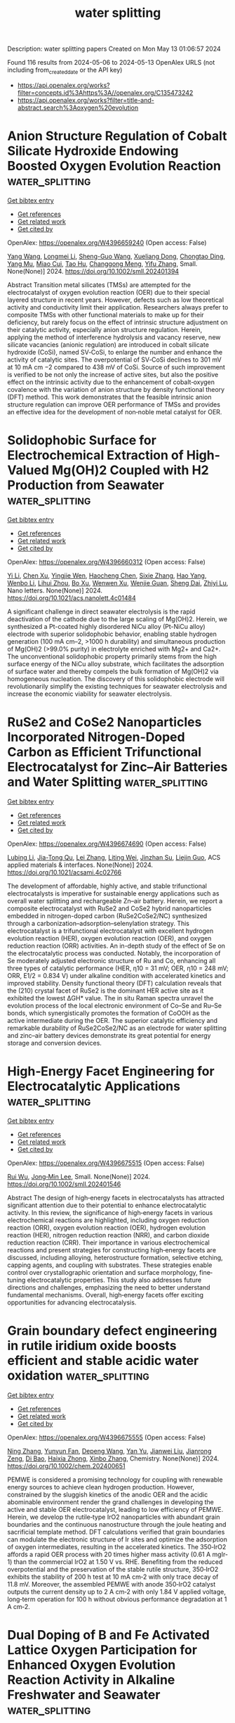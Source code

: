 #+TITLE: water splitting
Description: water splitting papers
Created on Mon May 13 01:06:57 2024

Found 116 results from 2024-05-06 to 2024-05-13
OpenAlex URLS (not including from_created_date or the API key)
- [[https://api.openalex.org/works?filter=concepts.id%3Ahttps%3A//openalex.org/C135473242]]
- [[https://api.openalex.org/works?filter=title-and-abstract.search%3Aoxygen%20evolution]]

* Anion Structure Regulation of Cobalt Silicate Hydroxide Endowing Boosted Oxygen Evolution Reaction  :water_splitting:
:PROPERTIES:
:UUID: https://openalex.org/W4396659240
:TOPICS: Electrocatalysis for Energy Conversion, Aqueous Zinc-Ion Battery Technology, Electrochemical Detection of Heavy Metal Ions
:PUBLICATION_DATE: 2024-05-06
:END:    
    
[[elisp:(doi-add-bibtex-entry "https://doi.org/10.1002/smll.202401394")][Get bibtex entry]] 

- [[elisp:(progn (xref--push-markers (current-buffer) (point)) (oa--referenced-works "https://openalex.org/W4396659240"))][Get references]]
- [[elisp:(progn (xref--push-markers (current-buffer) (point)) (oa--related-works "https://openalex.org/W4396659240"))][Get related work]]
- [[elisp:(progn (xref--push-markers (current-buffer) (point)) (oa--cited-by-works "https://openalex.org/W4396659240"))][Get cited by]]

OpenAlex: https://openalex.org/W4396659240 (Open access: False)
    
[[https://openalex.org/A5009721669][Yang Wang]], [[https://openalex.org/A5001218542][Longmei Li]], [[https://openalex.org/A5040094010][Sheng-Guo Wang]], [[https://openalex.org/A5090022301][Xueliang Dong]], [[https://openalex.org/A5047223022][Chongtao Ding]], [[https://openalex.org/A5022180424][Yang Mu]], [[https://openalex.org/A5045401452][Miao Cui]], [[https://openalex.org/A5001755416][Tao Hu]], [[https://openalex.org/A5028379634][Changgong Meng]], [[https://openalex.org/A5050818559][Yifu Zhang]], Small. None(None)] 2024. https://doi.org/10.1002/smll.202401394 
     
Abstract Transition metal silicates (TMSs) are attempted for the electrocatalyst of oxygen evolution reaction (OER) due to their special layered structure in recent years. However, defects such as low theoretical activity and conductivity limit their application. Researchers always prefer to composite TMSs with other functional materials to make up for their deficiency, but rarely focus on the effect of intrinsic structure adjustment on their catalytic activity, especially anion structure regulation. Herein, applying the method of interference hydrolysis and vacancy reserve, new silicate vacancies (anionic regulation) are introduced in cobalt silicate hydroxide (CoSi), named SV‐CoSi, to enlarge the number and enhance the activity of catalytic sites. The overpotential of SV‐CoSi declines to 301 mV at 10 mA cm −2 compared to 438 mV of CoSi. Source of such improvement is verified to be not only the increase of active sites, but also the positive effect on the intrinsic activity due to the enhancement of cobalt‐oxygen covalence with the variation of anion structure by density functional theory (DFT) method. This work demonstrates that the feasible intrinsic anion structure regulation can improve OER performance of TMSs and provides an effective idea for the development of non‐noble metal catalyst for OER.    

    

* Solidophobic Surface for Electrochemical Extraction of High-Valued Mg(OH)2 Coupled with H2 Production from Seawater  :water_splitting:
:PROPERTIES:
:UUID: https://openalex.org/W4396660312
:TOPICS: Electrocatalysis for Energy Conversion, Materials and Methods for Hydrogen Storage, Ammonia Synthesis and Electrocatalysis
:PUBLICATION_DATE: 2024-05-06
:END:    
    
[[elisp:(doi-add-bibtex-entry "https://doi.org/10.1021/acs.nanolett.4c01484")][Get bibtex entry]] 

- [[elisp:(progn (xref--push-markers (current-buffer) (point)) (oa--referenced-works "https://openalex.org/W4396660312"))][Get references]]
- [[elisp:(progn (xref--push-markers (current-buffer) (point)) (oa--related-works "https://openalex.org/W4396660312"))][Get related work]]
- [[elisp:(progn (xref--push-markers (current-buffer) (point)) (oa--cited-by-works "https://openalex.org/W4396660312"))][Get cited by]]

OpenAlex: https://openalex.org/W4396660312 (Open access: False)
    
[[https://openalex.org/A5011352634][Yi Li]], [[https://openalex.org/A5046556096][Chen Xu]], [[https://openalex.org/A5068872687][Yingjie Wen]], [[https://openalex.org/A5024356868][Haocheng Chen]], [[https://openalex.org/A5011681246][Sixie Zhang]], [[https://openalex.org/A5055582929][Hao Yang]], [[https://openalex.org/A5012486505][Wenbo Li]], [[https://openalex.org/A5002488420][Lihui Zhou]], [[https://openalex.org/A5029090058][Bo Xu]], [[https://openalex.org/A5053668543][Wenwen Xu]], [[https://openalex.org/A5069243639][Wenjie Guan]], [[https://openalex.org/A5031493683][Sheng Dai]], [[https://openalex.org/A5016168727][Zhiyi Lu]], Nano letters. None(None)] 2024. https://doi.org/10.1021/acs.nanolett.4c01484 
     
A significant challenge in direct seawater electrolysis is the rapid deactivation of the cathode due to the large scaling of Mg(OH)2. Herein, we synthesized a Pt-coated highly disordered NiCu alloy (Pt-NiCu alloy) electrode with superior solidophobic behavior, enabling stable hydrogen generation (100 mA cm–2, >1000 h durability) and simultaneous production of Mg(OH)2 (>99.0% purity) in electrolyte enriched with Mg2+ and Ca2+. The unconventional solidophobic property primarily stems from the high surface energy of the NiCu alloy substrate, which facilitates the adsorption of surface water and thereby compels the bulk formation of Mg(OH)2 via homogeneous nucleation. The discovery of this solidophobic electrode will revolutionarily simplify the existing techniques for seawater electrolysis and increase the economic viability for seawater electrolysis.    

    

* RuSe2 and CoSe2 Nanoparticles Incorporated Nitrogen-Doped Carbon as Efficient Trifunctional Electrocatalyst for Zinc–Air Batteries and Water Splitting  :water_splitting:
:PROPERTIES:
:UUID: https://openalex.org/W4396674690
:TOPICS: Electrocatalysis for Energy Conversion, Aqueous Zinc-Ion Battery Technology, Photocatalytic Materials for Solar Energy Conversion
:PUBLICATION_DATE: 2024-05-06
:END:    
    
[[elisp:(doi-add-bibtex-entry "https://doi.org/10.1021/acsami.4c02766")][Get bibtex entry]] 

- [[elisp:(progn (xref--push-markers (current-buffer) (point)) (oa--referenced-works "https://openalex.org/W4396674690"))][Get references]]
- [[elisp:(progn (xref--push-markers (current-buffer) (point)) (oa--related-works "https://openalex.org/W4396674690"))][Get related work]]
- [[elisp:(progn (xref--push-markers (current-buffer) (point)) (oa--cited-by-works "https://openalex.org/W4396674690"))][Get cited by]]

OpenAlex: https://openalex.org/W4396674690 (Open access: False)
    
[[https://openalex.org/A5071958488][Lubing Li]], [[https://openalex.org/A5079676842][Jia-Tong Qu]], [[https://openalex.org/A5084145021][Lei Zhang]], [[https://openalex.org/A5057451078][Liting Wei]], [[https://openalex.org/A5013789193][Jinzhan Su]], [[https://openalex.org/A5004810991][Liejin Guo]], ACS applied materials & interfaces. None(None)] 2024. https://doi.org/10.1021/acsami.4c02766 
     
The development of affordable, highly active, and stable trifunctional electrocatalysts is imperative for sustainable energy applications such as overall water splitting and rechargeable Zn–air battery. Herein, we report a composite electrocatalyst with RuSe2 and CoSe2 hybrid nanoparticles embedded in nitrogen-doped carbon (RuSe2CoSe2/NC) synthesized through a carbonization–adsorption–selenylation strategy. This electrocatalyst is a trifunctional electrocatalyst with excellent hydrogen evolution reaction (HER), oxygen evolution reaction (OER), and oxygen reduction reaction (ORR) activities. An in-depth study of the effect of Se on the electrocatalytic process was conducted. Notably, the incorporation of Se moderately adjusted electronic structure of Ru and Co, enhancing all three types of catalytic performance (HER, η10 = 31 mV; OER, η10 = 248 mV; ORR, E1/2 = 0.834 V) under alkaline condition with accelerated kinetics and improved stability. Density functional theory (DFT) calculation reveals that the (210) crystal facet of RuSe2 is the dominant HER active site as it exhibited the lowest ΔGH* value. The in situ Raman spectra unravel the evolution process of the local electronic environment of Co–Se and Ru–Se bonds, which synergistically promotes the formation of CoOOH as the active intermediate during the OER. The superior catalytic efficiency and remarkable durability of RuSe2CoSe2/NC as an electrode for water splitting and zinc–air battery devices demonstrate its great potential for energy storage and conversion devices.    

    

* High‐Energy Facet Engineering for Electrocatalytic Applications  :water_splitting:
:PROPERTIES:
:UUID: https://openalex.org/W4396675515
:TOPICS: Electrocatalysis for Energy Conversion, Electrochemical Reduction of CO2 to Fuels, Photocatalytic Materials for Solar Energy Conversion
:PUBLICATION_DATE: 2024-05-05
:END:    
    
[[elisp:(doi-add-bibtex-entry "https://doi.org/10.1002/smll.202401546")][Get bibtex entry]] 

- [[elisp:(progn (xref--push-markers (current-buffer) (point)) (oa--referenced-works "https://openalex.org/W4396675515"))][Get references]]
- [[elisp:(progn (xref--push-markers (current-buffer) (point)) (oa--related-works "https://openalex.org/W4396675515"))][Get related work]]
- [[elisp:(progn (xref--push-markers (current-buffer) (point)) (oa--cited-by-works "https://openalex.org/W4396675515"))][Get cited by]]

OpenAlex: https://openalex.org/W4396675515 (Open access: False)
    
[[https://openalex.org/A5082159776][Rui Wu]], [[https://openalex.org/A5091083678][Jong‐Min Lee]], Small. None(None)] 2024. https://doi.org/10.1002/smll.202401546 
     
Abstract The design of high‐energy facets in electrocatalysts has attracted significant attention due to their potential to enhance electrocatalytic activity. In this review, the significance of high‐energy facets in various electrochemical reactions are highlighted, including oxygen reduction reaction (ORR), oxygen evolution reaction (OER), hydrogen evolution reaction (HER), nitrogen reduction reaction (NRR), and carbon dioxide reduction reaction (CRR). Their importance in various electrochemical reactions and present strategies for constructing high‐energy facets are discussed, including alloying, heterostructure formation, selective etching, capping agents, and coupling with substrates. These strategies enable control over crystallographic orientation and surface morphology, fine‐tuning electrocatalytic properties. This study also addresses future directions and challenges, emphasizing the need to better understand fundamental mechanisms. Overall, high‐energy facets offer exciting opportunities for advancing electrocatalysis.    

    

* Grain boundary defect engineering in rutile iridium oxide boosts efficient and stable acidic water oxidation  :water_splitting:
:PROPERTIES:
:UUID: https://openalex.org/W4396675555
:TOPICS: Electrocatalysis for Energy Conversion, Photocatalytic Materials for Solar Energy Conversion, Atomic Layer Deposition Technology
:PUBLICATION_DATE: 2024-05-05
:END:    
    
[[elisp:(doi-add-bibtex-entry "https://doi.org/10.1002/chem.202400651")][Get bibtex entry]] 

- [[elisp:(progn (xref--push-markers (current-buffer) (point)) (oa--referenced-works "https://openalex.org/W4396675555"))][Get references]]
- [[elisp:(progn (xref--push-markers (current-buffer) (point)) (oa--related-works "https://openalex.org/W4396675555"))][Get related work]]
- [[elisp:(progn (xref--push-markers (current-buffer) (point)) (oa--cited-by-works "https://openalex.org/W4396675555"))][Get cited by]]

OpenAlex: https://openalex.org/W4396675555 (Open access: False)
    
[[https://openalex.org/A5058193995][Ning Zhang]], [[https://openalex.org/A5008052105][Yunyun Fan]], [[https://openalex.org/A5080852084][Depeng Wang]], [[https://openalex.org/A5046701096][Yan Yu]], [[https://openalex.org/A5066586426][Jianwei Liu]], [[https://openalex.org/A5068006098][Jianrong Zeng]], [[https://openalex.org/A5015167590][Di Bao]], [[https://openalex.org/A5030897242][Haixia Zhong]], [[https://openalex.org/A5087936668][Xinbo Zhang]], Chemistry. None(None)] 2024. https://doi.org/10.1002/chem.202400651 
     
PEMWE is considered a promising technology for coupling with renewable energy sources to achieve clean hydrogen production. However, constrained by the sluggish kinetics of the anodic OER and the acidic abominable environment render the grand challenges in developing the active and stable OER electrocatalyst, leading to low efficiency of PEMWE. Herein, we develop the rutile‐type IrO2 nanoparticles with abundant grain boundaries and the continuous nanostructure through the joule heating and sacrificial template method. DFT calculations verified that grain boundaries can modulate the electronic structure of Ir sites and optimize the adsorption of oxygen intermediates, resulting in the accelerated kinetics. The 350‐IrO2 affords a rapid OER process with 20 times higher mass activity (0.61 A mgIr‐1) than the commercial IrO2 at 1.50 V vs. RHE. Benefiting from the reduced overpotential and the preservation of the stable rutile structure, 350‐IrO2 exhibits the stability of 200 h test at 10 mA cm‐2 with only trace decay of 11.8 mV. Moreover, the assembled PEMWE with anode 350‐IrO2 catalyst outputs the current density up to 2 A cm‐2 with only 1.84 V applied voltage, long‐term operation for 100 h without obvious performance degradation at 1 A cm‐2.    

    

* Dual Doping of B and Fe Activated Lattice Oxygen Participation for Enhanced Oxygen Evolution Reaction Activity in Alkaline Freshwater and Seawater  :water_splitting:
:PROPERTIES:
:UUID: https://openalex.org/W4396677401
:TOPICS: Electrocatalysis for Energy Conversion, Fuel Cell Membrane Technology, Electrochemical Detection of Heavy Metal Ions
:PUBLICATION_DATE: 2024-05-06
:END:    
    
[[elisp:(doi-add-bibtex-entry "https://doi.org/10.1002/adfm.202402264")][Get bibtex entry]] 

- [[elisp:(progn (xref--push-markers (current-buffer) (point)) (oa--referenced-works "https://openalex.org/W4396677401"))][Get references]]
- [[elisp:(progn (xref--push-markers (current-buffer) (point)) (oa--related-works "https://openalex.org/W4396677401"))][Get related work]]
- [[elisp:(progn (xref--push-markers (current-buffer) (point)) (oa--cited-by-works "https://openalex.org/W4396677401"))][Get cited by]]

OpenAlex: https://openalex.org/W4396677401 (Open access: False)
    
[[https://openalex.org/A5011995456][Yanhong Pan]], [[https://openalex.org/A5075147042][Zhichong Wang]], [[https://openalex.org/A5002500366][Kaixuan Wang]], [[https://openalex.org/A5018999020][Qing Ye]], [[https://openalex.org/A5001294257][B. G. Shen]], [[https://openalex.org/A5078816185][Fuwei Yang]], [[https://openalex.org/A5007921850][Yongliang Cheng]], Advanced functional materials. None(None)] 2024. https://doi.org/10.1002/adfm.202402264 
     
Abstract The exploitation of highly activity oxygen evolution reaction (OER) electrocatalysts is critical for the application of electrocatalytic water splitting. Triggering the lattice oxygen mechanism (LOM) is expected to provide a promising pathway to overcome the sluggish OER kinetics, however, effectively enhancing the involvement of lattice oxygen remains challenging. In this study, the fabrication of B, Fe co‐doped CoP (B, Fe─CoP) nanofibers is reported, which serve as highly efficient OER electrocatalyst through phosphorization and boronation treatment of Fe‐doped Co 3 O 4 nanofibers. Experimental results combined with theoretical calculations reveal that simultaneous incorporation of both B and Fe can more effectively trigger the participation of lattice oxygen in CoFe oxyhydroxides reconstructed from B, Fe─CoP nanofibers compared to incorporating only B or Fe. Therefore, the optimized B, Fe─CoP nanofibers exhibit superb OER activity with low overpotentials of 361 and 376 mV at 1000 mA cm −2 in alkaline freshwater and alkaline natural seawater, respectively. The present work provides significant guidelines and innovative design concepts for the development of OER electrocatalysts following the LOM pathway.    

    

* Continuous Lattice Oxygen Participation of NiFe Stack Anode for Sustainable Water Splitting  :water_splitting:
:PROPERTIES:
:UUID: https://openalex.org/W4396691473
:TOPICS: Electrocatalysis for Energy Conversion, Ammonia Synthesis and Electrocatalysis, Catalytic Reduction of Nitro Compounds
:PUBLICATION_DATE: 2024-01-01
:END:    
    
[[elisp:(doi-add-bibtex-entry "https://doi.org/10.2139/ssrn.4818766")][Get bibtex entry]] 

- [[elisp:(progn (xref--push-markers (current-buffer) (point)) (oa--referenced-works "https://openalex.org/W4396691473"))][Get references]]
- [[elisp:(progn (xref--push-markers (current-buffer) (point)) (oa--related-works "https://openalex.org/W4396691473"))][Get related work]]
- [[elisp:(progn (xref--push-markers (current-buffer) (point)) (oa--cited-by-works "https://openalex.org/W4396691473"))][Get cited by]]

OpenAlex: https://openalex.org/W4396691473 (Open access: False)
    
[[https://openalex.org/A5073903036][Sinwoo Kang]], [[https://openalex.org/A5013946603][Dong-yeol Lee]], [[https://openalex.org/A5005479319][Yeongin Kim]], [[https://openalex.org/A5011044307][Sooan Bae]], [[https://openalex.org/A5048581451][Jae Kwang Lee]], No host. None(None)] 2024. https://doi.org/10.2139/ssrn.4818766 
     
No abstract    

    

* Isomerization Engineering of Oxygen‐Enriched Carbon Quantum Dots for Efficient Electrochemical Hydrogen Peroxide Production  :water_splitting:
:PROPERTIES:
:UUID: https://openalex.org/W4396691493
:TOPICS: Electrocatalysis for Energy Conversion, Photocatalytic Materials for Solar Energy Conversion, Catalytic Nanomaterials
:PUBLICATION_DATE: 2024-05-07
:END:    
    
[[elisp:(doi-add-bibtex-entry "https://doi.org/10.1002/smll.202401253")][Get bibtex entry]] 

- [[elisp:(progn (xref--push-markers (current-buffer) (point)) (oa--referenced-works "https://openalex.org/W4396691493"))][Get references]]
- [[elisp:(progn (xref--push-markers (current-buffer) (point)) (oa--related-works "https://openalex.org/W4396691493"))][Get related work]]
- [[elisp:(progn (xref--push-markers (current-buffer) (point)) (oa--cited-by-works "https://openalex.org/W4396691493"))][Get cited by]]

OpenAlex: https://openalex.org/W4396691493 (Open access: False)
    
[[https://openalex.org/A5045297062][Xie Le-ping]], [[https://openalex.org/A5057710782][Caihong Liang]], [[https://openalex.org/A5078073073][Yao Wu]], [[https://openalex.org/A5039679140][Kang Wang]], [[https://openalex.org/A5064785724][Wei Hou]], [[https://openalex.org/A5075729175][Hongwei Guo]], [[https://openalex.org/A5005460337][Zeming Wang]], [[https://openalex.org/A5045397965][Yeng Ming Lam]], [[https://openalex.org/A5000256559][Zheng Liu]], [[https://openalex.org/A5002166234][Liang Wang]], Small. None(None)] 2024. https://doi.org/10.1002/smll.202401253 
     
Abstract Hydrogen peroxide (H 2 O 2 ) has emerged as a kind of multi‐functional green oxidants with extensive industrial utility. Oxidized carbon materials exhibit promises as electrocatalysts in the two‐electron (2e − ) oxygen reduction reaction (ORR) for H 2 O 2 production. However, the precise identification and fabrication of active sites that selectively yield H 2 O 2 present a serious challenge. Herein, a structural engineering strategy is employed to synthesize oxygen‐doped carbon quantum dots (o‐CQD) for the 2e − ORR. The surface electronic structure of the o‐CQDs is systematically modulated by varying isomerization precursors, thereby demonstrating excellent electrocatalyst performance. Notably, o‐CQD‐3 emerges as the most promising candidate, showcasing a remarkable H 2 O 2 selectivity of 96.2% (n = 2.07) at 0.68 V versus RHE, coupled with a low Tafel diagram of 66.95 mV dec −1 . In the flow cell configuration, o‐CQD‐3 achieves a H 2 O 2 productivity of 338.7 mmol g catalyst −1 h −1 , maintaining consistent production stability over an impressive 120‐hour duration. Utilizing in situ technology and density functional theory calculations, it is unveil that edge sites of o‐CQD‐3 are facilely functionalized by C‐O‐C groups under alkaline ORR conditions. This isomerization engineering approach advances the forefront of sustainable catalysis and provides a profound insight into the carbon‐based catalyst design for environmental‐friendly chemical synthesis processes.    

    

* The current state of transition metal-based electrocatalysts (oxides, alloys, POMs, and MOFs) for oxygen reduction, oxygen evolution, and hydrogen evolution reactions  :water_splitting:
:PROPERTIES:
:UUID: https://openalex.org/W4396695394
:TOPICS: Electrocatalysis for Energy Conversion, Electrochemical Detection of Heavy Metal Ions, Fuel Cell Membrane Technology
:PUBLICATION_DATE: 2024-05-07
:END:    
    
[[elisp:(doi-add-bibtex-entry "https://doi.org/10.3389/fenrg.2024.1373522")][Get bibtex entry]] 

- [[elisp:(progn (xref--push-markers (current-buffer) (point)) (oa--referenced-works "https://openalex.org/W4396695394"))][Get references]]
- [[elisp:(progn (xref--push-markers (current-buffer) (point)) (oa--related-works "https://openalex.org/W4396695394"))][Get related work]]
- [[elisp:(progn (xref--push-markers (current-buffer) (point)) (oa--cited-by-works "https://openalex.org/W4396695394"))][Get cited by]]

OpenAlex: https://openalex.org/W4396695394 (Open access: True)
    
[[https://openalex.org/A5075976624][H. M. Araújo]], [[https://openalex.org/A5028187733][Biljana Šljukić]], [[https://openalex.org/A5044464468][Sandra Gago]], [[https://openalex.org/A5045325407][Diogo M.F. Santos]], Frontiers in energy research. 12(None)] 2024. https://doi.org/10.3389/fenrg.2024.1373522  ([[https://www.frontiersin.org/articles/10.3389/fenrg.2024.1373522/pdf?isPublishedV2=False][pdf]])
     
Climate change is showing its impacts now more than ever. The intense use of fossil fuels and the resulting CO 2 emissions are mainly to blame, accentuating the need to develop further the available energy conversion and storage technologies, which are regarded as effective solutions to maximize the use of intermittent renewable energy sources and reduce global CO 2 emissions. This work comprehensively overviews the most recent progress and trends in the use of transition metal-based electrocatalysts for three crucial reactions in electrochemical energy conversion and storage, namely, the oxygen evolution (OER), oxygen reduction (ORR), and hydrogen evolution (HER) reactions. By analyzing the state-of-the-art polyoxometalates (POMs) and metal-organic frameworks (MOFs), the performance of these two promising types of materials for OER, ORR, and HER is compared to that of more traditional transition metal oxides and alloy-based electrocatalysts. Both catalytic activity and stability are highly influenced by the adsorption energies of the intermediate species formed in each reaction, which are very sensitive to changes in the microstructure and chemical microenvironment. POMs and MOFs allow these aspects to be easily modified to fine-tune the catalytic performances. Therefore, their chemical tunability and versatility make it possible to tailor such properties to obtain higher electrocatalytic activities, or even to obtain derived materials with more compelling properties towards these reactions.    

    

* Enhancing oxygen evolution reaction performance of Ruddlesden–Popper perovskite oxide through heteroatom incorporation  :water_splitting:
:PROPERTIES:
:UUID: https://openalex.org/W4396696534
:TOPICS: Electrocatalysis for Energy Conversion, Fuel Cell Membrane Technology, Aqueous Zinc-Ion Battery Technology
:PUBLICATION_DATE: 2024-05-01
:END:    
    
[[elisp:(doi-add-bibtex-entry "https://doi.org/10.1016/j.cej.2024.151912")][Get bibtex entry]] 

- [[elisp:(progn (xref--push-markers (current-buffer) (point)) (oa--referenced-works "https://openalex.org/W4396696534"))][Get references]]
- [[elisp:(progn (xref--push-markers (current-buffer) (point)) (oa--related-works "https://openalex.org/W4396696534"))][Get related work]]
- [[elisp:(progn (xref--push-markers (current-buffer) (point)) (oa--cited-by-works "https://openalex.org/W4396696534"))][Get cited by]]

OpenAlex: https://openalex.org/W4396696534 (Open access: False)
    
[[https://openalex.org/A5040548501][Shu‐Fang Li]], [[https://openalex.org/A5021859056][Baoqin Zhang]], [[https://openalex.org/A5016059098][Zhen‐Bo Wang]], [[https://openalex.org/A5037045692][Dong Yan]], Chemical engineering journal. None(None)] 2024. https://doi.org/10.1016/j.cej.2024.151912 
     
No abstract    

    

* N/P-doped NiFeV oxide nanosheets with oxygen vacancies as an efficient electrocatalyst for the oxygen evolution reaction  :water_splitting:
:PROPERTIES:
:UUID: https://openalex.org/W4396696656
:TOPICS: Electrocatalysis for Energy Conversion, Aqueous Zinc-Ion Battery Technology, Electrochemical Detection of Heavy Metal Ions
:PUBLICATION_DATE: 2024-01-01
:END:    
    
[[elisp:(doi-add-bibtex-entry "https://doi.org/10.1039/d4dt00943f")][Get bibtex entry]] 

- [[elisp:(progn (xref--push-markers (current-buffer) (point)) (oa--referenced-works "https://openalex.org/W4396696656"))][Get references]]
- [[elisp:(progn (xref--push-markers (current-buffer) (point)) (oa--related-works "https://openalex.org/W4396696656"))][Get related work]]
- [[elisp:(progn (xref--push-markers (current-buffer) (point)) (oa--cited-by-works "https://openalex.org/W4396696656"))][Get cited by]]

OpenAlex: https://openalex.org/W4396696656 (Open access: False)
    
[[https://openalex.org/A5019735991][Jingyuan Zhang]], [[https://openalex.org/A5074750047][Zhenqiang Ma]], [[https://openalex.org/A5054543471][Lanqi Wang]], [[https://openalex.org/A5077958671][Ni Hui]], [[https://openalex.org/A5086599978][Juanjuan Yu]], [[https://openalex.org/A5063759133][Bin Zhao]], Dalton transactions. None(None)] 2024. https://doi.org/10.1039/d4dt00943f 
     
An N/P-doped NiFeV oxide nanosheet catalyst (N/P-NiFeVO) is constructed by plasma treatment as an efficient electrocatalyst for the oxygen evolution reaction.    

    

* Structural Evolution and Reverse Evolution of Graphene Vacancy Defects in the Oxygen Plasma Environment  :water_splitting:
:PROPERTIES:
:UUID: https://openalex.org/W4396713726
:TOPICS: Graphene: Properties, Synthesis, and Applications, Atomic Layer Deposition Technology, Diamond Nanotechnology and Applications
:PUBLICATION_DATE: 2024-01-01
:END:    
    
[[elisp:(doi-add-bibtex-entry "https://doi.org/10.2139/ssrn.4819861")][Get bibtex entry]] 

- [[elisp:(progn (xref--push-markers (current-buffer) (point)) (oa--referenced-works "https://openalex.org/W4396713726"))][Get references]]
- [[elisp:(progn (xref--push-markers (current-buffer) (point)) (oa--related-works "https://openalex.org/W4396713726"))][Get related work]]
- [[elisp:(progn (xref--push-markers (current-buffer) (point)) (oa--cited-by-works "https://openalex.org/W4396713726"))][Get cited by]]

OpenAlex: https://openalex.org/W4396713726 (Open access: False)
    
[[https://openalex.org/A5078775974][Shu Xiao]], [[https://openalex.org/A5062499511][Yinong Chen]], [[https://openalex.org/A5041957674][Shuyu Fan]], [[https://openalex.org/A5021373690][Yi Wu]], [[https://openalex.org/A5090409764][Jian Wu]], [[https://openalex.org/A5071500203][Guangze Tang]], [[https://openalex.org/A5053741129][Xinyu Meng]], [[https://openalex.org/A5064375408][Fenghua Su]], [[https://openalex.org/A5027484357][Xuepeng Wu]], No host. None(None)] 2024. https://doi.org/10.2139/ssrn.4819861 
     
The phenomenon of friction increase in graphene coatings during prolonged treatment in an oxygen plasma environment has been widely recognized. In this study, we report a newly discovered oxidation state that leads to decreased friction during oxygen plasma treatment of vacancy graphene and propose a simple, clean, and efficient method for the controlled oxidation. Through density-functional theory calculations, we suggest the possibility of evolution from vacancies to oligo-oxygen and poly-oxygen structures during the oxygen plasma treatment, confirming sequential friction decrease and increase. Furthermore, molecular dynamics simulations indicate that the oligo-oxygen structure exhibits excellent in-plane stiffness in addition to low surface friction, making it an ideal friction interface. Notably, conditional friction can induce the reverse evolution of the poly-oxygen structures back to the oligo-oxygen structures. Experimental results demonstrate that the friction of oligo-oxygen and poly-oxygen structures decreased by 30.6% and increased by 130.1%, respectively, compared to the initial graphene vacancy structures. Moreover, the induced friction by 0.1 N in the presence of hydrogen makes the friction performance of the induced poly-oxygen structures, especially in the initial friction phase, almost comparable to that of the oligo-oxygen structures. These findings reveal the structural evolution and reverse evolution laws of graphene coatings in high-energy oxygen plasma environments, which are of great significance for the lubrication of moving component devices in the oxygen plasma environment, including in the plasma industry and space.    

    

* Ruthenium-doped bimetallic organic framework self-supported electrodes as efficient electrocatalysts for oxygen evolution reaction  :water_splitting:
:PROPERTIES:
:UUID: https://openalex.org/W4396716177
:TOPICS: Electrocatalysis for Energy Conversion, Electrochemical Detection of Heavy Metal Ions, Conducting Polymer Research
:PUBLICATION_DATE: 2024-06-01
:END:    
    
[[elisp:(doi-add-bibtex-entry "https://doi.org/10.1016/j.ijhydene.2024.04.318")][Get bibtex entry]] 

- [[elisp:(progn (xref--push-markers (current-buffer) (point)) (oa--referenced-works "https://openalex.org/W4396716177"))][Get references]]
- [[elisp:(progn (xref--push-markers (current-buffer) (point)) (oa--related-works "https://openalex.org/W4396716177"))][Get related work]]
- [[elisp:(progn (xref--push-markers (current-buffer) (point)) (oa--cited-by-works "https://openalex.org/W4396716177"))][Get cited by]]

OpenAlex: https://openalex.org/W4396716177 (Open access: False)
    
[[https://openalex.org/A5084489754][Li Jing]], [[https://openalex.org/A5052496998][Ya nan Wang]], [[https://openalex.org/A5021515289][Wei Jiang]], [[https://openalex.org/A5003974631][Yuanyuan Wu]], [[https://openalex.org/A5063969338][Bo Liu]], [[https://openalex.org/A5090115579][Chunbo Liu]], [[https://openalex.org/A5018421998][Xianyu Chu]], [[https://openalex.org/A5036009400][Guangbo Che]], International journal of hydrogen energy. 69(None)] 2024. https://doi.org/10.1016/j.ijhydene.2024.04.318 
     
No abstract    

    

* Tungsten doping-Induced electronic structure modulation in NiFe-based metal-organic frameworks for enhanced oxygen evolution reaction  :water_splitting:
:PROPERTIES:
:UUID: https://openalex.org/W4396716607
:TOPICS: Electrocatalysis for Energy Conversion, Electrochemical Detection of Heavy Metal Ions, Memristive Devices for Neuromorphic Computing
:PUBLICATION_DATE: 2024-06-01
:END:    
    
[[elisp:(doi-add-bibtex-entry "https://doi.org/10.1016/j.ijhydene.2024.04.355")][Get bibtex entry]] 

- [[elisp:(progn (xref--push-markers (current-buffer) (point)) (oa--referenced-works "https://openalex.org/W4396716607"))][Get references]]
- [[elisp:(progn (xref--push-markers (current-buffer) (point)) (oa--related-works "https://openalex.org/W4396716607"))][Get related work]]
- [[elisp:(progn (xref--push-markers (current-buffer) (point)) (oa--cited-by-works "https://openalex.org/W4396716607"))][Get cited by]]

OpenAlex: https://openalex.org/W4396716607 (Open access: False)
    
[[https://openalex.org/A5055744204][Dazhi Shen]], [[https://openalex.org/A5024498125][Wenchang Ke]], [[https://openalex.org/A5096885796][Gulimire Balati]], [[https://openalex.org/A5027420958][Yunhua Li]], International journal of hydrogen energy. 69(None)] 2024. https://doi.org/10.1016/j.ijhydene.2024.04.355 
     
No abstract    

    

* Derived Trends of the Oxygen Adsorption Energy Using the Simplistic Model of the Thermodynamic Potential for Oxygen Evolution Reaction  :water_splitting:
:PROPERTIES:
:UUID: https://openalex.org/W4396718825
:TOPICS: Electrocatalysis for Energy Conversion, Fuel Cell Membrane Technology, Accelerating Materials Innovation through Informatics
:PUBLICATION_DATE: 2024-01-01
:END:    
    
[[elisp:(doi-add-bibtex-entry "https://doi.org/10.2139/ssrn.4821664")][Get bibtex entry]] 

- [[elisp:(progn (xref--push-markers (current-buffer) (point)) (oa--referenced-works "https://openalex.org/W4396718825"))][Get references]]
- [[elisp:(progn (xref--push-markers (current-buffer) (point)) (oa--related-works "https://openalex.org/W4396718825"))][Get related work]]
- [[elisp:(progn (xref--push-markers (current-buffer) (point)) (oa--cited-by-works "https://openalex.org/W4396718825"))][Get cited by]]

OpenAlex: https://openalex.org/W4396718825 (Open access: False)
    
[[https://openalex.org/A5036814830][Isabela C. Man]], [[https://openalex.org/A5080121607][Ionuţ Tranca]], No host. None(None)] 2024. https://doi.org/10.2139/ssrn.4821664 
     
No abstract    

    

* KIr4O8 Nanowires with Rich Hydroxyl Promote Oxygen Evolution Reaction in Proton Exchange Membrane Water Electrolyzer  :water_splitting:
:PROPERTIES:
:UUID: https://openalex.org/W4396720387
:TOPICS: Fuel Cell Membrane Technology, Electrocatalysis for Energy Conversion, Solid Oxide Fuel Cells
:PUBLICATION_DATE: 2024-05-08
:END:    
    
[[elisp:(doi-add-bibtex-entry "https://doi.org/10.1002/adma.202402643")][Get bibtex entry]] 

- [[elisp:(progn (xref--push-markers (current-buffer) (point)) (oa--referenced-works "https://openalex.org/W4396720387"))][Get references]]
- [[elisp:(progn (xref--push-markers (current-buffer) (point)) (oa--related-works "https://openalex.org/W4396720387"))][Get related work]]
- [[elisp:(progn (xref--push-markers (current-buffer) (point)) (oa--cited-by-works "https://openalex.org/W4396720387"))][Get cited by]]

OpenAlex: https://openalex.org/W4396720387 (Open access: False)
    
[[https://openalex.org/A5008795836][Zhenyu Li]], [[https://openalex.org/A5081640064][Xiang Li]], [[https://openalex.org/A5017825908][Mengna Wang]], [[https://openalex.org/A5048015032][Qi Wang]], [[https://openalex.org/A5015951797][Pengfei Wei]], [[https://openalex.org/A5014251891][Subhajit Jana]], [[https://openalex.org/A5001345543][Ziqi Liao]], [[https://openalex.org/A5018719384][Jingcheng Yu]], [[https://openalex.org/A5048654164][Fang Lu]], [[https://openalex.org/A5026195831][Liu Tian-fu]], [[https://openalex.org/A5020450516][Guoxiong Wang]], Advanced materials. None(None)] 2024. https://doi.org/10.1002/adma.202402643 
     
The sluggish kinetics for anodic oxygen evolution reaction (OER) and insufficient catalytic performance over the corresponding Ir-based catalysts are still enormous challenges in proton exchange membrane water electrolyzer (PEMWE). Herein, we report that KIr    

    

* FeO4-Type Active Sites Grown on Fe-Doped Ni Core Surfaces during the Initial Oxygen Evolution Reactions: Fe-Doping Effect?  :water_splitting:
:PROPERTIES:
:UUID: https://openalex.org/W4396721754
:TOPICS: Electrocatalysis for Energy Conversion, Memristive Devices for Neuromorphic Computing, Fuel Cell Membrane Technology
:PUBLICATION_DATE: 2024-05-08
:END:    
    
[[elisp:(doi-add-bibtex-entry "https://doi.org/10.1021/acs.jpcc.3c08462")][Get bibtex entry]] 

- [[elisp:(progn (xref--push-markers (current-buffer) (point)) (oa--referenced-works "https://openalex.org/W4396721754"))][Get references]]
- [[elisp:(progn (xref--push-markers (current-buffer) (point)) (oa--related-works "https://openalex.org/W4396721754"))][Get related work]]
- [[elisp:(progn (xref--push-markers (current-buffer) (point)) (oa--cited-by-works "https://openalex.org/W4396721754"))][Get cited by]]

OpenAlex: https://openalex.org/W4396721754 (Open access: False)
    
[[https://openalex.org/A5056631517][Sung Soo Lim]], [[https://openalex.org/A5078298260][Chang Weon Choi]], [[https://openalex.org/A5057879048][Arumugam Sivanantham]], [[https://openalex.org/A5054870663][Sangaraju Shanmugam]], [[https://openalex.org/A5062182438][Yves Lansac]], [[https://openalex.org/A5005977543][Yun Hee Jang]], Journal of physical chemistry. C./Journal of physical chemistry. C. None(None)] 2024. https://doi.org/10.1021/acs.jpcc.3c08462 
     
No abstract    

    

* Boron-incorporated IrO2-Ta2O5 coating as an efficient electrocatalyst for acidic oxygen evolution reaction  :water_splitting:
:PROPERTIES:
:UUID: https://openalex.org/W4396722006
:TOPICS: Electrocatalysis for Energy Conversion, Electrochemical Detection of Heavy Metal Ions, Fuel Cell Membrane Technology
:PUBLICATION_DATE: 2024-05-01
:END:    
    
[[elisp:(doi-add-bibtex-entry "https://doi.org/10.1016/j.cej.2024.152040")][Get bibtex entry]] 

- [[elisp:(progn (xref--push-markers (current-buffer) (point)) (oa--referenced-works "https://openalex.org/W4396722006"))][Get references]]
- [[elisp:(progn (xref--push-markers (current-buffer) (point)) (oa--related-works "https://openalex.org/W4396722006"))][Get related work]]
- [[elisp:(progn (xref--push-markers (current-buffer) (point)) (oa--cited-by-works "https://openalex.org/W4396722006"))][Get cited by]]

OpenAlex: https://openalex.org/W4396722006 (Open access: False)
    
[[https://openalex.org/A5067337754][Qikai Huang]], [[https://openalex.org/A5047788271][Shaojie Zhuang]], [[https://openalex.org/A5028337677][Yuexi Zheng]], [[https://openalex.org/A5040822775][Xuerong Peng]], [[https://openalex.org/A5042504889][Zhiguo Ye]], [[https://openalex.org/A5088419046][Duosheng Li]], Chemical engineering journal. None(None)] 2024. https://doi.org/10.1016/j.cej.2024.152040 
     
The Ir-based electrocatalysts for the acidic oxygen evolution reaction (OER) have demonstrated remarkable durability. Enhancing the Ir-based electrocatalytic activity still remains crucial owing to the scarcity of iridium. Here, a high-temperature sintering technique is employed to fabricate a boron (B)-incorporated IrO2-Ta2O5 coating with an almost perfect rutile-type crystal structure on a corrosion-resistant titanium substrate, ensuring exceptional stability for the acidic OER. The B-incorporated IrO2-Ta2O5 electrode fabricated in a mixed solution of 0.6 M H3BO3, exhibits an overpotential of 210 mV at a current density of 10 mA cm−2 and a lower Tafel slope of 34.2 mV dec−1 in a 0.5 M H2SO4 solution, which is far lower than the 272 mV overpotential and the 45.3 mV dec−1 of the IrO2-Ta2O5/Ti electrode. The electrode possesses a minimal potential increase even after undergoing continuous OER for 400 h at a high current density of 100 mA cm−2 in a 0.5 M H2SO4 solution. The incorporation of B species into IrO2-Ta2O5 effectively fine-tunes the electronic structure of Ir active sites, leading to a substantial enhancement of the intrinsic electrocatalytic activity. This study provides promising prospects for reducing the energy consumption of noble IrO2-based electrocatalysts in the practical application of electrochemical industry for the acidic OER.    

    

* Nife Layered Double Hydroxide Nanosheets Self Assembled and Etched by Phosphotungstic Acid for the Enhanced Oxygen Evolution Reaction  :water_splitting:
:PROPERTIES:
:UUID: https://openalex.org/W4396725293
:TOPICS: Polyoxometalate Clusters and Materials, Electrocatalysis for Energy Conversion, Conducting Polymer Research
:PUBLICATION_DATE: 2024-01-01
:END:    
    
[[elisp:(doi-add-bibtex-entry "https://doi.org/10.2139/ssrn.4821856")][Get bibtex entry]] 

- [[elisp:(progn (xref--push-markers (current-buffer) (point)) (oa--referenced-works "https://openalex.org/W4396725293"))][Get references]]
- [[elisp:(progn (xref--push-markers (current-buffer) (point)) (oa--related-works "https://openalex.org/W4396725293"))][Get related work]]
- [[elisp:(progn (xref--push-markers (current-buffer) (point)) (oa--cited-by-works "https://openalex.org/W4396725293"))][Get cited by]]

OpenAlex: https://openalex.org/W4396725293 (Open access: False)
    
[[https://openalex.org/A5084985894][Xiaoyan Zhu]], [[https://openalex.org/A5027771847][Minghe Du]], [[https://openalex.org/A5063100850][Haijun Deng]], [[https://openalex.org/A5012332972][Yi Liu]], [[https://openalex.org/A5013727460][Jieyu Chen]], [[https://openalex.org/A5071404237][Shengping Wang]], [[https://openalex.org/A5071085518][Huixi Li]], [[https://openalex.org/A5038742930][Chunjie Yan]], No host. None(None)] 2024. https://doi.org/10.2139/ssrn.4821856 
     
No abstract    

    

* Ultrathin High-Entropy Layered Double Hydroxide Electrocatalysts for Enhancing Oxygen Evolution Reaction  :water_splitting:
:PROPERTIES:
:UUID: https://openalex.org/W4396726076
:TOPICS: Electrocatalysis for Energy Conversion, Fuel Cell Membrane Technology, Perovskite Solar Cell Technology
:PUBLICATION_DATE: 2024-01-01
:END:    
    
[[elisp:(doi-add-bibtex-entry "https://doi.org/10.2139/ssrn.4820628")][Get bibtex entry]] 

- [[elisp:(progn (xref--push-markers (current-buffer) (point)) (oa--referenced-works "https://openalex.org/W4396726076"))][Get references]]
- [[elisp:(progn (xref--push-markers (current-buffer) (point)) (oa--related-works "https://openalex.org/W4396726076"))][Get related work]]
- [[elisp:(progn (xref--push-markers (current-buffer) (point)) (oa--cited-by-works "https://openalex.org/W4396726076"))][Get cited by]]

OpenAlex: https://openalex.org/W4396726076 (Open access: False)
    
[[https://openalex.org/A5016481203][Xianxu Chu]], [[https://openalex.org/A5068080767][Ting Wang]], [[https://openalex.org/A5007138428][Haoyuan Wang]], [[https://openalex.org/A5075272149][Bin Du]], [[https://openalex.org/A5053897140][Guanqun Guo]], [[https://openalex.org/A5083700261][Ying Zhou]], [[https://openalex.org/A5084486318][Xuelin Dong]], No host. None(None)] 2024. https://doi.org/10.2139/ssrn.4820628 
     
No abstract    

    

* Novel amorphous FeOOH-modified Co9S8 nanosheets with enhanced catalytic activity in oxygen evolution reaction  :water_splitting:
:PROPERTIES:
:UUID: https://openalex.org/W4396730938
:TOPICS: Electrocatalysis for Energy Conversion, Nanomaterials with Enzyme-Like Characteristics, Electrochemical Detection of Heavy Metal Ions
:PUBLICATION_DATE: 2024-05-01
:END:    
    
[[elisp:(doi-add-bibtex-entry "https://doi.org/10.1016/j.jcis.2024.05.033")][Get bibtex entry]] 

- [[elisp:(progn (xref--push-markers (current-buffer) (point)) (oa--referenced-works "https://openalex.org/W4396730938"))][Get references]]
- [[elisp:(progn (xref--push-markers (current-buffer) (point)) (oa--related-works "https://openalex.org/W4396730938"))][Get related work]]
- [[elisp:(progn (xref--push-markers (current-buffer) (point)) (oa--cited-by-works "https://openalex.org/W4396730938"))][Get cited by]]

OpenAlex: https://openalex.org/W4396730938 (Open access: False)
    
[[https://openalex.org/A5007803202][Chong Wang]], [[https://openalex.org/A5036746330][Huanlu Tu]], [[https://openalex.org/A5071814351][Zeyu Hao]], [[https://openalex.org/A5037742951][Yaxin Li]], [[https://openalex.org/A5020658960][Jian Xu]], [[https://openalex.org/A5016312685][Xiaoying Hu]], [[https://openalex.org/A5020651129][Shansheng Yu]], [[https://openalex.org/A5037428389][Hongwei Tian]], Journal of colloid and interface science. None(None)] 2024. https://doi.org/10.1016/j.jcis.2024.05.033 
     
No abstract    

    

* Ge‐Doped Hematite with FeCoNi‐Bi as Cocatalyst for High‐Performing Photoelectrochemical Water Splitting  :water_splitting:
:PROPERTIES:
:UUID: https://openalex.org/W4396746263
:TOPICS: Solar Water Splitting Technology, Photocatalytic Materials for Solar Energy Conversion, Acid Mine Drainage Remediation and Biogeochemistry
:PUBLICATION_DATE: 2024-05-08
:END:    
    
[[elisp:(doi-add-bibtex-entry "https://doi.org/10.1002/smll.202400316")][Get bibtex entry]] 

- [[elisp:(progn (xref--push-markers (current-buffer) (point)) (oa--referenced-works "https://openalex.org/W4396746263"))][Get references]]
- [[elisp:(progn (xref--push-markers (current-buffer) (point)) (oa--related-works "https://openalex.org/W4396746263"))][Get related work]]
- [[elisp:(progn (xref--push-markers (current-buffer) (point)) (oa--cited-by-works "https://openalex.org/W4396746263"))][Get cited by]]

OpenAlex: https://openalex.org/W4396746263 (Open access: False)
    
[[https://openalex.org/A5090639115][Yueyang Wang]], [[https://openalex.org/A5013715331][Shibo Cui]], [[https://openalex.org/A5033700175][Zhenyu Tian]], [[https://openalex.org/A5075745850][Meisheng Han]], [[https://openalex.org/A5058657817][Tianshou Zhao]], [[https://openalex.org/A5001803799][Wenjia Li]], Small. None(None)] 2024. https://doi.org/10.1002/smll.202400316 
     
Abstract Hematite is a promising photoanode material for photoelectrochemical water‐splitting technology. However, the low current density associated with the low conductivity, low charge carrier mobility, and poor oxygen evolution catalytic activity is a challenging issue for the material. In this study, the challenge is addressed by introducing Germanium (Ge) doping, coupled with the use of FeCoNi‐B i as a co‐catalyst. Ge doping not only increases the conductivity and charge carrier concentration of the hematite photoanode, but also induces nanopores, thereby expanding its electrochemical reactive surface area to facilitate the oxygen evolution reaction. In the meantime, the FeCoNi‐B i cocatalyst electrodeposited onto the surface of Ge‐doped hematite, improves the oxygen evolution reaction performance. As a result, the obtained photoanode achieves a photocurrent density of 2.31 mA cm −2 at 1.23 V RHE , which is three times higher than that of hematite (0.72 mA cm −2 ). Moreover, a new analytical method is introduced to scrutinize both the positive and negative effects of Ge doping and FeCoNi‐B i cocatalyst on the photoanode performance by decoupling the photoelectrochemical process steps. Overall, this study not only enhances the performance of hematite photoanodes but also guides their rational design and systematic assessment.    

    

* Electronic Redistribution Through the Interface of MnCo2O4-Ni3N Nano-Urchins Prompted Rapid In-Situ Phase Transformation for Enhanced Oxygen Evolution Reaction  :water_splitting:
:PROPERTIES:
:UUID: https://openalex.org/W4396752932
:TOPICS: Electrocatalysis for Energy Conversion, Memristive Devices for Neuromorphic Computing, Atomic Layer Deposition Technology
:PUBLICATION_DATE: 2024-01-01
:END:    
    
[[elisp:(doi-add-bibtex-entry "https://doi.org/10.1039/d4nr00560k")][Get bibtex entry]] 

- [[elisp:(progn (xref--push-markers (current-buffer) (point)) (oa--referenced-works "https://openalex.org/W4396752932"))][Get references]]
- [[elisp:(progn (xref--push-markers (current-buffer) (point)) (oa--related-works "https://openalex.org/W4396752932"))][Get related work]]
- [[elisp:(progn (xref--push-markers (current-buffer) (point)) (oa--cited-by-works "https://openalex.org/W4396752932"))][Get cited by]]

OpenAlex: https://openalex.org/W4396752932 (Open access: False)
    
[[https://openalex.org/A5086686354][Ashish Gaur]], [[https://openalex.org/A5049930529][_ Aashi]], [[https://openalex.org/A5034720121][Joel Mathew John]], [[https://openalex.org/A5006587988][Vikas Pundir]], [[https://openalex.org/A5076773523][Rajdeep Kaur]], [[https://openalex.org/A5075794504][Jyoti Sharma]], [[https://openalex.org/A5063943287][Karthick Babu Sai Sankar Gupta]], [[https://openalex.org/A5045603112][Chandan Bera]], [[https://openalex.org/A5049532172][Vivek Bagchi]], Nanoscale. None(None)] 2024. https://doi.org/10.1039/d4nr00560k 
     
One of the most coveted objectives in the realm of energy conversion technologies is the development of highly efficient and economically viable electrocatalysts for the oxygen evolution reaction. The commercialization...    

    

* Preparation and electrocatalytic oxygen evolution of bimetallic phosphates (NiFe)2P/NF  :water_splitting:
:PROPERTIES:
:UUID: https://openalex.org/W4396754054
:TOPICS: Electrocatalysis for Energy Conversion, Aqueous Zinc-Ion Battery Technology, Electrochemical Detection of Heavy Metal Ions
:PUBLICATION_DATE: 2024-01-01
:END:    
    
[[elisp:(doi-add-bibtex-entry "https://doi.org/10.1515/gps-2023-0266")][Get bibtex entry]] 

- [[elisp:(progn (xref--push-markers (current-buffer) (point)) (oa--referenced-works "https://openalex.org/W4396754054"))][Get references]]
- [[elisp:(progn (xref--push-markers (current-buffer) (point)) (oa--related-works "https://openalex.org/W4396754054"))][Get related work]]
- [[elisp:(progn (xref--push-markers (current-buffer) (point)) (oa--cited-by-works "https://openalex.org/W4396754054"))][Get cited by]]

OpenAlex: https://openalex.org/W4396754054 (Open access: True)
    
[[https://openalex.org/A5016361337][Bo Yu]], [[https://openalex.org/A5046937985][Yan Li]], [[https://openalex.org/A5073769492][Xinmin Fu]], [[https://openalex.org/A5049180328][Lei Yu]], [[https://openalex.org/A5091726109][Hao Fu]], [[https://openalex.org/A5051158759][Yang Cao]], [[https://openalex.org/A5069813415][Zhihong Chen]], Green processing and synthesis. 13(1)] 2024. https://doi.org/10.1515/gps-2023-0266  ([[https://www.degruyter.com/document/doi/10.1515/gps-2023-0266/pdf][pdf]])
     
Abstract The energy and environmental crisis pose a great challenge to human development in the 21st century. The design and development of clean and renewable energy and the solution for environmental pollution have become a hotspot in the current research. Based on the preparation of transition metal phosphates, transition metals were used as raw materials, Prussian blue-like NiFe(CN) 6 as a precursor, which was in situ grown on nickel foam (NF) substrate. After low temperature phosphating treatment, a bimetallic phosphide electrocatalyst (NiFe) 2 P/NF was prepared on NF substrate. Using 1 mol·L −1 KOH solution as a basic electrolyte, based on the electrochemical workstation of a three-electrode system, the electrochemical catalytic oxygen evolution performance of the material was tested and evaluated. Experiments show that (NiFe) 2 P/NF catalyst has excellent oxygen evolution performance. In an alkaline medium, the overpotential required to obtain the catalytic current density of 10 mA·cm −2 is only 220 mV, and the Tafel slope is 67 mV·dec −1 . This is largely due to: (1) (NiFe)2p/NF nanocatalysts were well dispersed on NF substrates, which increased the number of active sites exposed; (2) the hollow heterostructure of bimetallic phosphates promotes the electron interaction between (NiFe) 2 P and NF, increased the rate of charge transfer, and the electrical conductivity of the material is improved; and (3) theoretical calculations show that (NiFe) 2 P/NF hollow heterostructure can effectively reduce the dissociation barrier of water, promote the dissociation of water; furthermore, the kinetic reaction rate of electrocatalytic oxygen evolution is accelerated. Meanwhile, the catalyst still has high activity and high stability in 30 wt% concentrated alkali solution. Therefore, the construction of (NiFe) 2 P/NF electrocatalysts enriches the application of non-noble metal nanomaterials in the field of oxygen production from electrolytic water.    

    

* Self-Assembled Conjugated Coordination Polymer Nanorings: Role of Morphology and Redox Sites for the Alkaline Electrocatalytic Oxygen Evolution Reaction  :water_splitting:
:PROPERTIES:
:UUID: https://openalex.org/W4396760067
:TOPICS: Conducting Polymer Research, Electrocatalysis for Energy Conversion, Electrochemical Detection of Heavy Metal Ions
:PUBLICATION_DATE: 2024-05-09
:END:    
    
[[elisp:(doi-add-bibtex-entry "https://doi.org/10.1021/acsami.4c00609")][Get bibtex entry]] 

- [[elisp:(progn (xref--push-markers (current-buffer) (point)) (oa--referenced-works "https://openalex.org/W4396760067"))][Get references]]
- [[elisp:(progn (xref--push-markers (current-buffer) (point)) (oa--related-works "https://openalex.org/W4396760067"))][Get related work]]
- [[elisp:(progn (xref--push-markers (current-buffer) (point)) (oa--cited-by-works "https://openalex.org/W4396760067"))][Get cited by]]

OpenAlex: https://openalex.org/W4396760067 (Open access: False)
    
[[https://openalex.org/A5039130000][Vishwakarma Ravikumar Ramlal]], [[https://openalex.org/A5045376987][Kinjal B. Patel]], [[https://openalex.org/A5050728026][Savan K. Raj]], [[https://openalex.org/A5015983171][Divesh N. Srivastava]], [[https://openalex.org/A5052489930][Amal Kumar Mandal]], ACS applied materials & interfaces. None(None)] 2024. https://doi.org/10.1021/acsami.4c00609 
     
Electrocatalytic water splitting provides a sustainable method for storing intermittent energies, such as solar energy and wind, in the form of hydrogen fuel. However, the oxygen evolution reaction (OER), constituting the other half-cell reaction, is often considered the bottleneck in overall water splitting due to its slow kinetics. Therefore, it is crucial to develop efficient, cost-effective, and robust OER catalysts to enhance the water-splitting process. Transition-metal-based coordination polymers (CPs) serve as promising electrocatalysts due to their diverse chemical architectures paired with redox-active metal centers. Despite their potential, the rational use of CPs has faced obstacles including a lack of insights into their catalytic mechanisms, low conductivity, and morphology issues. Consequently, achieving success in this field requires the rational design of ligands and topological networks with the desired electronic structure. This study delves into the design and synthesis of three novel conjugated coordination polymers (CCPs) by leveraging the full conjugation of terpyridine-attached flexible tetraphenylethylene units as electron-rich linkers with various redox-active metal centers [Co(II), Ni(II), and Zn(II)]. The self-assembly process is tuned for each CCP, resulting in two distinct morphologies: nanosheets and nanorings. The electrocatalytic OER performance efficiency is then correlated with factors such as the nanostructure morphology and redox-active metal centers in alkaline electrolytes. Notably, among the three morphologies studied, nanorings for each CCP exhibit a superior OER activity. Co(II)-integrated CCPs demonstrate a higher activity between the redox-active metal centers. Specifically, the Co(II) nanoring morphology displays exceptional catalytic activity for OER, with a lower overpotential of 347 mV at a current density of 10 mA cm    

    

* Surface plasmon enhancement of 1D Ag nanowires modified electro-treated BiVO4 photoanode with abundant oxygen vacancies for solar water oxidation  :water_splitting:
:PROPERTIES:
:UUID: https://openalex.org/W4396764166
:TOPICS: Photocatalytic Materials for Solar Energy Conversion, Gas Sensing Technology and Materials, Formation and Properties of Nanocrystals and Nanostructures
:PUBLICATION_DATE: 2024-08-01
:END:    
    
[[elisp:(doi-add-bibtex-entry "https://doi.org/10.1016/j.fuel.2024.131847")][Get bibtex entry]] 

- [[elisp:(progn (xref--push-markers (current-buffer) (point)) (oa--referenced-works "https://openalex.org/W4396764166"))][Get references]]
- [[elisp:(progn (xref--push-markers (current-buffer) (point)) (oa--related-works "https://openalex.org/W4396764166"))][Get related work]]
- [[elisp:(progn (xref--push-markers (current-buffer) (point)) (oa--cited-by-works "https://openalex.org/W4396764166"))][Get cited by]]

OpenAlex: https://openalex.org/W4396764166 (Open access: False)
    
[[https://openalex.org/A5030683638][Song Zhang]], [[https://openalex.org/A5009032111][Hongjun Zhang]], [[https://openalex.org/A5033093165][Yuantong Gu]], [[https://openalex.org/A5063655069][Xiangling Mao]], [[https://openalex.org/A5068382420][Xiaoying Gao]], [[https://openalex.org/A5024864282][Dongbo Xu]], Fuel. 370(None)] 2024. https://doi.org/10.1016/j.fuel.2024.131847 
     
No abstract    

    

* α-Mn2O3 porous fibers synthesized by air-heated solution blow spinning (A-HSBS) technique: electrochemical assessment for oxygen evolution reaction in alkaline medium  :water_splitting:
:PROPERTIES:
:UUID: https://openalex.org/W4396768572
:TOPICS: Materials for Electrochemical Supercapacitors, Advanced Materials for Smart Windows, Electrocatalysis for Energy Conversion
:PUBLICATION_DATE: 2024-05-01
:END:    
    
[[elisp:(doi-add-bibtex-entry "https://doi.org/10.1016/j.jpcs.2024.112086")][Get bibtex entry]] 

- [[elisp:(progn (xref--push-markers (current-buffer) (point)) (oa--referenced-works "https://openalex.org/W4396768572"))][Get references]]
- [[elisp:(progn (xref--push-markers (current-buffer) (point)) (oa--related-works "https://openalex.org/W4396768572"))][Get related work]]
- [[elisp:(progn (xref--push-markers (current-buffer) (point)) (oa--cited-by-works "https://openalex.org/W4396768572"))][Get cited by]]

OpenAlex: https://openalex.org/W4396768572 (Open access: False)
    
[[https://openalex.org/A5059645875][Rondinele N. Araujo]], [[https://openalex.org/A5001528670][Rafael A. Raimundo]], [[https://openalex.org/A5090696214][Gelmires de Araújo Neves]], [[https://openalex.org/A5066939233][Valmor Roberto Mastelaro]], [[https://openalex.org/A5069774051][Daniel A. Macedo]], [[https://openalex.org/A5090398034][Francisco J.A. Loureiro]], [[https://openalex.org/A5003171051][Marco A. Morales]], [[https://openalex.org/A5079416158][Romualdo Rodrigues Menezes]], Journal of physics and chemistry of solids. None(None)] 2024. https://doi.org/10.1016/j.jpcs.2024.112086 
     
No abstract    

    

* Fe-Incorporated Metal-Organic Cobalt Hydroxide Toward Efficient Oxygen Evolution Reaction  :water_splitting:
:PROPERTIES:
:UUID: https://openalex.org/W4396769418
:TOPICS: Electrocatalysis for Energy Conversion, Aqueous Zinc-Ion Battery Technology, Electrochemical Detection of Heavy Metal Ions
:PUBLICATION_DATE: 2024-05-09
:END:    
    
[[elisp:(doi-add-bibtex-entry "https://doi.org/10.1007/s12678-024-00871-0")][Get bibtex entry]] 

- [[elisp:(progn (xref--push-markers (current-buffer) (point)) (oa--referenced-works "https://openalex.org/W4396769418"))][Get references]]
- [[elisp:(progn (xref--push-markers (current-buffer) (point)) (oa--related-works "https://openalex.org/W4396769418"))][Get related work]]
- [[elisp:(progn (xref--push-markers (current-buffer) (point)) (oa--cited-by-works "https://openalex.org/W4396769418"))][Get cited by]]

OpenAlex: https://openalex.org/W4396769418 (Open access: True)
    
[[https://openalex.org/A5080382748][Tao Jiang]], [[https://openalex.org/A5007300180][Yuechao Yao]], [[https://openalex.org/A5041161079][Feiyan Wu]], [[https://openalex.org/A5019538468][Iram Aziz]], [[https://openalex.org/A5020068565][Wenjing Zhang]], Electrocatalysis. None(None)] 2024. https://doi.org/10.1007/s12678-024-00871-0  ([[https://link.springer.com/content/pdf/10.1007/s12678-024-00871-0.pdf][pdf]])
     
Abstract Metal-organic cobalt hydroxide emerges as a cost-effective electrocatalyst for the oxygen evolution reaction (OER) in energy conversion. However, the limited active sites and poor conductivity hinder their large-scale application. This study employed salicylate as a bridging ligand to synthesize iron-incorporated metal-organic cobalt hydroxide. The influence of Fe intercalation on Co(OH)(Hsal) (where Hsal denotes o -HOC 6 H 4 COO − ) was investigated using X-ray diffraction (XRD) and X-ray photoelectron spectroscopy (XPS). Fe 0.2 Co 0.8 (OH)(Hsal) demonstrates remarkable electrocatalytic activity, displaying an OER overpotential of 298 mV at 10 mA cm −2 and a Tafel slope of 57.46 mV dec −1 . This enhancement can be attributed to improved charge transfer kinetics and increased active sites. This work highlights the crucial role of Fe in improving the efficiency of Co-based oxygen-evolving catalysts (OECs) and its potential for boosting efficient hydrogen generation in alkaline environments. Graphical Abstract    

    

* Strategic Design and Insights into Lanthanum and Strontium Perovskite Oxides for Oxygen Reduction and Oxygen Evolution Reactions (Small 19/2024)  :water_splitting:
:PROPERTIES:
:UUID: https://openalex.org/W4396770128
:TOPICS: Solid Oxide Fuel Cells
:PUBLICATION_DATE: 2024-05-01
:END:    
    
[[elisp:(doi-add-bibtex-entry "https://doi.org/10.1002/smll.202470144")][Get bibtex entry]] 

- [[elisp:(progn (xref--push-markers (current-buffer) (point)) (oa--referenced-works "https://openalex.org/W4396770128"))][Get references]]
- [[elisp:(progn (xref--push-markers (current-buffer) (point)) (oa--related-works "https://openalex.org/W4396770128"))][Get related work]]
- [[elisp:(progn (xref--push-markers (current-buffer) (point)) (oa--cited-by-works "https://openalex.org/W4396770128"))][Get cited by]]

OpenAlex: https://openalex.org/W4396770128 (Open access: True)
    
[[https://openalex.org/A5050236680][Sagar Ingavale]], [[https://openalex.org/A5036345289][Mohan Gopalakrishnan]], [[https://openalex.org/A5092896607][Carolin Mercy Enoch]], [[https://openalex.org/A5067676218][Chanon Pornrungroj]], [[https://openalex.org/A5000448228][Meena Rittiruam]], [[https://openalex.org/A5036226683][Supareak Praserthdam]], [[https://openalex.org/A5007823738][Anongnat Somwangthanaroj]], [[https://openalex.org/A5093770957][Kasadit Nootong]], [[https://openalex.org/A5074004594][Rojana Pornprasertsuk]], [[https://openalex.org/A5081163390][Soorathep Kheawhom]], Small. 20(19)] 2024. https://doi.org/10.1002/smll.202470144  ([[https://onlinelibrary.wiley.com/doi/pdfdirect/10.1002/smll.202470144][pdf]])
     
No abstract    

    

* Charge Redistribution of Lattice‐Mismatched Co─Cu3P Boosting pH‐Universal Water/Seawater Hydrogen Evolution  :water_splitting:
:PROPERTIES:
:UUID: https://openalex.org/W4396771909
:TOPICS: Electrocatalysis for Energy Conversion, Aqueous Zinc-Ion Battery Technology, Electrochemical Detection of Heavy Metal Ions
:PUBLICATION_DATE: 2024-05-09
:END:    
    
[[elisp:(doi-add-bibtex-entry "https://doi.org/10.1002/smll.202400244")][Get bibtex entry]] 

- [[elisp:(progn (xref--push-markers (current-buffer) (point)) (oa--referenced-works "https://openalex.org/W4396771909"))][Get references]]
- [[elisp:(progn (xref--push-markers (current-buffer) (point)) (oa--related-works "https://openalex.org/W4396771909"))][Get related work]]
- [[elisp:(progn (xref--push-markers (current-buffer) (point)) (oa--cited-by-works "https://openalex.org/W4396771909"))][Get cited by]]

OpenAlex: https://openalex.org/W4396771909 (Open access: False)
    
[[https://openalex.org/A5029453097][Yu Zhang]], [[https://openalex.org/A5036990231][Kun Li]], [[https://openalex.org/A5062728359][Yongkang Li]], [[https://openalex.org/A5017562149][Jianli Mi]], [[https://openalex.org/A5058598199][Caixia Li]], [[https://openalex.org/A5061507436][Hongdong Li]], [[https://openalex.org/A5010746973][Lei Wang]], Small. None(None)] 2024. https://doi.org/10.1002/smll.202400244 
     
Abstract Practical applications of the hydrogen evolution reaction (HER) rely on the development of highly efficient, stable, and low‐cost catalysts. Tuning the electronic structure, morphology, and architecture of catalysts is an important way to realize efficient and stable HER electrocatalysts. Herein, Co‐doped Cu 3 P‐based sugar‐gourd structures (Co─Cu 3 P/CF) are prepared on copper foam as active electrocatalysts for hydrogen evolution. This hierarchical structure facilitates fast mass transport during electrocatalysis. Notably, the introduction of Co not only induces a charge redistribution but also leads to lattice‐mismatch on the atomic scale, which creates defects and performs as additional active sites. Therefore, Co─Cu 3 P/CF requires an overpotential of only 81, 111, 185, and 230 mV to reach currents of 50, 100, 500, and 1000 mA cm −2 in alkaline media and remains stable after 10 000 CV cycles in a row and up to 110 h i–t stability tests. In addition, it also shows excellent HER performance in water/seawater electrolytes of different pH values. Experimental and DFT show that the introduction of Co modulates the electronic and energy level structures of the catalyst, optimizes the adsorption and desorption behavior of the intermediate, reduces the water dissociation energy barrier during the reaction, accelerates the Volmer step reaction, and thus improves the HER performance.    

    

* Substantial Electrocatalytic Oxygen Evolution Performances of Activated Carbon-Decorated Vanadium Pentoxide Nanocomposites  :water_splitting:
:PROPERTIES:
:UUID: https://openalex.org/W4396777489
:TOPICS: Electrocatalysis for Energy Conversion, Electrochemical Detection of Heavy Metal Ions, Aqueous Zinc-Ion Battery Technology
:PUBLICATION_DATE: 2024-05-08
:END:    
    
[[elisp:(doi-add-bibtex-entry "https://doi.org/10.1155/2024/9953038")][Get bibtex entry]] 

- [[elisp:(progn (xref--push-markers (current-buffer) (point)) (oa--referenced-works "https://openalex.org/W4396777489"))][Get references]]
- [[elisp:(progn (xref--push-markers (current-buffer) (point)) (oa--related-works "https://openalex.org/W4396777489"))][Get related work]]
- [[elisp:(progn (xref--push-markers (current-buffer) (point)) (oa--cited-by-works "https://openalex.org/W4396777489"))][Get cited by]]

OpenAlex: https://openalex.org/W4396777489 (Open access: True)
    
[[https://openalex.org/A5009091190][Sejoon Lee]], [[https://openalex.org/A5012389652][P. Ilanchezhiyan]], [[https://openalex.org/A5016800946][Abu Talha Aqueel Ahmed]], [[https://openalex.org/A5070457234][Youngmin Lee]], [[https://openalex.org/A5078290834][Seung Joo Lee]], International journal of energy research. 2024(None)] 2024. https://doi.org/10.1155/2024/9953038  ([[https://downloads.hindawi.com/journals/ijer/2024/9953038.pdf][pdf]])
     
Developing the ecofriendly and high-fidelity electrocatalysts for the oxygen evolution reaction (OER) is essential to foster effective production of environmentally friendly hydrogen. Herein, we fabricated the highly efficient OER electrocatalysts of the activated carbon-decorated vanadium pentoxide (AC-V2O5) nanocomposites using a facile hydrothermal technique. The AC-V2O5 nanocomposites displayed an aggregated structure of the AC nano-sheet-anchored orthorhombic V2O5 nanorods. When performing the OER process in an alkaline electrolyte at 10 mA/cm2, AC-V2O5 exhibited the low overpotential (~230 mV), small Tafel slope (~54 mV/dec), and excellent stability. These substantial OER performances of AC-V2O5 could be ascribed to the synergistic effects from both the electrochemically active V2O5 nanorods and the highly conductive AC nanosheets. The results infer that the AC-V2O5 nanocomposites possess a substantial aptitude as a high-performance OER electrocatalyst for production of the future green energy source—hydrogen.    

    

* CoSe2 and MoSe2 co-assembled durable bifunctional electrocatalysts for the oxygen evolution reaction and urea oxidation reaction  :water_splitting:
:PROPERTIES:
:UUID: https://openalex.org/W4396785571
:TOPICS: Electrocatalysis for Energy Conversion, Electrochemical Detection of Heavy Metal Ions, Fuel Cell Membrane Technology
:PUBLICATION_DATE: 2024-06-01
:END:    
    
[[elisp:(doi-add-bibtex-entry "https://doi.org/10.1016/j.ijhydene.2024.05.001")][Get bibtex entry]] 

- [[elisp:(progn (xref--push-markers (current-buffer) (point)) (oa--referenced-works "https://openalex.org/W4396785571"))][Get references]]
- [[elisp:(progn (xref--push-markers (current-buffer) (point)) (oa--related-works "https://openalex.org/W4396785571"))][Get related work]]
- [[elisp:(progn (xref--push-markers (current-buffer) (point)) (oa--cited-by-works "https://openalex.org/W4396785571"))][Get cited by]]

OpenAlex: https://openalex.org/W4396785571 (Open access: False)
    
[[https://openalex.org/A5055107761][Li Zhu]], [[https://openalex.org/A5076526739][Youwei Cheng]], [[https://openalex.org/A5038221249][Yaqiong Gong]], International journal of hydrogen energy. 69(None)] 2024. https://doi.org/10.1016/j.ijhydene.2024.05.001 
     
The development of dual-function electrocatalysts has a very broad application prospect in renewable energy conversion technology. Herein, bifunctional Co0·9Mo0.1-Se/Cu7Se4 heterojunction electrocatalysts for oxygen evolution reaction (OER) and urea oxidation reaction (UOR) were prepared. Notably, selenization by strong reducibility triggered the generation of abundant Co3+ active sites and heterogeneous structures, as well as improved electrical conductivity. The Co0·9Mo0.1-Se/Cu7Se4 electrocatalyst showed excellent OER activity, requiring only 202 mV overpotential to achieve a current density of 10 mA cm−2, and the Tafel slope was only 78.91 mV dec−1. Overpotential of the catalyst did not change significantly during the 38 h stability test, indicating that the electrocatalyst had excellent long-term stability. Moreover, when Co0·9Mo0.1-Se/Cu7Se4 was used as the UOR electrode, the heterojunction required 1.29 V at 10 mA cm−2. The cost-effective bifunctional metal selenide heterojunctions introduced in this study provide a research strategy for the prepared green electrode materials for hydrogen production.    

    

* Magnetic Field Enhanced Cobalt Iridium Alloy Catalyst for Acidic Oxygen Evolution Reaction  :water_splitting:
:PROPERTIES:
:UUID: https://openalex.org/W4396789802
:TOPICS: Electrocatalysis for Energy Conversion, Fuel Cell Membrane Technology, Aqueous Zinc-Ion Battery Technology
:PUBLICATION_DATE: 2024-05-10
:END:    
    
[[elisp:(doi-add-bibtex-entry "https://doi.org/10.1021/acs.nanolett.4c01623")][Get bibtex entry]] 

- [[elisp:(progn (xref--push-markers (current-buffer) (point)) (oa--referenced-works "https://openalex.org/W4396789802"))][Get references]]
- [[elisp:(progn (xref--push-markers (current-buffer) (point)) (oa--related-works "https://openalex.org/W4396789802"))][Get related work]]
- [[elisp:(progn (xref--push-markers (current-buffer) (point)) (oa--cited-by-works "https://openalex.org/W4396789802"))][Get cited by]]

OpenAlex: https://openalex.org/W4396789802 (Open access: False)
    
[[https://openalex.org/A5028567999][Lamei Li]], [[https://openalex.org/A5062755510][Wei Wang]], [[https://openalex.org/A5054631944][Renat R. Nazmutdinov]], [[https://openalex.org/A5005873235][Rustem Zairov]], [[https://openalex.org/A5065985607][Qi Shao]], [[https://openalex.org/A5084564396][Jianmei Lu]], Nano letters. None(None)] 2024. https://doi.org/10.1021/acs.nanolett.4c01623 
     
Magnetic field mediated magnetic catalysts provide a powerful pathway for accelerating their sluggish kinetics toward the oxygen evolution reaction (OER) but remain great challenges in acidic media. The key obstacle comes from the production of an ordered magnetic domain catalyst in the harsh acidic OER. In this work, we form an induced local magnetic moment in the metallic Ir catalyst via the significant 3d–5d hybridization by introducing cobalt dopants. Interestingly, CoIr nanoclusters (NCs) exhibit an excellent magnetic field enhanced acidic OER activity, with the lowest overpotential of 220 mV at 10 mA cm–2 and s long-term stability of 120 h under a constant magnetic field (vs 260 mV/20 h without a magnetic field). The turnover frequency reaches 7.4 s–1 at 1.5 V (vs RHE), which is 3.0 times higher than that without magnetization. Density functional theory results show that CoIr NCs have a pronounced spin polarization intensity, which is preferable for OER enhancement.    

    

* Fe site regulation and activity deciphering by selective phase transformation in the confined FeNi nanoparticles for oxygen evolution reaction  :water_splitting:
:PROPERTIES:
:UUID: https://openalex.org/W4396796451
:TOPICS: Electrocatalysis for Energy Conversion, Electrochemical Detection of Heavy Metal Ions, Memristive Devices for Neuromorphic Computing
:PUBLICATION_DATE: 2024-05-01
:END:    
    
[[elisp:(doi-add-bibtex-entry "https://doi.org/10.1016/j.cej.2024.152113")][Get bibtex entry]] 

- [[elisp:(progn (xref--push-markers (current-buffer) (point)) (oa--referenced-works "https://openalex.org/W4396796451"))][Get references]]
- [[elisp:(progn (xref--push-markers (current-buffer) (point)) (oa--related-works "https://openalex.org/W4396796451"))][Get related work]]
- [[elisp:(progn (xref--push-markers (current-buffer) (point)) (oa--cited-by-works "https://openalex.org/W4396796451"))][Get cited by]]

OpenAlex: https://openalex.org/W4396796451 (Open access: False)
    
[[https://openalex.org/A5034735151][Zongyuan Ma]], [[https://openalex.org/A5063831444][Jiawei Wu]], [[https://openalex.org/A5007187390][Feng Yang]], [[https://openalex.org/A5025913683][Shuli Wang]], [[https://openalex.org/A5085032812][Huan Wen]], [[https://openalex.org/A5008529319][Ligang Feng]], Chemical engineering journal. None(None)] 2024. https://doi.org/10.1016/j.cej.2024.152113 
     
No abstract    

    

* Constructing a potential electrocatalyst: highly multi-porous Co3O4 nanostructures to enhance electrocatalytic oxygen evolution reactions  :water_splitting:
:PROPERTIES:
:UUID: https://openalex.org/W4396801878
:TOPICS: Electrocatalysis for Energy Conversion, Aqueous Zinc-Ion Battery Technology, Fuel Cell Membrane Technology
:PUBLICATION_DATE: 2024-05-10
:END:    
    
[[elisp:(doi-add-bibtex-entry "https://doi.org/10.1007/s11581-024-05576-4")][Get bibtex entry]] 

- [[elisp:(progn (xref--push-markers (current-buffer) (point)) (oa--referenced-works "https://openalex.org/W4396801878"))][Get references]]
- [[elisp:(progn (xref--push-markers (current-buffer) (point)) (oa--related-works "https://openalex.org/W4396801878"))][Get related work]]
- [[elisp:(progn (xref--push-markers (current-buffer) (point)) (oa--cited-by-works "https://openalex.org/W4396801878"))][Get cited by]]

OpenAlex: https://openalex.org/W4396801878 (Open access: False)
    
[[https://openalex.org/A5017021576][Sathyanarayanan Shanmugapriya]], [[https://openalex.org/A5062023003][Aneesha Singh]], [[https://openalex.org/A5080153880][Ratiram Gomaji Chaudhary]], [[https://openalex.org/A5046746962][Sudip Mondal]], [[https://openalex.org/A5023573813][Amanullah Fatehmulla]], [[https://openalex.org/A5093439548][Pranali Hadole]], [[https://openalex.org/A5065182369][Aniruddha Mondal]], Ionics. None(None)] 2024. https://doi.org/10.1007/s11581-024-05576-4 
     
No abstract    

    

* Attaining Substantially Enhanced Oxygen Evolution Reaction Rates on Ni Foam Catalysts in a Gas Diffusion Electrode Setup  :water_splitting:
:PROPERTIES:
:UUID: https://openalex.org/W4396806504
:TOPICS: Electrocatalysis for Energy Conversion, Fuel Cell Membrane Technology, Aqueous Zinc-Ion Battery Technology
:PUBLICATION_DATE: 2024-05-10
:END:    
    
[[elisp:(doi-add-bibtex-entry "https://doi.org/10.1002/aesr.202400050")][Get bibtex entry]] 

- [[elisp:(progn (xref--push-markers (current-buffer) (point)) (oa--referenced-works "https://openalex.org/W4396806504"))][Get references]]
- [[elisp:(progn (xref--push-markers (current-buffer) (point)) (oa--related-works "https://openalex.org/W4396806504"))][Get related work]]
- [[elisp:(progn (xref--push-markers (current-buffer) (point)) (oa--cited-by-works "https://openalex.org/W4396806504"))][Get cited by]]

OpenAlex: https://openalex.org/W4396806504 (Open access: True)
    
[[https://openalex.org/A5006434075][Etienne Berner]], [[https://openalex.org/A5027291670][Gustav K. H. Wiberg]], [[https://openalex.org/A5064384920][Matthias Arenz]], Advanced energy and sustainability research. None(None)] 2024. https://doi.org/10.1002/aesr.202400050 
     
Water electrolysis plays a central role in the transition to a fossil‐free society, but there are significant challenges to overcome in order to increase its availability on a large scale. Alkaline water electrolysis is a mature and scalable technology, although it has several disadvantages compared to electrolyzers working in acidic environments. In particular, the use of highly alkaline aqueous electrolytes can lead to corrosion, and the achieved current densities are relatively low. This study addresses the latter limitation by introducing a gas diffusion electrode (GDE) setup as a novel development tool that bridges the gap between research and practical applications in commercial devices such as fuel cells and electrolyzers. A high surface area Ni foam catalyst that can sustain exceptional oxygen evolution reaction (OER) current densities of up to 4 A cm −2 in a quasi‐steady‐state within our GDE setup operating in an alkaline environment is presented. The high performance of this Ni‐based benchmark catalyst is attributed to its deposition onto a mesh‐like porous transport layer (PTL) via hydrogen‐templated electrodeposition. This forms a porous foam‐like structure that augments the mass transport of the gaseous reactants at the GDE.    

    

* Co3O4 derived ZnO: An effective electrocatalyst for oxygen evolution reaction in alkaline media  :water_splitting:
:PROPERTIES:
:UUID: https://openalex.org/W4396809600
:TOPICS: Electrocatalysis for Energy Conversion, Electrochemical Detection of Heavy Metal Ions, Fuel Cell Membrane Technology
:PUBLICATION_DATE: 2024-05-01
:END:    
    
[[elisp:(doi-add-bibtex-entry "https://doi.org/10.1016/j.ijhydene.2024.05.087")][Get bibtex entry]] 

- [[elisp:(progn (xref--push-markers (current-buffer) (point)) (oa--referenced-works "https://openalex.org/W4396809600"))][Get references]]
- [[elisp:(progn (xref--push-markers (current-buffer) (point)) (oa--related-works "https://openalex.org/W4396809600"))][Get related work]]
- [[elisp:(progn (xref--push-markers (current-buffer) (point)) (oa--cited-by-works "https://openalex.org/W4396809600"))][Get cited by]]

OpenAlex: https://openalex.org/W4396809600 (Open access: False)
    
[[https://openalex.org/A5051360478][Abdul Hanan]], [[https://openalex.org/A5062711370][Muhammad Nazim Lakhan]], [[https://openalex.org/A5059982303][Rashmi Walvekar]], [[https://openalex.org/A5071056098][Mohd Ubaidullah]], [[https://openalex.org/A5010710975][Abdullah A. Al‐Kahtani]], [[https://openalex.org/A5046535565][Mohammad Khalid]], International journal of hydrogen energy. None(None)] 2024. https://doi.org/10.1016/j.ijhydene.2024.05.087 
     
No abstract    

    

* Cerium doping modulates the surface electronic structure of IrOx/TiN to promote the stability of acid oxygen evolution  :water_splitting:
:PROPERTIES:
:UUID: https://openalex.org/W4396812876
:TOPICS: Electrocatalysis for Energy Conversion, Catalytic Nanomaterials, Memristive Devices for Neuromorphic Computing
:PUBLICATION_DATE: 2024-05-01
:END:    
    
[[elisp:(doi-add-bibtex-entry "https://doi.org/10.1016/j.electacta.2024.144418")][Get bibtex entry]] 

- [[elisp:(progn (xref--push-markers (current-buffer) (point)) (oa--referenced-works "https://openalex.org/W4396812876"))][Get references]]
- [[elisp:(progn (xref--push-markers (current-buffer) (point)) (oa--related-works "https://openalex.org/W4396812876"))][Get related work]]
- [[elisp:(progn (xref--push-markers (current-buffer) (point)) (oa--cited-by-works "https://openalex.org/W4396812876"))][Get cited by]]

OpenAlex: https://openalex.org/W4396812876 (Open access: False)
    
[[https://openalex.org/A5068656213][Xingxing Duan]], [[https://openalex.org/A5081923874][Huiyuan Liu]], [[https://openalex.org/A5005471868][Weiqi Zhang]], [[https://openalex.org/A5010905234][Qiang Ma]], [[https://openalex.org/A5073445564][Qian Xu]], [[https://openalex.org/A5058125425][Lindiwe Khotseng]], [[https://openalex.org/A5000867147][Huaneng Su]], Electrochimica acta. None(None)] 2024. https://doi.org/10.1016/j.electacta.2024.144418 
     
The stability of supported Ir-based catalysts in acid oxygen evolution reaction (OER) remains a pressing challenge, which hinders the commercial viability of proton exchange membrane water electrolysis (PEMWE) technology. Herein, we propose a cerium doping strategy to enhance the stability of supported Ir-based catalyst toward OER. The Ce-doped supported catalysts, designated as Ce-IrOx/TiN, were synthesized using an organic colloidal method. Transmission Electron Microscopy (TEM) analysis reveals highly dispersed IrOx nanoparticles averaging 1.5 nm on the TiN support. X-ray Photoelectron Spectroscopy (XPS) investigations further elucidate that Ce doping effectively stabilizes the Ir species predominantly in states below 4+, crucial for modulating the surface electronic structure and thereby improving both the activity and stability of the catalysts. Electrochemical characterization highlights the superior performance of the optimized catalyst, 6%-Ce-IrOx/TiN, with an impressively low overpotential of 242 mV at 10 mA cm−2 and a Tafel slope of 57.5 mV dec−1, showcasing its significance in facilitating OER. Moreover, its mass activity surpasses that of commercial IrO2 by 5.1 times at 1.7 V. Prolonged constant current testing further demonstrates the exceptional stability of the catalyst, affirming the critical role of Ce doping as a pivotal strategy for enhancing the stability of supported Ir-based catalysts and advancing the prospects for robust OER performance in PEMWE systems.    

    

* Ligand-Induced Electronic Structure Modulation of Self-Evolved Ni3S2 Nanosheets for the Electrocatalytic Oxygen Evolution Reaction  :water_splitting:
:PROPERTIES:
:UUID: https://openalex.org/W4396815156
:TOPICS: Electrocatalysis for Energy Conversion, Electrochemical Detection of Heavy Metal Ions, Fuel Cell Membrane Technology
:PUBLICATION_DATE: 2024-05-10
:END:    
    
[[elisp:(doi-add-bibtex-entry "https://doi.org/10.1021/acs.inorgchem.4c01051")][Get bibtex entry]] 

- [[elisp:(progn (xref--push-markers (current-buffer) (point)) (oa--referenced-works "https://openalex.org/W4396815156"))][Get references]]
- [[elisp:(progn (xref--push-markers (current-buffer) (point)) (oa--related-works "https://openalex.org/W4396815156"))][Get related work]]
- [[elisp:(progn (xref--push-markers (current-buffer) (point)) (oa--cited-by-works "https://openalex.org/W4396815156"))][Get cited by]]

OpenAlex: https://openalex.org/W4396815156 (Open access: False)
    
[[https://openalex.org/A5077989626][Liujun Jin]], [[https://openalex.org/A5006135866][Chengying Yang]], [[https://openalex.org/A5003888491][Shuyi Chen]], [[https://openalex.org/A5060472406][Jili Hou]], [[https://openalex.org/A5002851046][P. Liu]], Inorganic chemistry. None(None)] 2024. https://doi.org/10.1021/acs.inorgchem.4c01051 
     
Modulating the electronic structure of the electrocatalyst plays a vital role in boosting the electrocatalytic performance of the oxygen evolution reaction (OER). In this work, we introduced a one-step solvothermal method to fabricate 1,1-ferrocene dicarboxylic acid (FcDA)-decorated self-evolved nickel sulfide (Ni3S2) nanosheet arrays on a nickel foam (NF) framework (denoted as FcDA-Ni3S2/NF). Benefiting from the interconnected ultrathin nanosheet architecture, ligand dopants induced and facilitated in situ structural reconstruction, and the FcDA-decorated Ni3S2 (FcDA-Ni3S2/NF) outperformed its singly doped and undoped counterparts in terms of OER activity. The optimized FcDA-Ni3S2/NF self-supported electrode presents a remarkably low overpotential of 268 mV to achieve a current density of 10 mA cm–2 for the OER and demonstrates robust electrochemical stability for 48 h in a 1.0 M KOH electrolyte. More importantly, in situ electrochemical Raman spectroscopy reveals the generation of catalytically active oxyhydroxide species (NiOOH) derived from the surface construction during the OER of pristine FcDA-Ni3S2/NF, contributing significantly to its superior electrocatalytic performance. This study concerns the modulation of electronic structure through ligand engineering and may provide profound insight into the design of cost-efficient OER electrocatalysts.    

    

* Effect of Morphology Structures on Hydrogen Evolution Reaction and Oxygen Evolution Reaction Performances of Mo2CO2 Mxene  :water_splitting:
:PROPERTIES:
:UUID: https://openalex.org/W4396798559
:TOPICS: Desulfurization Technologies for Fuels, Kinetic Analysis of Thermal Processes in Materials, Catalytic Nanomaterials
:PUBLICATION_DATE: 2023-01-01
:END:    
    
[[elisp:(doi-add-bibtex-entry "https://doi.org/10.1063/1674-0068/cjcp2401006")][Get bibtex entry]] 

- [[elisp:(progn (xref--push-markers (current-buffer) (point)) (oa--referenced-works "https://openalex.org/W4396798559"))][Get references]]
- [[elisp:(progn (xref--push-markers (current-buffer) (point)) (oa--related-works "https://openalex.org/W4396798559"))][Get related work]]
- [[elisp:(progn (xref--push-markers (current-buffer) (point)) (oa--cited-by-works "https://openalex.org/W4396798559"))][Get cited by]]

OpenAlex: https://openalex.org/W4396798559 (Open access: False)
    
, Chinese Journal of Chemical Physics/Chinese journal of chemical physics. None(None)] 2023. https://doi.org/10.1063/1674-0068/cjcp2401006 
     
No abstract    

    

* Doped Cobalt Oxide Catalysts for Aqueous, Electrochemical Oxygen Evolution and Alcohol Oxidation  :water_splitting:
:PROPERTIES:
:UUID: https://openalex.org/W4396759591
:TOPICS: Electrocatalysis for Energy Conversion, Electrochemical Detection of Heavy Metal Ions, Fuel Cell Membrane Technology
:PUBLICATION_DATE: 2022-01-01
:END:    
    
[[elisp:(doi-add-bibtex-entry "https://doi.org/10.7302/4739")][Get bibtex entry]] 

- [[elisp:(progn (xref--push-markers (current-buffer) (point)) (oa--referenced-works "https://openalex.org/W4396759591"))][Get references]]
- [[elisp:(progn (xref--push-markers (current-buffer) (point)) (oa--related-works "https://openalex.org/W4396759591"))][Get related work]]
- [[elisp:(progn (xref--push-markers (current-buffer) (point)) (oa--cited-by-works "https://openalex.org/W4396759591"))][Get cited by]]

OpenAlex: https://openalex.org/W4396759591 (Open access: False)
    
[[https://openalex.org/A5050990186][Samuel E. Michaud]], Deep Blue (University of Michigan). None(None)] 2022. https://doi.org/10.7302/4739 
     
No abstract    

    

* Electronic Structure Tailoring of Cuco2o4 for Boosting Oxygen Evolution Reaction  :water_splitting:
:PROPERTIES:
:UUID: https://openalex.org/W4396713715
:TOPICS: On-line Monitoring of Wastewater Quality, Gas Sensing Technology and Materials, Thin-Film Solar Cell Technology
:PUBLICATION_DATE: 2024-01-01
:END:    
    
[[elisp:(doi-add-bibtex-entry "https://doi.org/10.2139/ssrn.4820433")][Get bibtex entry]] 

- [[elisp:(progn (xref--push-markers (current-buffer) (point)) (oa--referenced-works "https://openalex.org/W4396713715"))][Get references]]
- [[elisp:(progn (xref--push-markers (current-buffer) (point)) (oa--related-works "https://openalex.org/W4396713715"))][Get related work]]
- [[elisp:(progn (xref--push-markers (current-buffer) (point)) (oa--cited-by-works "https://openalex.org/W4396713715"))][Get cited by]]

OpenAlex: https://openalex.org/W4396713715 (Open access: False)
    
[[https://openalex.org/A5037548250][Qi Dong]], [[https://openalex.org/A5064332635][Bin Wen]], [[https://openalex.org/A5061238087][Xin Zhao]], [[https://openalex.org/A5058808692][Peiyi Wang]], [[https://openalex.org/A5062457169][Xiao Lyu]], No host. None(None)] 2024. https://doi.org/10.2139/ssrn.4820433 
     
Electronic structure tuning in metal oxides is a facile and effective strategy on boosting their catalytic oxygen evolution reaction (OER) performance. Here, we demonstrate the electronic structure tuning of CuCo2O4 by phosphorus (P) doping via in-situ diffusion method. The results found that due to more electrons transferred from P to the neighboring Co3+, the tuned Co was served as OER active sites, which contributes to an extraordinary OER performance. The synthesized P3.85-CCO/NF exhibits an overpotential of 250 mV at a current density of 10 mA cm-2, and a Tafel slope of 27 mV dec-1, which performs an enhanced OER activity than that of IrO2/NF. Moreover, the P3.85-CCO/NF presents stable electrochemical performances upon long-time running for 30 h. Thus, the electronic structure tuning strategy by in-situ P diffusion method emerges as an effective approach on enhancing the catalytic OER performance for metal oxide electrocatalysts.    

    

* Systematic exploration of N, O coordination number on the catalytic performance for oxygen reduction and oxygen evolution  :water_splitting:
:PROPERTIES:
:UUID: https://openalex.org/W4396807019
:TOPICS: Electrocatalysis for Energy Conversion, Fuel Cell Membrane Technology, Catalytic Nanomaterials
:PUBLICATION_DATE: 2024-05-01
:END:    
    
[[elisp:(doi-add-bibtex-entry "https://doi.org/10.1016/j.comptc.2024.114642")][Get bibtex entry]] 

- [[elisp:(progn (xref--push-markers (current-buffer) (point)) (oa--referenced-works "https://openalex.org/W4396807019"))][Get references]]
- [[elisp:(progn (xref--push-markers (current-buffer) (point)) (oa--related-works "https://openalex.org/W4396807019"))][Get related work]]
- [[elisp:(progn (xref--push-markers (current-buffer) (point)) (oa--cited-by-works "https://openalex.org/W4396807019"))][Get cited by]]

OpenAlex: https://openalex.org/W4396807019 (Open access: False)
    
[[https://openalex.org/A5089562099][Xianjun Chen]], [[https://openalex.org/A5089966579][Chao Zhang]], [[https://openalex.org/A5062484665][X X Li]], [[https://openalex.org/A5038389392][Tao Feng]], Computational and theoretical chemistry. None(None)] 2024. https://doi.org/10.1016/j.comptc.2024.114642 
     
The reaction rate of oxygen reduction reaction (ORR) and oxygen evolution reaction (OER) is an important factor restricting its application. In this work, we have systematic explorated of N, O coordination number on the catalytic performance for ORR and OER. Firstly, a variety of stability analysis methods show that most of the catalysts have excellent stability. Secondly, a series of excellent bifunctional catalysts are screened by volcanic maps, ORR overpotential (ηORR), OER overpotential (ηOER), and bifunctional index (BI), such as, RhN3O1-1 (ηORR = 0.28 V, ηOER = 0.34 V, BI = 0.62 V) and CoN3O1-1 (ηORR = 0.33 V, ηOER = 0.37 V, BI = 0.70 V). In particular, RhN3O1-1 has the smallest BI value, indicating that it has the best bifunctional catalytic activity. This study offers insights into how the coordination environment affects the activity of OER/ORR.    

    

* Enhancement of oxygen evolution reaction by in situ growth PMo12@ZIF-67 on MWCNTs via perylene bisimide-based dispersant  :water_splitting:
:PROPERTIES:
:UUID: https://openalex.org/W4396797177
:TOPICS: Memristive Devices for Neuromorphic Computing, Fuel Cell Membrane Technology, Electrocatalysis for Energy Conversion
:PUBLICATION_DATE: 2024-05-01
:END:    
    
[[elisp:(doi-add-bibtex-entry "https://doi.org/10.1016/j.jallcom.2024.174762")][Get bibtex entry]] 

- [[elisp:(progn (xref--push-markers (current-buffer) (point)) (oa--referenced-works "https://openalex.org/W4396797177"))][Get references]]
- [[elisp:(progn (xref--push-markers (current-buffer) (point)) (oa--related-works "https://openalex.org/W4396797177"))][Get related work]]
- [[elisp:(progn (xref--push-markers (current-buffer) (point)) (oa--cited-by-works "https://openalex.org/W4396797177"))][Get cited by]]

OpenAlex: https://openalex.org/W4396797177 (Open access: False)
    
[[https://openalex.org/A5018982742][Xinlun Song]], [[https://openalex.org/A5066476870][Junshuo Cui]], [[https://openalex.org/A5085954772][Zhenning Lou]], [[https://openalex.org/A5041594193][Wei Shan]], [[https://openalex.org/A5090036563][Hai Yu]], [[https://openalex.org/A5077213533][Xiaogeng Feng]], [[https://openalex.org/A5034407810][Yuejiao Wang]], [[https://openalex.org/A5046562763][Ying Xiong]], Journal of alloys and compounds. None(None)] 2024. https://doi.org/10.1016/j.jallcom.2024.174762 
     
The combination of metal organic frameworks (MOFs) and multi-walled carbon nanotubes (MWCNTs) can significantly improve their electrochemical performance. However, in most cases, chemical pre-treatment of MWCNTs is inevitable, which may compromise the ideal performance of the final composites. Herein, via a noncovalent functionalization method, PMo12@ZIF-67 was in situ grown on the surfaces of MWCNTs with the assistance of a new dispersant containing two triethylenetetramine (TETA) segments. In order to enhance the coordination of Co metal ions with the surface of MWCNTs, phenolic hydroxyl groups were incorporated into the dispersant through reaction with gallic acid (GA). After annealing, homogeneous CNT/Co6Mo6C2/Co composites were obtained, and they showed excellent performance on oxygen evolution reaction (OER). At a current density of 10 mA cm-2, the lowest overpotential is 263 mV, of which the performance is superior to that achieved by other in situ growth methods. The uniform distribution of coordination sites and subsequent in situ growth of MOFs on MWCNTs improved the electrical conductivity of the derivatives, thereby enhanced the utilization of catalytic active sites. This study presents a novel approach for synthesizing carbon-doped electrocatalytic materials, which demonstrates significant potential in various electrochemical applications.    

    

* Atomically dispersed hexavalent iridium oxide from MnO 2 reduction for oxygen evolution catalysis  :water_splitting:
:PROPERTIES:
:UUID: https://openalex.org/W4396759836
:TOPICS: Electrocatalysis for Energy Conversion, Memristive Devices for Neuromorphic Computing, Fuel Cell Membrane Technology
:PUBLICATION_DATE: 2024-05-10
:END:    
    
[[elisp:(doi-add-bibtex-entry "https://doi.org/10.1126/science.adg5193")][Get bibtex entry]] 

- [[elisp:(progn (xref--push-markers (current-buffer) (point)) (oa--referenced-works "https://openalex.org/W4396759836"))][Get references]]
- [[elisp:(progn (xref--push-markers (current-buffer) (point)) (oa--related-works "https://openalex.org/W4396759836"))][Get related work]]
- [[elisp:(progn (xref--push-markers (current-buffer) (point)) (oa--cited-by-works "https://openalex.org/W4396759836"))][Get cited by]]

OpenAlex: https://openalex.org/W4396759836 (Open access: False)
    
[[https://openalex.org/A5005121635][Ailong Li]], [[https://openalex.org/A5072494738][Shiao‐Tong Kong]], [[https://openalex.org/A5073605078][Kiyohiro Adachi]], [[https://openalex.org/A5010259859][Hideshi Ooka]], [[https://openalex.org/A5062393858][Kazuna Fushimi]], [[https://openalex.org/A5049975774][Qike Jiang]], [[https://openalex.org/A5068754297][Hironori Ofuchi]], [[https://openalex.org/A5057083541][Satoru Hamamoto]], [[https://openalex.org/A5000073138][M. Oura]], [[https://openalex.org/A5058952287][Kentaro Higashi]], [[https://openalex.org/A5007743102][Takuma Kaneko]], [[https://openalex.org/A5064333695][Tomoya Uruga]], [[https://openalex.org/A5086036089][N. Kawamura]], [[https://openalex.org/A5009162025][Daisuke Hashizume]], [[https://openalex.org/A5047385896][Ryuhei Nakamura]], Science. 384(6696)] 2024. https://doi.org/10.1126/science.adg5193 
     
Hexavalent iridium (Ir    

    

* ZnCo2O4/NC Hollow Polyhedra for Bisphenol A Disposal and the Oxygen Evolution Reaction  :water_splitting:
:PROPERTIES:
:UUID: https://openalex.org/W4396804842
:TOPICS: Catalytic Reduction of Nitro Compounds, Catalytic Nanomaterials, Photocatalytic Materials for Solar Energy Conversion
:PUBLICATION_DATE: 2024-05-10
:END:    
    
[[elisp:(doi-add-bibtex-entry "https://doi.org/10.1021/acsanm.4c01442")][Get bibtex entry]] 

- [[elisp:(progn (xref--push-markers (current-buffer) (point)) (oa--referenced-works "https://openalex.org/W4396804842"))][Get references]]
- [[elisp:(progn (xref--push-markers (current-buffer) (point)) (oa--related-works "https://openalex.org/W4396804842"))][Get related work]]
- [[elisp:(progn (xref--push-markers (current-buffer) (point)) (oa--cited-by-works "https://openalex.org/W4396804842"))][Get cited by]]

OpenAlex: https://openalex.org/W4396804842 (Open access: False)
    
[[https://openalex.org/A5079534445][Jiao Wang]], [[https://openalex.org/A5019718467][Xizhi Huang]], [[https://openalex.org/A5038076784][Lei Bai]], ACS applied nano materials. None(None)] 2024. https://doi.org/10.1021/acsanm.4c01442 
     
No abstract    

    

* Instability of Cobalt-Substituted Polyoxometalates during the Oxygen Evolution Reaction: An Operando X-ray Absorption Spectroscopy Study  :water_splitting:
:PROPERTIES:
:UUID: https://openalex.org/W4396669935
:TOPICS: Polyoxometalate Clusters and Materials, Electrocatalysis for Energy Conversion, Catalytic Nanomaterials
:PUBLICATION_DATE: 2024-05-06
:END:    
    
[[elisp:(doi-add-bibtex-entry "https://doi.org/10.1021/acs.jpcc.4c01265")][Get bibtex entry]] 

- [[elisp:(progn (xref--push-markers (current-buffer) (point)) (oa--referenced-works "https://openalex.org/W4396669935"))][Get references]]
- [[elisp:(progn (xref--push-markers (current-buffer) (point)) (oa--related-works "https://openalex.org/W4396669935"))][Get related work]]
- [[elisp:(progn (xref--push-markers (current-buffer) (point)) (oa--cited-by-works "https://openalex.org/W4396669935"))][Get cited by]]

OpenAlex: https://openalex.org/W4396669935 (Open access: False)
    
[[https://openalex.org/A5029709073][Benjamin Rotonnelli]], [[https://openalex.org/A5079144541][Benedikt Lassalle‐Kaiser]], [[https://openalex.org/A5086440120][Antoine Bonnefont]], [[https://openalex.org/A5046925995][Séverine Renaudineau]], [[https://openalex.org/A5064547750][Delphine Garnier]], [[https://openalex.org/A5046874077][Anna Proust]], [[https://openalex.org/A5016719856][Fabrice Bournel]], [[https://openalex.org/A5087866517][Jean‐Jacques Gallet]], [[https://openalex.org/A5041681511][Tristan Asset]], [[https://openalex.org/A5036601053][Elena R. Savinova]], Journal of physical chemistry. C./Journal of physical chemistry. C. None(None)] 2024. https://doi.org/10.1021/acs.jpcc.4c01265 
     
No abstract    

    

* Facet Dependence of the Oxygen Evolution Reaction on Co3O4, CoFe2O4, and Fe3O4 Epitaxial Film Electrocatalysts  :water_splitting:
:PROPERTIES:
:UUID: https://openalex.org/W4396721089
:TOPICS: Electrocatalysis for Energy Conversion, Fuel Cell Membrane Technology, Electrochemical Detection of Heavy Metal Ions
:PUBLICATION_DATE: 2024-05-08
:END:    
    
[[elisp:(doi-add-bibtex-entry "https://doi.org/10.1021/jacs.3c13595")][Get bibtex entry]] 

- [[elisp:(progn (xref--push-markers (current-buffer) (point)) (oa--referenced-works "https://openalex.org/W4396721089"))][Get references]]
- [[elisp:(progn (xref--push-markers (current-buffer) (point)) (oa--related-works "https://openalex.org/W4396721089"))][Get related work]]
- [[elisp:(progn (xref--push-markers (current-buffer) (point)) (oa--cited-by-works "https://openalex.org/W4396721089"))][Get cited by]]

OpenAlex: https://openalex.org/W4396721089 (Open access: True)
    
[[https://openalex.org/A5076289944][Earl Matthew Davis]], [[https://openalex.org/A5012003003][Arno Bergmann]], [[https://openalex.org/A5041824875][Helmut Kuhlenbeck]], [[https://openalex.org/A5065326930][Beatriz Roldán Cuenya]], Journal of the American Chemical Society. None(None)] 2024. https://doi.org/10.1021/jacs.3c13595  ([[https://pubs.acs.org/doi/pdf/10.1021/jacs.3c13595][pdf]])
     
The main obstacle for the electrocatalytic production of "green hydrogen" is finding suitable electrocatalysts which operate highly efficiently over extended periods of time. The topic of this study is the oxygen evolution reaction (OER), one of the half-reactions of water splitting. It is complex and has intricate kinetics, which impairs the reaction efficiency. Transition metal oxides have shown potential as electrocatalysts for this reaction, but much remains unknown about the atomic scale processes. We have investigated structure-composition-reactivity correlations for Co    

    

* Microstructure and Texture Evolution in Cold-Rolled and Annealed Oxygen-Free Copper Sheets  :water_splitting:
:PROPERTIES:
:UUID: https://openalex.org/W4396721951
:TOPICS: Low Dielectric Constant Materials for Microelectronics, Metal Matrix Composites: Science and Applications, Nanomaterials and Mechanical Properties
:PUBLICATION_DATE: 2024-05-08
:END:    
    
[[elisp:(doi-add-bibtex-entry "https://doi.org/10.3390/ma17102202")][Get bibtex entry]] 

- [[elisp:(progn (xref--push-markers (current-buffer) (point)) (oa--referenced-works "https://openalex.org/W4396721951"))][Get references]]
- [[elisp:(progn (xref--push-markers (current-buffer) (point)) (oa--related-works "https://openalex.org/W4396721951"))][Get related work]]
- [[elisp:(progn (xref--push-markers (current-buffer) (point)) (oa--cited-by-works "https://openalex.org/W4396721951"))][Get cited by]]

OpenAlex: https://openalex.org/W4396721951 (Open access: True)
    
[[https://openalex.org/A5020417418][Jing Qin]], [[https://openalex.org/A5059708912][Xun Li]], [[https://openalex.org/A5010384848][Dongsheng Wang]], [[https://openalex.org/A5048374067][Chen Zhou]], [[https://openalex.org/A5087509174][Tao Hu]], [[https://openalex.org/A5090866405][Jingwen Wang]], [[https://openalex.org/A5085407926][Youwen Yang]], [[https://openalex.org/A5078165148][Yujun Hu]], Materials. 17(10)] 2024. https://doi.org/10.3390/ma17102202  ([[https://www.mdpi.com/1996-1944/17/10/2202/pdf?version=1715162154][pdf]])
     
Commercial oxygen-free copper sheets were cold-rolled with reduction rates ranging from 20% to 87% and annealed at 400, 500 and 600 °C. The microstructure and texture evolution during the cold-rolling and annealing processes were studied using optical microscopy (OM), scanning electron microscopy (SEM) and electron back-scattered diffraction (EBSD). The results show that the deformation textures of {123}<634> (S), {112}<111> (Copper) and {110}<112> (Brass) were continuously enhanced with the increase in cold-rolling reduction. The orientations along the α-oriented fiber converged towards Brass, and the orientation density of β fiber obviously increased when the rolling reduction exceeded 60%. The recrystallization texture was significantly affected by the cold-rolling reduction. After 60% cold-rolling reduction, Copper and S texture components gradually decreased, and the {011}<511> recrystallization texture component formed with the increase in annealing temperature. After 87% cold-rolling reduction, a strong Cube texture formed, and other textures were inhibited with the increase in annealing temperature. The strong Brass and S deformation texture was conducive to the formation of a strong Cube annealing texture. The density of the annealing twin boundary decreased with the increase in annealing temperature, and more annealing twin boundaries formed in the oxygen-free copper sheets with the increase in cold-rolling reduction.    

    

* Electronic Structure Engineering of Pt–Ni Alloy NPs by Coupling of Gold Single Atoms on N‐Doped Carbon for Highly Efficient Oxygen Reduction Reaction and Hydrogen Evolution Reaction  :water_splitting:
:PROPERTIES:
:UUID: https://openalex.org/W4396799524
:TOPICS: Electrocatalysis for Energy Conversion, Fuel Cell Membrane Technology, Photocatalytic Materials for Solar Energy Conversion
:PUBLICATION_DATE: 2024-05-10
:END:    
    
[[elisp:(doi-add-bibtex-entry "https://doi.org/10.1002/smll.202311971")][Get bibtex entry]] 

- [[elisp:(progn (xref--push-markers (current-buffer) (point)) (oa--referenced-works "https://openalex.org/W4396799524"))][Get references]]
- [[elisp:(progn (xref--push-markers (current-buffer) (point)) (oa--related-works "https://openalex.org/W4396799524"))][Get related work]]
- [[elisp:(progn (xref--push-markers (current-buffer) (point)) (oa--cited-by-works "https://openalex.org/W4396799524"))][Get cited by]]

OpenAlex: https://openalex.org/W4396799524 (Open access: True)
    
[[https://openalex.org/A5002985672][Tuyen D. Le]], [[https://openalex.org/A5000760800][Dong‐Seog Kim]], [[https://openalex.org/A5007389112][Tuong Van Tran]], [[https://openalex.org/A5012936911][U. Bharagav]], [[https://openalex.org/A5081109088][Gi‐Seung Shin]], [[https://openalex.org/A5069823752][Geun‐Jae Oh]], [[https://openalex.org/A5008689248][Yeon‐Tae Yu]], Small. None(None)] 2024. https://doi.org/10.1002/smll.202311971 
     
Abstract Improving the catalytic activity and durability of platinum‐based alloy catalysts remains a formidable challenge in the context of renewable energy electrolysis applications. Herein, a facile and rapid photochemical deposition strategy for the synthesis of gold single atoms (Au SAs) anchored on N‐doped carbon is presented. These Au SAs serve as a charge redistribution support for Pt–Ni alloy nanoparticles (PtNi NPs /Au SA ‐NDC), creating an extended electron‐donating interface with Pt–Ni alloy sites. Consequently, the PtNi NPs /Au SA ‐NDC hybrid catalyst manifests exceptional catalytic performance and durability in both the oxygen reduction reaction (ORR) and hydrogen evolution reaction (HER) under acidic conditions. Specifically, in ORR, it exhibits a half‐wave potential (0.92 V vs RHE), with a mass activity 20.4 times superior to Pt/C at 0.9 V. In HER, PtNi NPs /Au SA ‐NDC demonstrates a notably reduced overpotential of 19.1 mV vs RHE at 10 mA cm −2 and a mass activity 38 times higher than Pt/C (at 0.25 mV). Furthermore, this hybrid catalyst displays outstanding durability, with only an 8.0 mV decay observed for ORR and a 6.9 mV decay for HER after 10 000 cycles. Theoretical calculations provide insight into the mechanism, demonstrating that isolated Au sites effectively modulate the electronic structure of Pt–Ni alloy sites, facilitating intermediate adsorption and enhancing reaction kinetics.    

    

* Enhanced Light Absorption and Photo‐Generated Charge Separation Efficiency for Boosting Photocatalytic H2 Evolution through TiO2 Quantum Dots with N‐Doping and Concomitant Oxygen Vacancy  :water_splitting:
:PROPERTIES:
:UUID: https://openalex.org/W4396676929
:TOPICS: Photocatalytic Materials for Solar Energy Conversion, Formation and Properties of Nanocrystals and Nanostructures, Photocatalysis and Solar Energy Conversion
:PUBLICATION_DATE: 2024-05-06
:END:    
    
[[elisp:(doi-add-bibtex-entry "https://doi.org/10.1002/smll.202311861")][Get bibtex entry]] 

- [[elisp:(progn (xref--push-markers (current-buffer) (point)) (oa--referenced-works "https://openalex.org/W4396676929"))][Get references]]
- [[elisp:(progn (xref--push-markers (current-buffer) (point)) (oa--related-works "https://openalex.org/W4396676929"))][Get related work]]
- [[elisp:(progn (xref--push-markers (current-buffer) (point)) (oa--cited-by-works "https://openalex.org/W4396676929"))][Get cited by]]

OpenAlex: https://openalex.org/W4396676929 (Open access: False)
    
[[https://openalex.org/A5025258935][Ziwei Pan]], [[https://openalex.org/A5033812688][Zhu Xi]], [[https://openalex.org/A5042830817][Yuxin Liu]], [[https://openalex.org/A5069545594][Long Yang]], [[https://openalex.org/A5075368450][Mingyang Jiao]], [[https://openalex.org/A5042642226][Shichang Kang]], [[https://openalex.org/A5034227150][Junhai Luo]], [[https://openalex.org/A5086089894][Xiangkai Fu]], [[https://openalex.org/A5035511386][Wenqiang Lu]], Small. None(None)] 2024. https://doi.org/10.1002/smll.202311861 
     
Low-range light absorption and rapid recombination of photo-generated charge carriers have prevented the occurrence of effective and applicable photocatalysis for decades. Quantum dots (QDs) offer a solution due to their size-controlled photon properties and charge separation capabilities. Herein, well-dispersed interstitial nitrogen-doped TiO    

    

* Insights into the origin of Co-based bimetallic catalysts with para-structure exhibiting ORR and OER bifunctional activity  :water_splitting:
:PROPERTIES:
:UUID: https://openalex.org/W4396754301
:TOPICS: Catalytic Nanomaterials, Catalytic Dehydrogenation of Light Alkanes, Desulfurization Technologies for Fuels
:PUBLICATION_DATE: 2024-01-01
:END:    
    
[[elisp:(doi-add-bibtex-entry "https://doi.org/10.1039/d4qi00793j")][Get bibtex entry]] 

- [[elisp:(progn (xref--push-markers (current-buffer) (point)) (oa--referenced-works "https://openalex.org/W4396754301"))][Get references]]
- [[elisp:(progn (xref--push-markers (current-buffer) (point)) (oa--related-works "https://openalex.org/W4396754301"))][Get related work]]
- [[elisp:(progn (xref--push-markers (current-buffer) (point)) (oa--cited-by-works "https://openalex.org/W4396754301"))][Get cited by]]

OpenAlex: https://openalex.org/W4396754301 (Open access: False)
    
[[https://openalex.org/A5005938550][Yixin Zhu]], [[https://openalex.org/A5009504821][Han Cui]], [[https://openalex.org/A5069842152][Zhenqian Chen]], Inorganic chemistry frontiers. None(None)] 2024. https://doi.org/10.1039/d4qi00793j 
     
The development of non-precious metal catalysts with oxygen reduction reaction (ORR) and oxygen evolution reaction (OER) bifunctional activities is of great significance for the development of fuel cells. In this...    

    

* Anchored Ru Clusters on lignin/algae carbon aerogel as efficient bifunctional catalysts for water splitting  :water_splitting:
:PROPERTIES:
:UUID: https://openalex.org/W4396663512
:TOPICS: Ammonia Synthesis and Electrocatalysis, Electrocatalysis for Energy Conversion, Catalytic Reduction of Nitro Compounds
:PUBLICATION_DATE: 2024-01-01
:END:    
    
[[elisp:(doi-add-bibtex-entry "https://doi.org/10.1039/d4nj00409d")][Get bibtex entry]] 

- [[elisp:(progn (xref--push-markers (current-buffer) (point)) (oa--referenced-works "https://openalex.org/W4396663512"))][Get references]]
- [[elisp:(progn (xref--push-markers (current-buffer) (point)) (oa--related-works "https://openalex.org/W4396663512"))][Get related work]]
- [[elisp:(progn (xref--push-markers (current-buffer) (point)) (oa--cited-by-works "https://openalex.org/W4396663512"))][Get cited by]]

OpenAlex: https://openalex.org/W4396663512 (Open access: False)
    
[[https://openalex.org/A5049409258][Pengfei Li]], [[https://openalex.org/A5056427835][Zhenping Cheng]], [[https://openalex.org/A5049409368][Weidong Chai]], [[https://openalex.org/A5067929675][Yao Ya]], [[https://openalex.org/A5000048871][Ning Zhang]], [[https://openalex.org/A5007830637][Yi Hong]], [[https://openalex.org/A5005215310][Yanping Wang]], [[https://openalex.org/A5005033211][Yi Luo]], [[https://openalex.org/A5033755143][Liang Zhou]], [[https://openalex.org/A5066346370][Lulu Zhou]], [[https://openalex.org/A5053635823][Jianming Zhang]], [[https://openalex.org/A5026355056][Z Wang]], [[https://openalex.org/A5024004744][Tian-shun Dong]], New journal of chemistry. None(None)] 2024. https://doi.org/10.1039/d4nj00409d 
     
As a dual-functional catalyst for hydrogen evolution reaction (HER) and oxygen evolution reaction (OER), Ru clusters have great potential, but there are certain difficulties in their stability on the substrate...    

    

* Non-noble metal coordinated hypercrosslinked polymers based on porphyrin for efficient electrocatalytic OER  :water_splitting:
:PROPERTIES:
:UUID: https://openalex.org/W4396711175
:TOPICS: Conducting Polymer Research, Porous Crystalline Organic Frameworks for Energy and Separation Applications, Electrocatalysis for Energy Conversion
:PUBLICATION_DATE: 2024-01-01
:END:    
    
[[elisp:(doi-add-bibtex-entry "https://doi.org/10.1039/d4nj01234h")][Get bibtex entry]] 

- [[elisp:(progn (xref--push-markers (current-buffer) (point)) (oa--referenced-works "https://openalex.org/W4396711175"))][Get references]]
- [[elisp:(progn (xref--push-markers (current-buffer) (point)) (oa--related-works "https://openalex.org/W4396711175"))][Get related work]]
- [[elisp:(progn (xref--push-markers (current-buffer) (point)) (oa--cited-by-works "https://openalex.org/W4396711175"))][Get cited by]]

OpenAlex: https://openalex.org/W4396711175 (Open access: False)
    
[[https://openalex.org/A5074539687][Xin‐Ming Hu]], [[https://openalex.org/A5007901248][Penglei Cui]], [[https://openalex.org/A5003123045][Hong Zhang]], [[https://openalex.org/A5053369727][Zhongli He]], New journal of chemistry. None(None)] 2024. https://doi.org/10.1039/d4nj01234h 
     
The electrochemical catalysts for Oxygen evolution reaction (OER) with abundant reserves, high catalytic activity, and robust stability are highly crucial for efficient electrocatalytic water splitting. Herein, we designed and synthesized...    

    

* PtAu alloying-modulated hydroxyl and substrate adsorptions for glycerol electrooxidation to C3 products  :water_splitting:
:PROPERTIES:
:UUID: https://openalex.org/W4396771467
:TOPICS: Electrocatalysis for Energy Conversion, Catalytic Nanomaterials, Desulfurization Technologies for Fuels
:PUBLICATION_DATE: 2024-01-01
:END:    
    
[[elisp:(doi-add-bibtex-entry "https://doi.org/10.1039/d4ee00485j")][Get bibtex entry]] 

- [[elisp:(progn (xref--push-markers (current-buffer) (point)) (oa--referenced-works "https://openalex.org/W4396771467"))][Get references]]
- [[elisp:(progn (xref--push-markers (current-buffer) (point)) (oa--related-works "https://openalex.org/W4396771467"))][Get related work]]
- [[elisp:(progn (xref--push-markers (current-buffer) (point)) (oa--cited-by-works "https://openalex.org/W4396771467"))][Get cited by]]

OpenAlex: https://openalex.org/W4396771467 (Open access: False)
    
[[https://openalex.org/A5024693945][Yan Li]], [[https://openalex.org/A5002720688][Xinfa Wei]], [[https://openalex.org/A5027610858][Rui Pan]], [[https://openalex.org/A5090648232][Y. Wang]], [[https://openalex.org/A5066895322][Juanjuan Luo]], [[https://openalex.org/A5031219879][Lanxin Li]], [[https://openalex.org/A5047042643][Li‐Song Chen]], [[https://openalex.org/A5085739377][Jianlin Shi]], Energy & environmental science. None(None)] 2024. https://doi.org/10.1039/d4ee00485j 
     
Substituting for oxygen evolution reaction with the thermodynamically favorable glycerol oxidation reaction (GOR) in water splitting offers a promising approach to produce high-value chemicals in addition to hydrogen, which, however,...    

    

* Strong and Hierarchical Ni(OH)2/Ni/rGO Composites as Multifunctional Catalysts for Excellent Water Splitting  :water_splitting:
:PROPERTIES:
:UUID: https://openalex.org/W4396691959
:TOPICS: Catalytic Reduction of Nitro Compounds, Ammonia Synthesis and Electrocatalysis
:PUBLICATION_DATE: 2024-05-07
:END:    
    
[[elisp:(doi-add-bibtex-entry "https://doi.org/10.3390/catal14050309")][Get bibtex entry]] 

- [[elisp:(progn (xref--push-markers (current-buffer) (point)) (oa--referenced-works "https://openalex.org/W4396691959"))][Get references]]
- [[elisp:(progn (xref--push-markers (current-buffer) (point)) (oa--related-works "https://openalex.org/W4396691959"))][Get related work]]
- [[elisp:(progn (xref--push-markers (current-buffer) (point)) (oa--cited-by-works "https://openalex.org/W4396691959"))][Get cited by]]

OpenAlex: https://openalex.org/W4396691959 (Open access: True)
    
[[https://openalex.org/A5009268385][Lixin Wang]], [[https://openalex.org/A5009346464][Ailing Song]], [[https://openalex.org/A5071880836][Yonglai Lu]], [[https://openalex.org/A5092580520][Manman Duanmu]], [[https://openalex.org/A5049609883][Zhipeng Ma]], [[https://openalex.org/A5018184385][Xiujuan Qin]], [[https://openalex.org/A5067260074][Guangjie Shao]], Catalysts. 14(5)] 2024. https://doi.org/10.3390/catal14050309  ([[https://www.mdpi.com/2073-4344/14/5/309/pdf?version=1715088112][pdf]])
     
The lack of efficient and non-precious metal catalysts poses a challenge for electrochemical water splitting in hydrogen and oxygen evolution reactions. Here, we report on the preparation of growing Ni(OH)2 nanosheets in situ on a Ni and graphene hybrid using supergravity electrodeposition and the hydrothermal method. The obtained catalyst displays outstanding performance with small overpotentials of 161.7 and 41 mV to acquire current densities of 100 and 10 mA cm−2 on hydrogen evolution reaction, overpotentials of 407 and 331 mV to afford 100 and 50 mA cm−2 on oxygen evolution reaction, and 10 mA·cm−2 at a cell voltage of 1.43 V for water splitting in 1 M KOH. The electrochemical activity of the catalyst is higher than most of the earth-abundant materials reported to date, which is mainly due to its special hierarchical structure, large surface area, and good electrical conductivity. This study provides new tactics for enhancing the catalytic performance of water electrolysis.    

    

* F-regulated Ni2P-F3 nanosheets as efficient electrocatalysts for full-water-splitting and urea oxidation  :water_splitting:
:PROPERTIES:
:UUID: https://openalex.org/W4396680349
:TOPICS: Electrocatalysis for Energy Conversion, Ammonia Synthesis and Electrocatalysis, Photocatalytic Materials for Solar Energy Conversion
:PUBLICATION_DATE: 2024-01-01
:END:    
    
[[elisp:(doi-add-bibtex-entry "https://doi.org/10.1039/d4dt00615a")][Get bibtex entry]] 

- [[elisp:(progn (xref--push-markers (current-buffer) (point)) (oa--referenced-works "https://openalex.org/W4396680349"))][Get references]]
- [[elisp:(progn (xref--push-markers (current-buffer) (point)) (oa--related-works "https://openalex.org/W4396680349"))][Get related work]]
- [[elisp:(progn (xref--push-markers (current-buffer) (point)) (oa--cited-by-works "https://openalex.org/W4396680349"))][Get cited by]]

OpenAlex: https://openalex.org/W4396680349 (Open access: False)
    
[[https://openalex.org/A5089160446][Xiaoduan Sun]], [[https://openalex.org/A5039132725][Shenhua Song]], [[https://openalex.org/A5031563398][Guoying Yan]], [[https://openalex.org/A5035827314][Yingchun Liu]], [[https://openalex.org/A5079503340][Haojie Ding]], [[https://openalex.org/A5075905922][Xiaojie Zhang]], [[https://openalex.org/A5064633384][Yuanping Feng]], Dalton transactions. None(None)] 2024. https://doi.org/10.1039/d4dt00615a 
     
Heteroatomic anion doping represents a powerful approach for manipulating the electronic configuration of the active metal locus in electrocatalysts, resulting in enhanced multifunctional electrocatalytic properties in hydrogen/oxygen evolution reactions (HER/OER). Here, fluorine-tailored Ni    

    

* Three‐dimensional interconnected graphene network‐based high‐performance air electrode for rechargeable zinc‒air batteries  :water_splitting:
:PROPERTIES:
:UUID: https://openalex.org/W4396732299
:TOPICS: Aqueous Zinc-Ion Battery Technology, Electrocatalysis for Energy Conversion, Materials for Electrochemical Supercapacitors
:PUBLICATION_DATE: 2024-05-08
:END:    
    
[[elisp:(doi-add-bibtex-entry "https://doi.org/10.1002/sus2.201")][Get bibtex entry]] 

- [[elisp:(progn (xref--push-markers (current-buffer) (point)) (oa--referenced-works "https://openalex.org/W4396732299"))][Get references]]
- [[elisp:(progn (xref--push-markers (current-buffer) (point)) (oa--related-works "https://openalex.org/W4396732299"))][Get related work]]
- [[elisp:(progn (xref--push-markers (current-buffer) (point)) (oa--cited-by-works "https://openalex.org/W4396732299"))][Get cited by]]

OpenAlex: https://openalex.org/W4396732299 (Open access: True)
    
[[https://openalex.org/A5003049564][Jiajia An]], [[https://openalex.org/A5007808069][Yu Meng]], [[https://openalex.org/A5016574839][Hong‐Bo Zhang]], [[https://openalex.org/A5011605104][Yuanzhi Zhu]], [[https://openalex.org/A5020582501][Xiaohua Yu]], [[https://openalex.org/A5064010494][Ju Rong]], [[https://openalex.org/A5001641371][Peng‐Xiang Hou]], [[https://openalex.org/A5028919111][Chang Liu]], [[https://openalex.org/A5004822357][Hui‐Ming Cheng]], [[https://openalex.org/A5042507686][Jin‐Cheng Li]], SusMat. None(None)] 2024. https://doi.org/10.1002/sus2.201  ([[https://onlinelibrary.wiley.com/doi/pdfdirect/10.1002/sus2.201][pdf]])
     
Abstract Although zinc‒air batteries (ZABs) are regarded as one of the most prospective energy storage devices, their practical application has been restricted by poor air electrode performance. Herein, we developed a free‐standing air electrode that is fabricated on the basis of a multifunctional three‐dimensional interconnected graphene network. Specifically, a three‐dimensional interconnected graphene network with fast mass and electron transport ability, prepared by catalyzing growth of graphene foam on nickel foam and then filling reduced graphene oxide into the pores of graphene foam, is used to anchor iron phthalocyanine molecules with atomic Fe‒N 4 sites for boosting the oxygen reduction during discharging and nanosized FeNi hydroxides for accelerating the oxygen evolution during charging. As a result, the obtained air electrode exhibited an ultra‐small electrocatalytic overpotential of 0.603 V for oxygen reactions, a high peak power density of 220.2 mW cm ‒2 , and a small and stable charge‒discharge voltage gap of 0.70 V at 10 mA cm ‒2 after 1136 cycles. Furthermore, in situ Raman spectroscopy together with theoretical calculations confirmed that phase transformation of FeNi hydroxides takes place from α‐Ni(OH) x to β‐Ni(OH) x to γ‐Ni (3+δ)+ OOH for the oxygen evolution reaction and Ni is the active center while Fe enhances the activity of Ni active sites.    

    

* Electrolysis – Alkaline electrolyzer with anion-exchange membrane | Alkaline anion exchange membrane electrolysis  :water_splitting:
:PROPERTIES:
:UUID: https://openalex.org/W4396713567
:TOPICS: Fuel Cell Membrane Technology, Electrocatalysis for Energy Conversion, Hydrogen Energy Systems and Technologies
:PUBLICATION_DATE: 2024-01-01
:END:    
    
[[elisp:(doi-add-bibtex-entry "https://doi.org/10.1016/b978-0-323-96022-9.00241-3")][Get bibtex entry]] 

- [[elisp:(progn (xref--push-markers (current-buffer) (point)) (oa--referenced-works "https://openalex.org/W4396713567"))][Get references]]
- [[elisp:(progn (xref--push-markers (current-buffer) (point)) (oa--related-works "https://openalex.org/W4396713567"))][Get related work]]
- [[elisp:(progn (xref--push-markers (current-buffer) (point)) (oa--cited-by-works "https://openalex.org/W4396713567"))][Get cited by]]

OpenAlex: https://openalex.org/W4396713567 (Open access: False)
    
[[https://openalex.org/A5063534344][S. Ramakrishnan]], [[https://openalex.org/A5028239491][Mohamed Mamlouk]], Elsevier eBooks. None(None)] 2024. https://doi.org/10.1016/b978-0-323-96022-9.00241-3 
     
This chapter examines alkaline anion exchange membrane (AAEM) electrolysis, exploring both its advantages and challenges. A comprehensive overview of the fundamentals of water electrolyzers is provided. This is followed by a detailed discussion on the advantages and challenges faced by AEM electrolyzers in comparison to alkaline water electrolyzers (AWE) and proton exchange membrane electrolyzers (PEMWE). AEM chemistry and degradation mechanism was reviewed. The hydrogen evolution reaction (HER) and the oxygen evolution reaction (OER) electrocatalysis is discussed in terms of the activity descriptors, mechanism, and performance across a wide range of pH levels. Conclusion and recommendation were made on the advancement required in AEM water electrolyzers performance, durability and scale up challenges to enable rapid deployment and competitive green hydrogen production to meet global NetZero hydrogen ambitions.    

    

* Revealing the Role of the Ionomer at the Triple-Phase Boundary in a Proton-Exchange Membrane Water Electrolyzer  :water_splitting:
:PROPERTIES:
:UUID: https://openalex.org/W4396721802
:TOPICS: Fuel Cell Membrane Technology, Hydrogen Energy Systems and Technologies, Aqueous Zinc-Ion Battery Technology
:PUBLICATION_DATE: 2024-05-08
:END:    
    
[[elisp:(doi-add-bibtex-entry "https://doi.org/10.1021/acs.jpclett.4c00851")][Get bibtex entry]] 

- [[elisp:(progn (xref--push-markers (current-buffer) (point)) (oa--referenced-works "https://openalex.org/W4396721802"))][Get references]]
- [[elisp:(progn (xref--push-markers (current-buffer) (point)) (oa--related-works "https://openalex.org/W4396721802"))][Get related work]]
- [[elisp:(progn (xref--push-markers (current-buffer) (point)) (oa--cited-by-works "https://openalex.org/W4396721802"))][Get cited by]]

OpenAlex: https://openalex.org/W4396721802 (Open access: False)
    
[[https://openalex.org/A5012801728][Shu Yuan]], [[https://openalex.org/A5089165166][Congfan Zhao]], [[https://openalex.org/A5029147464][Junliang Zhang]], [[https://openalex.org/A5081523003][Cehuang Fu]], [[https://openalex.org/A5029147464][Junliang Zhang]], [[https://openalex.org/A5040727586][Lu An]], [[https://openalex.org/A5026970256][Xiuwen Cheng]], [[https://openalex.org/A5053450604][Shuiyun Shen]], [[https://openalex.org/A5003189864][Jiewei Yin]], [[https://openalex.org/A5001607123][Xiaohui Yan]], [[https://openalex.org/A5029147464][Junliang Zhang]], The journal of physical chemistry letters. None(None)] 2024. https://doi.org/10.1021/acs.jpclett.4c00851 
     
In the anodic catalyst layer of a proton-exchange membrane (PEM) water electrolyzer, the triple-phase boundary (TPB) is mainly distributed on the surface of ultrafine iridium-based catalysts encapsulated by the ionomer within the catalyst-ionomer agglomerate. It is found that the ionomer at the TPB acts as a barrier to mass transport and a buffer for the bubble coverage during the oxygen evolution reaction (OER). The barrier effect can decrease the OER performance of the catalysts inside the agglomerate by ≤23%, while the buffer effect can separate the bubble evolution sites from the OER sites, turning the instant deactivation caused by the bubble coverage into a gradual performance loss caused by local water starvation. However, this local water starvation still deteriorates the catalyst performance because of the affinity of the ionomer surface for bubbles. Introducing additional transport paths into the agglomerate can reduce the barrier effect and regulate the bubble behavior, reducing the overpotential by 0.308 V at 5 A cm    

    

* Tuning Ni3+ Content in Ni3S2 to Boost Hydrogen Peroxide Production for Electrochemical Synthesis  :water_splitting:
:PROPERTIES:
:UUID: https://openalex.org/W4396779118
:TOPICS: Electrocatalysis for Energy Conversion, Electrochemical Detection of Heavy Metal Ions, Aqueous Zinc-Ion Battery Technology
:PUBLICATION_DATE: 2024-05-09
:END:    
    
[[elisp:(doi-add-bibtex-entry "https://doi.org/10.1021/acs.iecr.4c00436")][Get bibtex entry]] 

- [[elisp:(progn (xref--push-markers (current-buffer) (point)) (oa--referenced-works "https://openalex.org/W4396779118"))][Get references]]
- [[elisp:(progn (xref--push-markers (current-buffer) (point)) (oa--related-works "https://openalex.org/W4396779118"))][Get related work]]
- [[elisp:(progn (xref--push-markers (current-buffer) (point)) (oa--cited-by-works "https://openalex.org/W4396779118"))][Get cited by]]

OpenAlex: https://openalex.org/W4396779118 (Open access: False)
    
[[https://openalex.org/A5069286054][Wenjing Wang]], [[https://openalex.org/A5078944451][Huaizhong Shi]], [[https://openalex.org/A5087618987][Haizhou Huang]], [[https://openalex.org/A5077622519][Hongying Liu]], [[https://openalex.org/A5033265749][Chengxiang Li]], [[https://openalex.org/A5029956493][Ya-jie Han]], Industrial & engineering chemistry research. None(None)] 2024. https://doi.org/10.1021/acs.iecr.4c00436 
     
Hydrogen peroxide is a green oxidizing chemical with wide applications in industry. Its production heavily relies on the industrial anthraquinone process, which involves a large number of organic pollutants, challenging green and sustainable development. The recently developed pulsed electrochemical approach holds great potential for the green synthesis of hydrogen peroxide, but it is limited by the absence of highly efficient catalysts. Here, we report a strategy to improve the performance of Ni3S2 catalyst by tuning the content of Ni3+ species. The Ni3S2 catalyst exhibits good performance in oxygen evolution and oxygen reduction processes at the same time, leading to the formation of hydrogen peroxide. The enrichment of Ni3+ ensures the adsorption of reaction intermediates *O, *OH, and *OOH and promotes electron transfer during the reaction, thus facilitating hydrogen peroxide generation. By tuning the Ni3+ ratio in the Ni3S2 catalyst, the productivity of hydrogen peroxide was enhanced. The prepared hydrogen peroxide was used for propylene oxidation, resulting in pH-dependent products. This study highlights the significance of the design and rational synthesis of electrochemical catalysts for synthesizing hydrogen peroxide, which may be used for the electrochemical synthesis of chemicals.    

    

* Iron-Doped carbon supported nickel selenide heterogeneous materials for Dual-Function water electrolysis catalysts  :water_splitting:
:PROPERTIES:
:UUID: https://openalex.org/W4396745401
:TOPICS: Electrocatalysis for Energy Conversion, Aqueous Zinc-Ion Battery Technology, Fuel Cell Membrane Technology
:PUBLICATION_DATE: 2024-05-01
:END:    
    
[[elisp:(doi-add-bibtex-entry "https://doi.org/10.1016/j.apsusc.2024.160233")][Get bibtex entry]] 

- [[elisp:(progn (xref--push-markers (current-buffer) (point)) (oa--referenced-works "https://openalex.org/W4396745401"))][Get references]]
- [[elisp:(progn (xref--push-markers (current-buffer) (point)) (oa--related-works "https://openalex.org/W4396745401"))][Get related work]]
- [[elisp:(progn (xref--push-markers (current-buffer) (point)) (oa--cited-by-works "https://openalex.org/W4396745401"))][Get cited by]]

OpenAlex: https://openalex.org/W4396745401 (Open access: False)
    
[[https://openalex.org/A5025758975][Aixin Feng]], [[https://openalex.org/A5046938950][Jiangtao Ma]], [[https://openalex.org/A5042476145][H. Li]], [[https://openalex.org/A5037158795][Tengfei Meng]], [[https://openalex.org/A5019841773][Zhu Yu-jun]], [[https://openalex.org/A5024772760][Kuo-Jung Huang]], [[https://openalex.org/A5076772531][Peng Wang]], [[https://openalex.org/A5046040285][Yupei Zhao]], Applied surface science. None(None)] 2024. https://doi.org/10.1016/j.apsusc.2024.160233 
     
Developing efficient, economical, and resource-abundant dual-function electrocatalysts for water splitting is crucial. In this study, uniform growth of NiSex nanocrystals on Fe-doped XC-72 carbon (NS/XC-Fe) was achieved through a solvothermal method, resulting in the formation of a composite material with outstanding performance. NS/XC-Fe exhibits excellent catalytic performance for both oxygen evolution reaction (OER) (261 mV, 10 mA·cm−2) and hydrogen evolution reaction (HER) (275 mV, 10 mA·cm−2) under alkaline conditions, owing to the introduction of iron and the construction of heterogeneous interfaces. Additionally, NS/XC-Fe exhibited excellent stability during the 24 h polarization test. Density Functional Theory (DFT) calculations indicated that the introduction of iron optimized the catalyst's H adsorption capability, while the construction of heterogeneous interfaces lowered the energy barrier of the rate-determining step. This demonstrates the significant potential of NS/XC-Fe as an electrocatalyst, providing new insights for the design and synthesis of efficient bifunctional electrochemical water splitting catalysts.    

    

* Production of H2 and Glucaric Acid Using Electrocatalyst Glucose Oxidation by the Ta NiFe LDH Electrode  :water_splitting:
:PROPERTIES:
:UUID: https://openalex.org/W4396805281
:TOPICS: Electrocatalysis for Energy Conversion, Aqueous Zinc-Ion Battery Technology, Materials for Electrochemical Supercapacitors
:PUBLICATION_DATE: 2024-05-09
:END:    
    
[[elisp:(doi-add-bibtex-entry "https://doi.org/10.1021/acsami.4c02260")][Get bibtex entry]] 

- [[elisp:(progn (xref--push-markers (current-buffer) (point)) (oa--referenced-works "https://openalex.org/W4396805281"))][Get references]]
- [[elisp:(progn (xref--push-markers (current-buffer) (point)) (oa--related-works "https://openalex.org/W4396805281"))][Get related work]]
- [[elisp:(progn (xref--push-markers (current-buffer) (point)) (oa--cited-by-works "https://openalex.org/W4396805281"))][Get cited by]]

OpenAlex: https://openalex.org/W4396805281 (Open access: False)
    
[[https://openalex.org/A5066459524][Meysam Tayebi]], [[https://openalex.org/A5005992832][Zohreh Masoumi]], [[https://openalex.org/A5016670471][Bongkuk Seo]], [[https://openalex.org/A5030034378][Choong‐Sun Lim]], [[https://openalex.org/A5021093375][Chae Hwan Hong]], [[https://openalex.org/A5065836913][Hye Jin Kim]], [[https://openalex.org/A5013344831][Daeseung Kyung]], [[https://openalex.org/A5057549217][Hyeon-Gook Kim]], ACS applied materials & interfaces. None(None)] 2024. https://doi.org/10.1021/acsami.4c02260 
     
The slow anodic oxygen evolution reaction (OER) significantly limits electrocatalytic water splitting for hydrogen production. We proposed the electrocatalyst for glucose oxidation by Ta-doping NiFe LDH nanosheets to simultaneously obtain glucaric acid (GRA) and hydrogen gas as a useful byproduct. Superior glucose oxidation reaction (GOR) activity is demonstrated by the optimized Ta–NiFe LDH, which has a low overpotential of 192 mV, allowing for a small Tafel slope of 70 mV dec–1 and a current density of 50 mA cm–2. The Ta NiFe LDH-oxidized glucose to GRA with a 72.94% yield and 64.3% Faradaic efficiency at 1.45 VRHE. Herein, we report the Ta NiFe LDH/NF electrode for the GOR&hydrogen evolution reaction (HER), which exhibits a cell voltage of 1.62 V to reach a current density of 10 mA cm–2, which is 250 mV lower compared to OER&HER (1.87 V). This study reveals that GOR is an energy-efficient and cost-effective method for producing H2 and valorizing biomass.    

    

* Self-supported Ru-Fe-Ox nanospheres as efficient electrocatalyst to boost overall water-splitting in acid and alkaline media  :water_splitting:
:PROPERTIES:
:UUID: https://openalex.org/W4396744195
:TOPICS: Electrocatalysis for Energy Conversion, Electrochemical Detection of Heavy Metal Ions, Aqueous Zinc-Ion Battery Technology
:PUBLICATION_DATE: 2024-05-01
:END:    
    
[[elisp:(doi-add-bibtex-entry "https://doi.org/10.1016/j.jcis.2024.05.049")][Get bibtex entry]] 

- [[elisp:(progn (xref--push-markers (current-buffer) (point)) (oa--referenced-works "https://openalex.org/W4396744195"))][Get references]]
- [[elisp:(progn (xref--push-markers (current-buffer) (point)) (oa--related-works "https://openalex.org/W4396744195"))][Get related work]]
- [[elisp:(progn (xref--push-markers (current-buffer) (point)) (oa--cited-by-works "https://openalex.org/W4396744195"))][Get cited by]]

OpenAlex: https://openalex.org/W4396744195 (Open access: False)
    
[[https://openalex.org/A5045489001][Minjing Shang]], [[https://openalex.org/A5016045864][Bowen Zhou]], [[https://openalex.org/A5000590663][Huiqian Xiang]], [[https://openalex.org/A5047152428][Yuecheng Gong]], [[https://openalex.org/A5002944737][Liantao Xin]], [[https://openalex.org/A5089859087][Weiping Xiao]], [[https://openalex.org/A5060955767][Guangrui Xu]], [[https://openalex.org/A5039643779][Chunlong Dai]], [[https://openalex.org/A5021844876][Huadong Zhang]], [[https://openalex.org/A5048731817][Zexing Wu]], [[https://openalex.org/A5079728593][Lei Wang]], Journal of colloid and interface science. None(None)] 2024. https://doi.org/10.1016/j.jcis.2024.05.049 
     
Developing electrocatalysts with high activity and durability for oxygen evolution reaction (OER) and hydrogen evolution reaction (HER) in both acidic and alkaline electrolytes remains challenging. In this study, we synthesize a self-supported ruthenium-iron oxide on carbon cloth (Ru-Fe-Ox/CC) using solvothermal methods followed by air calcination. The morphology of the nanoparticle exposes numerous active sites vital for electrocatalysis. Additionally, the strong electronic interaction between Ru and Fe enhances electrocatalytic kinetics optimization. The porous structure of the carbon cloth matrix facilitates mass transport, improving electrolyte penetration and bubble release. Consequently, Ru-Fe-Ox/CC demonstrates excellent catalytic performance, achieving low overpotentials of 32 mV and 28 mV for HER and 216 mV and 228 mV for OER in acidic and alkaline electrolytes, respectively. Notably, only 1.48 V and 1.46 V are required to reach 10 mA cm−2 for efficient water-splitting in both mediums, exhibiting remarkable stability. This research offers insights into designing versatile, highly efficient catalysts suitable for varied pH conditions.    

    

* Shape–Preserved CoFeNi–MOF/NF Exhibiting Superior Performance for Overall Water Splitting across Alkaline and Neutral Conditions  :water_splitting:
:PROPERTIES:
:UUID: https://openalex.org/W4396691543
:TOPICS: Electrocatalysis for Energy Conversion, Photocatalytic Materials for Solar Energy Conversion, Memristive Devices for Neuromorphic Computing
:PUBLICATION_DATE: 2024-05-07
:END:    
    
[[elisp:(doi-add-bibtex-entry "https://doi.org/10.3390/ma17102195")][Get bibtex entry]] 

- [[elisp:(progn (xref--push-markers (current-buffer) (point)) (oa--referenced-works "https://openalex.org/W4396691543"))][Get references]]
- [[elisp:(progn (xref--push-markers (current-buffer) (point)) (oa--related-works "https://openalex.org/W4396691543"))][Get related work]]
- [[elisp:(progn (xref--push-markers (current-buffer) (point)) (oa--cited-by-works "https://openalex.org/W4396691543"))][Get cited by]]

OpenAlex: https://openalex.org/W4396691543 (Open access: True)
    
[[https://openalex.org/A5018073672][Yu Liu]], [[https://openalex.org/A5024040526][Panpan Li]], [[https://openalex.org/A5055853133][Zegao Wang]], [[https://openalex.org/A5025078775][Liangjuan Gao]], Materials. 17(10)] 2024. https://doi.org/10.3390/ma17102195  ([[https://www.mdpi.com/1996-1944/17/10/2195/pdf?version=1715091711][pdf]])
     
This study reported a multi–functional Co0.45Fe0.45Ni0.9–MOF/NF catalyst for oxygen evolution reaction (OER), hydrogen evolution reaction (HER), and overall water splitting, which was synthesized via a novel shape–preserving two–step hydrothermal method. The resulting bowknot flake structure on NF enhanced the exposure of active sites, fostering a superior electrocatalytic surface, and the synergistic effect between Co, Fe, and Ni enhanced the catalytic activity of the active site. In an alkaline environment, the catalyst exhibited impressive overpotentials of 244 mV and 287 mV at current densities of 50 mA cm−2 and 100 mA cm−2, respectively. Transitioning to a neutral environment, an overpotential of 505 mV at a current density of 10 mA cm−2 was achieved with the same catalyst, showing a superior property compared to similar catalysts. Furthermore, it was demonstrated that Co0.45Fe0.45Ni0.9–MOF/NF shows versatility as a bifunctional catalyst, excelling in both OER and HER, as well as overall water splitting. The innovative shape–preserving synthesis method presented in this study offers a facile method to develop an efficient electrocatalyst for OER under both alkaline and neutral conditions, which makes it a promising catalyst for hydrogen production by water splitting.    

    

* Facile Electrodeposition of Iron-Doped Nimo Alloys as Bifunctional Electrocatalysts for Alkaline Overall Water Splitting  :water_splitting:
:PROPERTIES:
:UUID: https://openalex.org/W4396817268
:TOPICS: Ammonia Synthesis and Electrocatalysis, Electrocatalysis for Energy Conversion, Catalytic Reduction of Nitro Compounds
:PUBLICATION_DATE: 2024-01-01
:END:    
    
[[elisp:(doi-add-bibtex-entry "https://doi.org/10.2139/ssrn.4824059")][Get bibtex entry]] 

- [[elisp:(progn (xref--push-markers (current-buffer) (point)) (oa--referenced-works "https://openalex.org/W4396817268"))][Get references]]
- [[elisp:(progn (xref--push-markers (current-buffer) (point)) (oa--related-works "https://openalex.org/W4396817268"))][Get related work]]
- [[elisp:(progn (xref--push-markers (current-buffer) (point)) (oa--cited-by-works "https://openalex.org/W4396817268"))][Get cited by]]

OpenAlex: https://openalex.org/W4396817268 (Open access: False)
    
[[https://openalex.org/A5079821801][Ting Ren]], [[https://openalex.org/A5068465714][Chen Tang]], [[https://openalex.org/A5066135685][Xiao-Hui Huang]], [[https://openalex.org/A5050100851][Jiangjin Chen]], [[https://openalex.org/A5072390892][Guodong Feng]], [[https://openalex.org/A5018045574][Fuxi Bao]], [[https://openalex.org/A5009598331][Wen Guo]], No host. None(None)] 2024. https://doi.org/10.2139/ssrn.4824059 
     
Nickel-molybdenum (NiMo) alloy has been widely concerned in the field of electrocatalytic hydrogen evolution because of its excellent hydrogen evolution performance, but at the same time, NiMo alloy also faces the problem of poor oxygen evolution activity and molybdenum dissolution. Unlike other processes involving high-temperature and high-pressure reactions, electrodeposition has the advantages of a simple preparation device, controllable synthesis conditions and a shorter synthesis time. Herein, NiMo alloys with different iron content were prepared by a simple one-step electrodeposition method. The results of XRD and TEM demonstrate the successful doping of Fe. Doping Fe affects the electronic structure of NiMo, accelerates electron transfer and increases the number of active sites. Fe0.2-NiMo shows the best catalytic performance with HER/OER overpotential of 85 mV and 269 mV respectively at 10 mA cm-2. Fe0.2-NiMo can also be applied in large current, and HER/OER overpotential is only 319 mV and 316 mV when the current density is 500 mA cm-2. The resulting cell requires only 1.9 V voltage to achieve a current density of 500 mA cm-2. This work proves that Fe doping strategy is an efficient and feasible strategy for designing bifunctional NiMo alloy based electrocatalysts with high activity.    

    

* Efficient Bifunctional NiFe-LDH@Co9S8 Nanoflower Electrocatalysts Anchored with Pt Nanocrystal for Flexible Quasi-solid Rechargeable Zinc Air Battery  :water_splitting:
:PROPERTIES:
:UUID: https://openalex.org/W4396750416
:TOPICS: Aqueous Zinc-Ion Battery Technology, Electrocatalysis for Energy Conversion, Materials for Electrochemical Supercapacitors
:PUBLICATION_DATE: 2024-05-08
:END:    
    
[[elisp:(doi-add-bibtex-entry "https://doi.org/10.1021/acs.energyfuels.4c00988")][Get bibtex entry]] 

- [[elisp:(progn (xref--push-markers (current-buffer) (point)) (oa--referenced-works "https://openalex.org/W4396750416"))][Get references]]
- [[elisp:(progn (xref--push-markers (current-buffer) (point)) (oa--related-works "https://openalex.org/W4396750416"))][Get related work]]
- [[elisp:(progn (xref--push-markers (current-buffer) (point)) (oa--cited-by-works "https://openalex.org/W4396750416"))][Get cited by]]

OpenAlex: https://openalex.org/W4396750416 (Open access: False)
    
[[https://openalex.org/A5068696408][Jiongyu Chen]], [[https://openalex.org/A5056928174][Li Zhi]], [[https://openalex.org/A5034202632][Yuchen Liu]], [[https://openalex.org/A5062468683][Zhe Cheng]], [[https://openalex.org/A5039780030][Jingze Zhang]], [[https://openalex.org/A5039135526][Qinghong Zhang]], [[https://openalex.org/A5046483291][Yaogang Li]], [[https://openalex.org/A5066211605][Chengyi Hou]], [[https://openalex.org/A5011639506][Kerui Li]], [[https://openalex.org/A5036703415][Hongzhi Wang]], Energy & fuels. None(None)] 2024. https://doi.org/10.1021/acs.energyfuels.4c00988 
     
Efficient and affordable electrocatalysts are a crucial part of rechargeable zinc air batteries (ZAB) to address the problems caused by the sluggish activity of the oxygen reduction reaction (ORR) and oxygen evolution reaction (OER) on the cathode. Anchoring noble metals on transition-metal-based substances is a promising strategy to reinforce electrochemical activity and reduce the cost. Herein, we have developed a subsequent spontaneous-redox strategy to load Pt nanoparticles with 3.75% containing NiFe-LDH nanoflakes to boost the ORR activity. After that, NiFe-LDH@ Co9S8 is constructed as a rational design for bifunction catalysis. In the ORR process, the half-wave potential of the obtained catalyst, Pt-anchored NiFe-LDH@Co9S8, is 0.83 V vs RHE, showing better catalytic activity than Pt/C. In the OER process, the obtained catalyst exhibits a low overpotential of 280 mV, which is superior to that of RuO2. Notably, aqueous ZAB and quasi-solid-state ZAB achieve peak power densities of 164.3 and 78.4 mW cm–2, respectively. Furthermore, quasi-solid-state ZAB exhibits a long cycle lifespan for 240 cycles in 80 h, and a remarkable stability after bending for 50 cycles. This work paves the way for the design of the NiFe-LDH nanostructure by vacancy engineering.    

    

* Self-assembly of NiFe-LDH@Ni3S2 sub-nanosheets catalyst for overall water splitting  :water_splitting:
:PROPERTIES:
:UUID: https://openalex.org/W4396758980
:TOPICS: Electrocatalysis for Energy Conversion, Photocatalytic Materials for Solar Energy Conversion, Catalytic Reduction of Nitro Compounds
:PUBLICATION_DATE: 2024-06-01
:END:    
    
[[elisp:(doi-add-bibtex-entry "https://doi.org/10.1016/j.mcat.2024.114197")][Get bibtex entry]] 

- [[elisp:(progn (xref--push-markers (current-buffer) (point)) (oa--referenced-works "https://openalex.org/W4396758980"))][Get references]]
- [[elisp:(progn (xref--push-markers (current-buffer) (point)) (oa--related-works "https://openalex.org/W4396758980"))][Get related work]]
- [[elisp:(progn (xref--push-markers (current-buffer) (point)) (oa--cited-by-works "https://openalex.org/W4396758980"))][Get cited by]]

OpenAlex: https://openalex.org/W4396758980 (Open access: False)
    
[[https://openalex.org/A5054414501][Xiaotian Li]], [[https://openalex.org/A5007369113][Si Tang]], [[https://openalex.org/A5013086959][Qiang Han]], [[https://openalex.org/A5040839623][Huiming Li]], [[https://openalex.org/A5032359907][J.X. Wang]], Molecular catalysis. 562(None)] 2024. https://doi.org/10.1016/j.mcat.2024.114197 
     
The development of water splitting catalysts for generating high-purity hydrogen in large-scale is still facing challenges in terms of improving efficiency and stability. Herein, Ni3S2-coated NiFe layered double hydroxides sub-nanosheets with a hierarchical heterostructure (NiFe-LDH@Ni3S2) were prepared on nickel foam (NF) by a strategy of continuous hydrothermal synthesis. The introduction of S2− broke the hydrogen bonds between NiFe-LDH layers and separated into sub-nanosheets with a thickness of only about 1 nm, which enlarged the active areas of NiFe-LDH@Ni3S2/NF by a factor of 5.7. The coexisting charge channels Ni-O-Ni and Ni-S-Ni in the material enhanced the electrochemical activity, resulting in the oxygen evolution reaction (OER) and hydrogen evolution reaction (HER) overpotentials as low as 179 mV and 116 mV at 10 mA cm−2 in 1.0 M KOH. Moreover, after a 50-hour chronopotentiometry test at 50 mA cm−2, the overpotential for OER and HER decreased only 0.013 V and 0.059 V, respectively. Furthermore, under the conditions of simulating industrial hydrogen production with an electrolyte of 6.0 M KOH and a temperature of 75 °C, after a 140-hour test for durability, the current density decreased only 0.75% at the cell voltage of 1.70 V.    

    

* Electric Field Redistribution Triggered Surface Adsorption and Mass Transfer to Boost Electrocatalytic Glycerol Upgrading Coupled with Hydrogen Evolution  :water_splitting:
:PROPERTIES:
:UUID: https://openalex.org/W4396685384
:TOPICS: Electrocatalysis for Energy Conversion, Electrochemical Reduction of CO2 to Fuels, Molecular Electronic Devices and Systems
:PUBLICATION_DATE: 2024-05-05
:END:    
    
[[elisp:(doi-add-bibtex-entry "https://doi.org/10.1002/aenm.202400851")][Get bibtex entry]] 

- [[elisp:(progn (xref--push-markers (current-buffer) (point)) (oa--referenced-works "https://openalex.org/W4396685384"))][Get references]]
- [[elisp:(progn (xref--push-markers (current-buffer) (point)) (oa--related-works "https://openalex.org/W4396685384"))][Get related work]]
- [[elisp:(progn (xref--push-markers (current-buffer) (point)) (oa--cited-by-works "https://openalex.org/W4396685384"))][Get cited by]]

OpenAlex: https://openalex.org/W4396685384 (Open access: False)
    
[[https://openalex.org/A5055464242][Zhefei Zhao]], [[https://openalex.org/A5091153454][Xinyi Shen]], [[https://openalex.org/A5039256728][Xingyu Luo]], [[https://openalex.org/A5053320459][Minhao Chen]], [[https://openalex.org/A5069606648][M. Zhang]], [[https://openalex.org/A5004171664][Ruipeng Yu]], [[https://openalex.org/A5043983912][Renxi Jin]], [[https://openalex.org/A5075789181][Huajun Zheng]], Advanced energy materials. None(None)] 2024. https://doi.org/10.1002/aenm.202400851 
     
Abstract Electrocatalytic glycerol oxidation reaction (GOR) stands out as an economical and prospective technology to replace oxygen evolution reaction for co‐producing high‐valued chemicals and hydrogen (H 2 ). Regulating the adsorption of glycerol (GLY) and hydroxyl (OH) species is of great significance for improving the GOR performance. Herein, a hierarchical p–n heterojunction by combining Co‐metal organic framework (MOF) nanosheets with CuO nanorod arrays (CuO@Co‐MOF) is developed to realize the optimization on GOR. Specifically, CuO@Co‐MOF electrode exhibits superior performance with a conversion of 98.4%, formic acid (FA) selectivity of 87.3%, and Faradaic efficiency (FE) of 98.9%. The flow‐cell system with the bifunctional CuO@Co‐MOF electrode for pairing GOR with the hydrogen evolution reaction (HER) reveals better energy conversion efficiency. Experimental results and theoretical calculations unravel the redistributed electric field by introducing Co‐containing species that contribute to the improved performance, which not only enhances the OH adsorption but also modulates the excessive GLY adsorption of CuO, thus reducing reaction energy barriers of FA desorption. Simultaneously, finite element analysis reveals that the novelty hierarchical structure can increase the concentration of OH − and facilitate the mass transfer of OH − in the solution.    

    

* Different M-doped Ni3S2/FeS (M=Co, Cr, Cu, Zn) hybrid nanosheet arrays for overall urea splitting and seawater oxidation reaction  :water_splitting:
:PROPERTIES:
:UUID: https://openalex.org/W4396656784
:TOPICS: Photocatalytic Materials for Solar Energy Conversion, Electrocatalysis for Energy Conversion, Formation and Properties of Nanocrystals and Nanostructures
:PUBLICATION_DATE: 2024-05-01
:END:    
    
[[elisp:(doi-add-bibtex-entry "https://doi.org/10.1016/j.surfin.2024.104432")][Get bibtex entry]] 

- [[elisp:(progn (xref--push-markers (current-buffer) (point)) (oa--referenced-works "https://openalex.org/W4396656784"))][Get references]]
- [[elisp:(progn (xref--push-markers (current-buffer) (point)) (oa--related-works "https://openalex.org/W4396656784"))][Get related work]]
- [[elisp:(progn (xref--push-markers (current-buffer) (point)) (oa--cited-by-works "https://openalex.org/W4396656784"))][Get cited by]]

OpenAlex: https://openalex.org/W4396656784 (Open access: False)
    
[[https://openalex.org/A5046643126][Yanhong Wang]], [[https://openalex.org/A5066357964][Shijie Liu]], [[https://openalex.org/A5049043901][Xiaoqiang Du]], [[https://openalex.org/A5013582226][Xiaoshuang Zhang]], Surfaces and interfaces. None(None)] 2024. https://doi.org/10.1016/j.surfin.2024.104432 
     
Hydrogen production by electrolysis of water is gradually becoming the main way to obtain green energy, but due to the scarcity of fresh water resources in the world, so the study of urea and seawater electrolysis has become an important work. In this experiment, different metal ions M (M=Co, Cr, Cu, Zn) doped Ni3S2/FeS were investigated as catalysts with good catalytic activity in hydrogen evolution reaction (HER) as well as in urea oxidation reaction (UOR) in urea electrolyte, and Co-Ni3S2/FeS and Cr-Ni3S2/FeS, which performed well in HER and UOR, were assembled into an electrolytic cell for the overall urea decomposition (1.50 V @ 10 mA cm−2). Density Functional Theory (DFT) calculations demonstrated that Co-Ni3S2 possesses a lower free energy for H, while FeS possesses a higher density of states (DOS) near the Fermi energy level, and such a composite structure promotes significantly the catalytic activity of HER. The catalytic effect of oxygen evolution reaction (OER) was further investigated in the seawater electrolyte, and the results showed that the performance of Co-Ni3S2/FeS catalyst was better, and certain ions in seawater affected durability of the catalyst. The electronic structure of the catalyst was investigated through the characterization of the catalyst and combined with the special morphology jointly promote the catalytic reaction in electrolysis experiments, which provides a candidate catalyst for electrolysis of urea and seawater oxidation reaction.    

    

* Construction of MOF-derived hollow sugar gourd-like Ni-Co-S@NiMoO4•xH2O nanocage arrays for efficient solar-powered overall water splitting  :water_splitting:
:PROPERTIES:
:UUID: https://openalex.org/W4396708238
:TOPICS: Formation and Properties of Nanocrystals and Nanostructures, Solar-Powered Water Desalination Technologies, Zinc Oxide Nanostructures
:PUBLICATION_DATE: 2024-05-01
:END:    
    
[[elisp:(doi-add-bibtex-entry "https://doi.org/10.1016/j.jcat.2024.115540")][Get bibtex entry]] 

- [[elisp:(progn (xref--push-markers (current-buffer) (point)) (oa--referenced-works "https://openalex.org/W4396708238"))][Get references]]
- [[elisp:(progn (xref--push-markers (current-buffer) (point)) (oa--related-works "https://openalex.org/W4396708238"))][Get related work]]
- [[elisp:(progn (xref--push-markers (current-buffer) (point)) (oa--cited-by-works "https://openalex.org/W4396708238"))][Get cited by]]

OpenAlex: https://openalex.org/W4396708238 (Open access: False)
    
[[https://openalex.org/A5021900148][Zhongtang Gao]], [[https://openalex.org/A5081079688][Tengfei Zhang]], [[https://openalex.org/A5015741637][Dianguo Xu]], [[https://openalex.org/A5077153113][Ping Liu]], [[https://openalex.org/A5013881064][Huan Liu]], [[https://openalex.org/A5011068248][Huanhuan Li]], [[https://openalex.org/A5061810022][Yanyan Liu]], [[https://openalex.org/A5050311492][Feng Ye]], [[https://openalex.org/A5064634018][Gang Wang]], Journal of catalysis. None(None)] 2024. https://doi.org/10.1016/j.jcat.2024.115540 
     
In situ growth of nanoarrays on conductive substrates is an efficient strategy for designing electrocatalysts. However, preparing array with excellent catalytic activities for hydrogen evolution reaction (HER) and oxygen evolution reaction (OER) remains a challenge. Here, we construct a novel hollow sugar gourd-like Ni-Co-S@NiMoO4·xH2O/NF nanocage array through MOF derivation strategy for stable solar-driven overall water splitting. Due to the hollow core–shell structure and multi-component advantages, the Ni-Co-S@NiMoO4·xH2O/NF presents high density of active sites and fast charge transfer rate. Therefore, Ni-Co-S@NiMoO4·xH2O/NF exhibits attractive electrocatalytic activity in alkaline electrolytes for HER (90 mV@10 mA cm−2) and OER (208 mV@10 mA cm−2, 245 mV@100 mA cm−2). The corresponding two-electrode electrolytic cell demonstrates small cell voltage (1.515 V @ 10 mA cm−2) and shows durability over 50 h at 10 mA cm−2, exhibiting excellent overall water splitting performance. It is worth noting that the solar-assisted electrolysis cell reaches a high solar-to-hydrogen (STH) conversion rate of 19.4 %. The construction of this unique hollow structure gives a fascinating method for improving the HER and OER performance of transition metal sulfide electrocatalysts.    

    

* Design and Synthesis of Electrocatalysts Base on Catalysis‐Unit Engineering  :water_splitting:
:PROPERTIES:
:UUID: https://openalex.org/W4396780553
:TOPICS: Electrocatalysis for Energy Conversion
:PUBLICATION_DATE: 2024-05-09
:END:    
    
[[elisp:(doi-add-bibtex-entry "https://doi.org/10.1002/adma.202403549")][Get bibtex entry]] 

- [[elisp:(progn (xref--push-markers (current-buffer) (point)) (oa--referenced-works "https://openalex.org/W4396780553"))][Get references]]
- [[elisp:(progn (xref--push-markers (current-buffer) (point)) (oa--related-works "https://openalex.org/W4396780553"))][Get related work]]
- [[elisp:(progn (xref--push-markers (current-buffer) (point)) (oa--cited-by-works "https://openalex.org/W4396780553"))][Get cited by]]

OpenAlex: https://openalex.org/W4396780553 (Open access: False)
    
[[https://openalex.org/A5077558876][Zhe Zhang]], [[https://openalex.org/A5053944287][Ziqi Zhang]], [[https://openalex.org/A5050384370][Cailing Chen]], [[https://openalex.org/A5053643871][Rong Xu]], [[https://openalex.org/A5043076068][Xiaobo Chen]], [[https://openalex.org/A5065298628][Haiyan Lu]], [[https://openalex.org/A5000218886][Zhan Shi]], [[https://openalex.org/A5066374132][Yangyang Han]], [[https://openalex.org/A5017830810][Shouhua Feng]], Advanced materials. None(None)] 2024. https://doi.org/10.1002/adma.202403549 
     
It is a pressing need to develop new energy materials to address the existing energy crisis. However, screening optimal targets out of thousands of materials candidates remains a great challenge. Herein, we propose and validate an alternative concept for highly effective materials screening based on dual-atom salphen catalysis units. Such an approach simplifies the design of catalytic materials and reforms the trial-and-error experimental model into a building-blocks-assembly like process. Firstly, density functional theory (DFT) calculations were performed on a series of potential catalysis units which were possible to synthesize. Then, machine learning (ML) was employed to define the structure-performance relationship and acquire chemical insights. Afterwards, the projected catalysis units were integrated into covalent organic frameworks (COFs) to validate the concept Electrochemical tests confirm that Ni-SalphenCOF and Co-SalphenCOF are promising conductive agent-free oxygen evolution reaction (OER) catalysts. This work provides a fast-tracked strategy for design and development of functional materials, which serves as a potentially workable framework for seamlessly integrating DFT calculations, ML, and experimental approaches. This article is protected by copyright. All rights reserved.    

    

* Nitrogen-Metal-Oxygen Moieties Enriched Surface Reconstruction in Cofe Electrocatalysts for Stabilizing High-Valence Co Sites Enable Water Oxidation  :water_splitting:
:PROPERTIES:
:UUID: https://openalex.org/W4396713732
:TOPICS: Electrocatalysis for Energy Conversion, Fuel Cell Membrane Technology, Solid Oxide Fuel Cells
:PUBLICATION_DATE: 2024-01-01
:END:    
    
[[elisp:(doi-add-bibtex-entry "https://doi.org/10.2139/ssrn.4820462")][Get bibtex entry]] 

- [[elisp:(progn (xref--push-markers (current-buffer) (point)) (oa--referenced-works "https://openalex.org/W4396713732"))][Get references]]
- [[elisp:(progn (xref--push-markers (current-buffer) (point)) (oa--related-works "https://openalex.org/W4396713732"))][Get related work]]
- [[elisp:(progn (xref--push-markers (current-buffer) (point)) (oa--cited-by-works "https://openalex.org/W4396713732"))][Get cited by]]

OpenAlex: https://openalex.org/W4396713732 (Open access: False)
    
[[https://openalex.org/A5035693739][Yingwei Li]], [[https://openalex.org/A5096803106][Wang Meng'en]], [[https://openalex.org/A5059000515][Jie Tian]], [[https://openalex.org/A5017688381][Xudong Song]], [[https://openalex.org/A5009516813][Baojun Ma]], [[https://openalex.org/A5046597133][Wei Wang]], No host. None(None)] 2024. https://doi.org/10.2139/ssrn.4820462 
     
Despite the potential of heterostructure construction and surface reconstruction strategies to significantly enhance the oxygen evolution reaction (OER) performance of transition metal compounds, integrating these approaches into a single material system remains a significant challenge. In this work, we report an efficient CoFe-LDH catalyst with multi-metal nitrides on the surface through simple and tunable N2-plasma treatment. Structural and chemical state characterization indicates a high concentration of defective sites in PL CoFe-LDH, which facilitates the exposure of a greater number of active N-Fe-O and N-Co-O centers. During the initial stage of the OER process, there is a rapid phase transition of Fe and Co, leading to the formation of metal (oxy)hydroxides. Meanwhile, Co3+ species gradually accumulate on the surfaces, which is responsible for the excellent OER catalytic activity. Then, the neighboring N atoms function as electron reservoirs, donating electrons to the Co sites to prevent overoxidation and dissolution of Co in the electrolyte, thus significantly enhancing the stability of the OER. The catalysts enable the achievement of ultralow OER overpotential, measuring 161.1 and 205.5 mV at current densities of 10 mA cm-2 and 200 mA cm-2, respectively, while exhibiting exceptional stability.    

    

* A highly-stable and low-energy-barrier photoelectrocatalyst (NiFe-LDH@Ti-MOF) for water splitting at high current densities via breaking the atomic structure symmetry  :water_splitting:
:PROPERTIES:
:UUID: https://openalex.org/W4396678627
:TOPICS: Photocatalytic Materials for Solar Energy Conversion, Electrocatalysis for Energy Conversion, Formation and Properties of Nanocrystals and Nanostructures
:PUBLICATION_DATE: 2024-05-01
:END:    
    
[[elisp:(doi-add-bibtex-entry "https://doi.org/10.1016/j.jiec.2024.05.005")][Get bibtex entry]] 

- [[elisp:(progn (xref--push-markers (current-buffer) (point)) (oa--referenced-works "https://openalex.org/W4396678627"))][Get references]]
- [[elisp:(progn (xref--push-markers (current-buffer) (point)) (oa--related-works "https://openalex.org/W4396678627"))][Get related work]]
- [[elisp:(progn (xref--push-markers (current-buffer) (point)) (oa--cited-by-works "https://openalex.org/W4396678627"))][Get cited by]]

OpenAlex: https://openalex.org/W4396678627 (Open access: False)
    
[[https://openalex.org/A5083177492][Azam Pirkarami]], [[https://openalex.org/A5026040250][Arash Javanmard]], [[https://openalex.org/A5053791526][Ebrahim Ghasemi]], Journal of industrial and engineering chemistry/Journal of Industrial and Engineering Chemistry - Korean Society of Industrial and Engineering Chemistry. None(None)] 2024. https://doi.org/10.1016/j.jiec.2024.05.005 
     
There is a flurry of interest in enhancing the stability and efficiency of photoelectrocatalysts in water splitting at high current densities. In the present study, nickel–iron layered double hydroxide (NiFe-LDH) was decorated with MIP-177-LT (Ti-metal organic framework (MOF)) to fabricate a heteroatom electrocatalyst (NiFe-LDH@Ti-MOF). The overpotentials of the oxygen evolution reaction (OER) turned out to be very low: 199 and 232 mV at current densities of 200 and 600 mA cm−2, in that order. Then, current densities of 1,000 mA cm−2 were applied to the modified electrode over a long period of 800 h, and this generated a higher stability than that of the commercial IrO2. Further, its mass activity proved ∼2 and 7 times as high as those of IrO2 and NiFe-LDH, in that order. Furthermore, for water splitting, the produced photoelectrocatalyst obtained a current density of 1,000 mA cm−2 using only 1.6 V, and this performance remained changeless for 800 h, which can be considered the most superb performance ever reported. The experimental characterization revealed that during the process of doping Ti-MOF on NiFe-LDH, symmetry breaking takes place in the atomic structure of the LDH surface, which increases the active sites in the photoelectrocatalyst. The presence of oxygen in the Ti-MOF active sites improves the efficiency of OER at high current densities and also contributes to the higher stability of multiple heteroatomic interfaces for water splitting. The propounded strategy enables the generation of oxygen and hydrogen from water splitting at high current densities on an industrial scale by changing the symmetry of the atomic structure of heteroatomic photocatalysts.    

    

* Solar-Driven Methanol to Formate Conversion Coupled with Energy-Efficient Hydrogen Production Through Cr Dopant-Induced Charge Transfer Modulation at the In-Situ Formed Feooh/Feco-Ldhs Interface  :water_splitting:
:PROPERTIES:
:UUID: https://openalex.org/W4396752578
:TOPICS: Electrocatalysis for Energy Conversion, Chemical-Looping Technologies, Solid Oxide Fuel Cells
:PUBLICATION_DATE: 2024-01-01
:END:    
    
[[elisp:(doi-add-bibtex-entry "https://doi.org/10.2139/ssrn.4820518")][Get bibtex entry]] 

- [[elisp:(progn (xref--push-markers (current-buffer) (point)) (oa--referenced-works "https://openalex.org/W4396752578"))][Get references]]
- [[elisp:(progn (xref--push-markers (current-buffer) (point)) (oa--related-works "https://openalex.org/W4396752578"))][Get related work]]
- [[elisp:(progn (xref--push-markers (current-buffer) (point)) (oa--cited-by-works "https://openalex.org/W4396752578"))][Get cited by]]

OpenAlex: https://openalex.org/W4396752578 (Open access: False)
    
[[https://openalex.org/A5029340442][Mayur Gaikwad]], [[https://openalex.org/A5091898572][Vishal Burungale]], [[https://openalex.org/A5069069178][Deepak S. Gavali]], [[https://openalex.org/A5043360205][D.B. Malavekar]], [[https://openalex.org/A5074139953][Sang Woo Park]], [[https://openalex.org/A5089351331][Fang Zheng]], [[https://openalex.org/A5083900223][Seunghyun Jang]], [[https://openalex.org/A5066779774][KULDEEP SINGH GOUR]], [[https://openalex.org/A5033339452][María Rocío Alfaro-Cruz]], [[https://openalex.org/A5079554524][Jihun Kim]], No host. None(None)] 2024. https://doi.org/10.2139/ssrn.4820518 
     
The goal of developing efficient electrocatalysts that can effectively accelerate both the hydrogen evolution reaction (HER) and the methanol oxidation reaction (MOR) is essential. Additionally, overcoming the sluggish anodic oxygen evolution reaction (OER) also presents a considerable challenge for achieving energy-efficient hydrogen (H2) production. Herein, we report the synthesis of self-supported hierarchical FeOOH/Fe0.5CoCr0.5-LDHs as an advanced electrocatalyst by employing simultaneous engineering strategies for producing the formate from MOR at the anode while simultaneously generating H2 at the cathode. Both the experimental and theoretical studies demonstrate the superior charge transfer enabled by the in-situ formed heterostructure. Additionally, electronic modulation due to Cr intercalation, and the presence of a superhydrophilic hybrid surface morphology promote the remarkable electrocatalytic activity and stability of the FeOOH/Fe0.5CoCr0.5-LDHs electrocatalyst. The overall water splitting process required a cell voltage of 2.01 V to achieve a current density of 50 mA cm-2, whereas a lower cell voltage of 1.76 V was sufficient for overall methanol oxidation. Remarkably, a solar-driven system prototype, consisting of a commercial Si cell combined with a methanol splitting electrolyzer comprising FeOOH/Fe0.5CoCr0.5-LDHs electrodes, achieved a photocurrent density of 8.1 mA cm-2 over 2h. This work demonstrates the capability of earth-abundant elements-based electrocatalysts for sustainable and selective electrochemical synthesis. As a result, it enables the energy-efficient generation of clean H2 and valuable chemicals byproducts.    

    

* Construction of an Internal Charge Field: CoS1.097/Ni3S2 Heterojunction Promotes Efficient Urea Oxidation Reaction  :water_splitting:
:PROPERTIES:
:UUID: https://openalex.org/W4396702405
:TOPICS: Electrocatalysis for Energy Conversion, Aqueous Zinc-Ion Battery Technology, Catalytic Nanomaterials
:PUBLICATION_DATE: 2024-05-06
:END:    
    
[[elisp:(doi-add-bibtex-entry "https://doi.org/10.1002/adfm.202402776")][Get bibtex entry]] 

- [[elisp:(progn (xref--push-markers (current-buffer) (point)) (oa--referenced-works "https://openalex.org/W4396702405"))][Get references]]
- [[elisp:(progn (xref--push-markers (current-buffer) (point)) (oa--related-works "https://openalex.org/W4396702405"))][Get related work]]
- [[elisp:(progn (xref--push-markers (current-buffer) (point)) (oa--cited-by-works "https://openalex.org/W4396702405"))][Get cited by]]

OpenAlex: https://openalex.org/W4396702405 (Open access: False)
    
[[https://openalex.org/A5036927789][Mingliang Du]], [[https://openalex.org/A5071601763][Yujin Ji]], [[https://openalex.org/A5035944985][Youyong Li]], [[https://openalex.org/A5091362073][Shengzhong Liu]], [[https://openalex.org/A5047252183][Junqing Yan]], Advanced functional materials. None(None)] 2024. https://doi.org/10.1002/adfm.202402776 
     
Abstract Urea oxidation reaction (UOR) features a lower overpotential compared to the oxygen evolution reaction (OER) during electrolysis, facilitating the hydrogen evolution reaction (HER) at the cathode. The distribution of charge plays a pivotal role in promoting the adsorption and cleavage of chemical groups in urea molecules, which can be modulated by introducing a heterostructure. Herein, a CoS 1.097 /Ni 3 S 2 heterojunction grown on nickel foam is designed, serving simultaneously for UOR and HER. Based on density functional theory (DFT) calculations, the spontaneous charge transfer at the CoS 1.097 /Ni 3 S 2 heterointerface induces the formation of localized electrophilic/nucleophilic regions, intelligently adsorbing electron‐donating/electron‐withdrawing groups in urea molecules, activating chemical bonds, thereby triggering urea decomposition. CoS 1.097 /Ni 3 S 2 exhibits excellent catalytic activity for urea, requiring only a potential of 1.22 V (with an overpotential of 0.85 V) to achieve a current density of 100 mA cm −2 in UOR, and potentials of 1.27 and 1.57 V to reach current densities of 10 and 100 mA cm −2 , respectively, in a UOR//HER electrolysis cell, maintaining good stability at high current density for 60 h. Tests in real urine have demonstrated performance similar to that in urea electrolyte. This work represents nearly the best catalytic performance of transition metal‐based materials in UOR applications, promising for both efficient hydrogen production and urea decomposition.    

    

* Environmentally benign synthesis and characterization of Bi2O3‐Sb2O3 nanocomposite: Investigation of its potential as electrode material in energy storage and generation applications  :water_splitting:
:PROPERTIES:
:UUID: https://openalex.org/W4396775304
:TOPICS: Electrocatalysis for Energy Conversion, Advanced Materials for Smart Windows, Materials for Electrochemical Supercapacitors
:PUBLICATION_DATE: 2024-05-08
:END:    
    
[[elisp:(doi-add-bibtex-entry "https://doi.org/10.1002/aoc.7516")][Get bibtex entry]] 

- [[elisp:(progn (xref--push-markers (current-buffer) (point)) (oa--referenced-works "https://openalex.org/W4396775304"))][Get references]]
- [[elisp:(progn (xref--push-markers (current-buffer) (point)) (oa--related-works "https://openalex.org/W4396775304"))][Get related work]]
- [[elisp:(progn (xref--push-markers (current-buffer) (point)) (oa--cited-by-works "https://openalex.org/W4396775304"))][Get cited by]]

OpenAlex: https://openalex.org/W4396775304 (Open access: False)
    
[[https://openalex.org/A5027251549][Sundus Azhar]], [[https://openalex.org/A5073226453][Khuram Shahzad Ahmad]], [[https://openalex.org/A5053541941][Isaac Abrahams]], [[https://openalex.org/A5004859482][Lin Wang]], [[https://openalex.org/A5091126286][Ram K. Gupta]], [[https://openalex.org/A5070109697][Essam A. Al‐Ammar]], [[https://openalex.org/A5066445487][Ghulam Abbas Ashraf]], Applied organometallic chemistry. None(None)] 2024. https://doi.org/10.1002/aoc.7516 
     
A shift to alternate energy sources is needed at the present time to address rising environmental concerns. The current research work aims to use a chemical‐free and green route to synthesize nanocomposite for their application as an electrode in the generation as well as storage of energy. Subsequently, the green synthesis of Bi 2 O 3 ‐Sb 2 O 3 nanocomposite was carried out using the leaf extract of Amaranthus viridis . The synthesized nanocomposite revealed a well‐arranged pattern of spherical nanoparticles with a crystal size of 29.43 nm and a band gap value of 2.5 eV. The hydrogen evolution reaction (HER) and oxygen evolution reaction (OER) potentials of Bi 2 O 3 ‐Sb 2 O 3 were studied through linear sweep voltammetry (LSV) and electrochemical impedance spectroscopy (EIS), whereas the energy storage studies were performed using cyclic voltammetry (CV) and galvanostatic charge discharge (GCD) techniques. The synthesized nanomaterial showed promising results for HER with an overpotential value of 205 mV as compared with OER, where an overpotential value of 450 mV was observed. However, excellent cyclic stability was witnessed for both reactions up to 1000 cycles. CV studies revealed an outstanding capacitance value of 348 F/g at a scan rate of 2 mV/s, whereas a specific capacitance of 269.5 F/g at a current density of 0.5 A/g was observed using GCD. The 15 h of electrode stability further endorsed the potential of synthesized material for energy‐based applications.    

    

* Insight into the Catalytic Mechanism of Ni-Alloyed Co4n Nanowire Arrays Towards Photo-Assisted Electrochemical Water Oxidation  :water_splitting:
:PROPERTIES:
:UUID: https://openalex.org/W4396783208
:TOPICS: Electrocatalysis for Energy Conversion, Electrochemical Detection of Heavy Metal Ions, Formation and Properties of Nanocrystals and Nanostructures
:PUBLICATION_DATE: 2024-01-01
:END:    
    
[[elisp:(doi-add-bibtex-entry "https://doi.org/10.2139/ssrn.4823059")][Get bibtex entry]] 

- [[elisp:(progn (xref--push-markers (current-buffer) (point)) (oa--referenced-works "https://openalex.org/W4396783208"))][Get references]]
- [[elisp:(progn (xref--push-markers (current-buffer) (point)) (oa--related-works "https://openalex.org/W4396783208"))][Get related work]]
- [[elisp:(progn (xref--push-markers (current-buffer) (point)) (oa--cited-by-works "https://openalex.org/W4396783208"))][Get cited by]]

OpenAlex: https://openalex.org/W4396783208 (Open access: False)
    
[[https://openalex.org/A5081960431][Chengming Long]], [[https://openalex.org/A5025282041][Sirui Liu]], [[https://openalex.org/A5052304130][Di Wang]], [[https://openalex.org/A5008979821][Zhaoqi Lu]], [[https://openalex.org/A5027174353][Qiulan Zhang]], [[https://openalex.org/A5078578462][Qiong Gao]], [[https://openalex.org/A5027369269][Mingyi Zhang]], [[https://openalex.org/A5070267350][Xinzhi Ma]], No host. None(None)] 2024. https://doi.org/10.2139/ssrn.4823059 
     
Photoelectrochemical hydrogen production technology holds promise for directly and swiftly generating green hydrogen, which is pivotal for human welfare; however, it faces challenges posed by the energetically sluggish oxygen evolution reaction (OER). Cobalt-based nitrides are considered excellent photoelectrochemical OER (PEOER) catalysts, and their conductivity and photoconversion efficiency remain relatively low. Additionally, the role of nitrogen elements in the OER process is often overlooked. This paper presents the fabrication of Ni-alloyed Co4N nanowire arrays on carbon cloth ((Co1-xNix)4N NWAs/CC) as PEOER catalysts. By analyzing advanced in-situ Raman and X-ray photoelectron spectroscopy (XPS) results, we discovered that Ni not only enhances the conductivity of the catalyst but, more importantly, also creates more photoexcited Co2+ OER centers and favors its reconstruction to CoOOH to charge PEOER. Furthermore, nitrogen plays a critical role in transforming pyridinic nitrogen into other forms of nitrogen to stabilize the catalyst's structure. These advantages endow (Co0.7Ni0.3)4N NWAs/CC with remarkable PEOER enhancement (988%), which drives the standard current density of 10 mA cm-2 with only 283 mV overpotential along with good durability. This research provides insights into the PEOER mechanisms of cobalt-based transition metal nitrides, providing a way for designing next-generation PEOER catalysts.    

    

* Induced Diffusion Effect Realizes Heterogeneous Separation/Aggregation for In Situ Fabrication of Heterostructure with Enhanced Catalytic Activity  :water_splitting:
:PROPERTIES:
:UUID: https://openalex.org/W4396688368
:TOPICS: Atomic Layer Deposition Technology, Catalytic Nanomaterials, Lithium-ion Battery Technology
:PUBLICATION_DATE: 2024-05-07
:END:    
    
[[elisp:(doi-add-bibtex-entry "https://doi.org/10.1002/adfm.202405339")][Get bibtex entry]] 

- [[elisp:(progn (xref--push-markers (current-buffer) (point)) (oa--referenced-works "https://openalex.org/W4396688368"))][Get references]]
- [[elisp:(progn (xref--push-markers (current-buffer) (point)) (oa--related-works "https://openalex.org/W4396688368"))][Get related work]]
- [[elisp:(progn (xref--push-markers (current-buffer) (point)) (oa--cited-by-works "https://openalex.org/W4396688368"))][Get cited by]]

OpenAlex: https://openalex.org/W4396688368 (Open access: False)
    
[[https://openalex.org/A5086275760][Hang Li]], [[https://openalex.org/A5039138508][Xinyu Ding]], [[https://openalex.org/A5051743722][Mengfei Su]], [[https://openalex.org/A5003085973][Chunyan Zhang]], [[https://openalex.org/A5038178592][Feng Gao]], [[https://openalex.org/A5057325621][Qingyi Lu]], Advanced functional materials. None(None)] 2024. https://doi.org/10.1002/adfm.202405339 
     
Abstract Space charge transfer, which can be provided by heterogeneous structure, is the key to efficient electrocatalytic processes. However, difficulty in controlling the relative atomic diffusion rates due to different atomic radii and affinity makes heterogeneous nanostructures difficult to be accurately designed. Herein, an induced diffusion strategy based on affinity differences between elements is proposed to direct the separation/aggregation of different components in the precursor. The key to strategy in this study is the different affinity of Cu and Co to S/P in the precursor of CuCo Prussian blue analogue (PBA). By controlling the molar ratio of S and P during the phosphorization/vulcanization process, induced diffusion can be achieved and leads to directional separation/aggregation of Cu and Co species. As a result, a heterogeneous yolk‐shell Cu 2 S@CoP 2 ‐C‐N‐S structure is successfully synthesized with a reticular CoP2‐C‐N‐Cu‐S as the shell and a Cu 2 S nanocrystal as the core. The space charge effect of the semiconductor heterojunction resulting from component separation/aggregation significantly promotes oxygen evolution reaction, resulting in an ultralow overpotential of 180 mV at 10 mA·cm −2 . This work not only provides a simple method for efficient separation of key components in gas‐solid systems but also provides a method for fine‐tuning the active site in an active‐site‐engineering approach.    

    

* Electrocatalytic Glycerol Conversion: A Low-Voltage Pathway to Efficient Carbon-Negative Green Hydrogen and Value-Added Chemical Production  :water_splitting:
:PROPERTIES:
:UUID: https://openalex.org/W4396720992
:TOPICS: Electrocatalysis for Energy Conversion, Electrochemical Reduction of CO2 to Fuels, Catalytic Conversion of Biomass to Fuels and Chemicals
:PUBLICATION_DATE: 2024-05-08
:END:    
    
[[elisp:(doi-add-bibtex-entry "https://doi.org/10.1021/acsami.4c02392")][Get bibtex entry]] 

- [[elisp:(progn (xref--push-markers (current-buffer) (point)) (oa--referenced-works "https://openalex.org/W4396720992"))][Get references]]
- [[elisp:(progn (xref--push-markers (current-buffer) (point)) (oa--related-works "https://openalex.org/W4396720992"))][Get related work]]
- [[elisp:(progn (xref--push-markers (current-buffer) (point)) (oa--cited-by-works "https://openalex.org/W4396720992"))][Get cited by]]

OpenAlex: https://openalex.org/W4396720992 (Open access: False)
    
[[https://openalex.org/A5020493493][Inderjeet Chauhan]], [[https://openalex.org/A5026846030][Himanshu Bajpai]], [[https://openalex.org/A5075761127][Bishakha Ray]], [[https://openalex.org/A5008865818][Sadhu Kolekar]], [[https://openalex.org/A5025268317][Suwarna Datar]], [[https://openalex.org/A5079822370][Kshirodra Kumar Patra]], [[https://openalex.org/A5030363496][Chinnakonda S. Gopinath]], ACS applied materials & interfaces. None(None)] 2024. https://doi.org/10.1021/acsami.4c02392 
     
Electrochemical glycerol oxidation reaction (GLYOR) could be a promising way to use the abundantly available glycerol for production of value-added chemicals and fuels. Completely avoiding the oxygen evolution reaction (OER) with GLYOR is an evolving strategy to reduce the overall cell potential and generate value-added chemicals and fuels on both the anode and cathode. We demonstrate the morphology-controlled palladium nanocrystals, afforded by colloidal chemistry, and their established morphology-dependent GLYOR performance. Although it is known that controlling the morphology of an electrocatalyst can modulate the activity and selectivity of the products, still it is a relatively underexplored area for many reactions, including GLYOR. Among nanocube (Pd-NC), truncated octahedron (Pd-TO), spherical and polycrystalline (Pd-PC) morphologies, the Pd-NC electrocatalyst deposited on a Ni foam exhibits the highest glycerol conversion (85%) along with 42% glyceric acid selectivity at a low applied potential of 0.6 V (vs reversible hydrogen electrode (RHE)) in 0.1 M glycerol and 1 M KOH at ambient temperature. Owing to the much favorable thermodynamics of GLYOR on the Pd-NC surface, the assembled electrolyzer requires an electricity input of only ∼3.7 kWh/m3 of H2 at a current density of 100 mA/cm2, in contrast to the requirement of ≥5 kWh/m3 of H2 with an alkaline/PEM electrolyzer. Sustainability has been successfully demonstrated at 10 and 50 mA/cm2 and up to 120 h with GLYOR in water and simulated seawater.    

    

* Machine Learning-Assisted Study of RENxC6–x-Doped Graphene as Potential Electrocatalysts for Oxygen Electrode Reactions  :water_splitting:
:PROPERTIES:
:UUID: https://openalex.org/W4396747083
:TOPICS: Accelerating Materials Innovation through Informatics, Electrocatalysis for Energy Conversion, Fuel Cell Membrane Technology
:PUBLICATION_DATE: 2024-05-08
:END:    
    
[[elisp:(doi-add-bibtex-entry "https://doi.org/10.1021/acs.langmuir.4c00803")][Get bibtex entry]] 

- [[elisp:(progn (xref--push-markers (current-buffer) (point)) (oa--referenced-works "https://openalex.org/W4396747083"))][Get references]]
- [[elisp:(progn (xref--push-markers (current-buffer) (point)) (oa--related-works "https://openalex.org/W4396747083"))][Get related work]]
- [[elisp:(progn (xref--push-markers (current-buffer) (point)) (oa--cited-by-works "https://openalex.org/W4396747083"))][Get cited by]]

OpenAlex: https://openalex.org/W4396747083 (Open access: False)
    
[[https://openalex.org/A5087429872][Qiming Fu]], [[https://openalex.org/A5013203857][Tongtong Xu]], [[https://openalex.org/A5073987612][Chao He]], [[https://openalex.org/A5022952764][Daomiao Wang]], [[https://openalex.org/A5038557519][Meiling Liu]], [[https://openalex.org/A5040452331][Chao Liu]], Langmuir. None(None)] 2024. https://doi.org/10.1021/acs.langmuir.4c00803 
     
In the application of renewable energy, the oxidation–reduction reaction (ORR) and oxygen evolution reaction (OER) are two crucial reactions. Single-atom catalysts (SACs) based on metal-doped graphene have been widely employed due to their high activity and high atom utilization efficiency. However, the catalytic activity is significantly influenced by different metals and local coordination, making it challenging to efficiently screen through either experimental or density functional theory (DFT) calculations. To address this issue, this study employed a combination of DFT calculations and machine learning (DFT-ML) to investigate rare earth-modified carbon-based (RENxC6–x) electrocatalysts. Based on computational data from 75 catalysts, we trained two ML models to capture the underlying patterns of physical properties and overpotential. Subsequently, the candidate catalysts were screened, leading to the discovery of four ORR catalysts, nine OER catalysts, and five bifunctional electrocatalysts, all of which were thoroughly validated for their stability. Lastly, by integrating the ML models with the SHAP analysis framework, we revealed the influence of atomic radius, Pauling electronegativity, and other features on the catalytic activity. Additionally, we analyzed the physicochemical properties of potential catalysts through DFT calculations. The revolutionary DFT-ML approach provides a crucial driving force for the design and synthesis of potential catalysts in subsequent studies.    

    

* Constructing Nano‐Interlayer Inhibiting Interfacial Degradation toward High‐Voltage PEO‐Based All‐Solid‐State Lithium Batteries  :water_splitting:
:PROPERTIES:
:UUID: https://openalex.org/W4396705586
:TOPICS: Lithium Battery Technologies, Lithium-ion Battery Technology, Lithium-ion Battery Management in Electric Vehicles
:PUBLICATION_DATE: 2024-05-07
:END:    
    
[[elisp:(doi-add-bibtex-entry "https://doi.org/10.1002/smll.202310547")][Get bibtex entry]] 

- [[elisp:(progn (xref--push-markers (current-buffer) (point)) (oa--referenced-works "https://openalex.org/W4396705586"))][Get references]]
- [[elisp:(progn (xref--push-markers (current-buffer) (point)) (oa--related-works "https://openalex.org/W4396705586"))][Get related work]]
- [[elisp:(progn (xref--push-markers (current-buffer) (point)) (oa--cited-by-works "https://openalex.org/W4396705586"))][Get cited by]]

OpenAlex: https://openalex.org/W4396705586 (Open access: False)
    
[[https://openalex.org/A5063734730][Pengfei Zhai]], [[https://openalex.org/A5023252905][Shuangquan Qu]], [[https://openalex.org/A5031137942][Niaz Ahmad]], [[https://openalex.org/A5001977765][Ze Hua]], [[https://openalex.org/A5076099432][Ruiwen Shao]], [[https://openalex.org/A5011600851][Wen Yang]], Small. None(None)] 2024. https://doi.org/10.1002/smll.202310547 
     
Abstract The interfacial instability between PEO‐based solid electrolyte (SPE) and high‐voltage cathode materials inhibits the longevity of high‐energy‐density all‐solid‐state polymer lithium metal batteries (ASSPLBs). Herein, for the first time it is demonstrated, that contact loss caused by gas generation from interfacial side reactions between the high‐voltage cathode and solid polymer electrolyte (SPE) can also arise in ASSPLBs. To alleviate the interfacial side reactions, a LiNb 0.6 Ti 0.5 O 3 (LNTO) layer is well coated on LiNi 0.83 Co 0.07 Mn 0.1 O 2 (NCM83), denoted as (CNCM83). The LNTO layer with low electronic conductivity reduces the decomposition drive force of SPE. Furthermore, Ti and Nb in the LNTO layer spontaneously migrate inside the NCM83 surface to form a strong Ti/Nb─O bond, stalling oxygen evolution in high‐voltage cathodes. The interfacial degradation phenomena, including SPE decomposition, detrimental phase transition and intragranular cracks of NCM83, and void formation between cathode and SPE, are effectively mitigated by the LNTO layer. Therefore, the growth rate of interfacial resistance (R CEI ) decreases from 37.6 Ω h −0.5 for bare NCM83 to 2.4 Ω h −0.5 for CNCM83 at 4.2 V. Moreover, 4.2 V PEO‐based ASSPLBs achieve impressive cyclability with high capacity retention of 135 mAh g −1 (75%) even after 300 cycles at 0.5 C.    

    

* Exploring Nitric Oxide as a Regulator in Salt Tolerance: Insights into Photosynthetic Efficiency in Maize  :water_splitting:
:PROPERTIES:
:UUID: https://openalex.org/W4396801950
:TOPICS: Factors Affecting Maize Yield and Lodging Resistance, Molecular Responses to Abiotic Stress in Plants, Biofortification of Staple Crops for Human Nutrition
:PUBLICATION_DATE: 2024-05-10
:END:    
    
[[elisp:(doi-add-bibtex-entry "https://doi.org/10.3390/plants13101312")][Get bibtex entry]] 

- [[elisp:(progn (xref--push-markers (current-buffer) (point)) (oa--referenced-works "https://openalex.org/W4396801950"))][Get references]]
- [[elisp:(progn (xref--push-markers (current-buffer) (point)) (oa--related-works "https://openalex.org/W4396801950"))][Get related work]]
- [[elisp:(progn (xref--push-markers (current-buffer) (point)) (oa--cited-by-works "https://openalex.org/W4396801950"))][Get cited by]]

OpenAlex: https://openalex.org/W4396801950 (Open access: True)
    
[[https://openalex.org/A5000527987][Georgi D. Rashkov]], [[https://openalex.org/A5080260316][Martin Stefanov]], [[https://openalex.org/A5010614713][Ekaterina Yotsova]], [[https://openalex.org/A5060827049][Preslava Borisova]], [[https://openalex.org/A5064987338][Anelia G. Dobrikova]], [[https://openalex.org/A5046655683][Emilia Apostolova]], Plants. 13(10)] 2024. https://doi.org/10.3390/plants13101312  ([[https://www.mdpi.com/2223-7747/13/10/1312/pdf?version=1715328917][pdf]])
     
The growing issue of salinity is a significant threat to global agriculture, affecting diverse regions worldwide. Nitric oxide (NO) serves as an essential signal molecule in regulating photosynthetic performance under physiological and stress conditions. The present study reveals the protective effects of different concentrations (0–300 µM) of sodium nitroprusside (SNP, a donor of NO) on the functions of the main complexes within the photosynthetic apparatus of maize (Zea mays L. Kerala) under salt stress (150 mM NaCl). The data showed that SNP alleviates salt-induced oxidative stress and prevents changes in the fluidity of thylakoid membranes (Laurdan GP) and energy redistribution between the two photosystems (77K chlorophyll fluorescence ratio F735/F685). Chlorophyll fluorescence measurements demonstrated that the foliar spray with SNP under salt stress prevents the decline of photosystem II (PSII) open reaction centers (qP) and improves their efficiency (Φexc), thereby influencing QA− reoxidation. The data also revealed that SNP protects the rate constants for two pathways of QA− reoxidation (k1 and k2) from the changes caused by NaCl treatment alone. Additionally, there is a predominance of QA− interaction with plastoquinone in comparison to the recombination of electrons in QA QB− with the oxygen-evolving complex (OEC). The analysis of flash oxygen evolution showed that SNP treatment prevents a salt-induced 10% increase in PSII centers in the S0 state, i.e., protects the initial S0–S1 state distribution, and the modification of the Mn cluster in the OEC. Moreover, this study demonstrates that SNP-induced defense occurs on both the donor and acceptor sides of the PSII, leading to the protection of overall photosystems performance (PIABS) and efficient electron transfer from the PSII donor side to the reduction of PSI end electron acceptors (PItotal). This study clearly shows that the optimal protection under salt stress occurs at approximately 50–63 nmoles NO/g FW in leaves, corresponding to foliar spray with 50–150 µM SNP.    

    

* Tailoring the electric, dielectric and optical properties of template-free hydrothermally synthesized CuO nanostructures via Co doping  :water_splitting:
:PROPERTIES:
:UUID: https://openalex.org/W4396694255
:TOPICS: Formation and Properties of Nanocrystals and Nanostructures, Zinc Oxide Nanostructures, Emergent Phenomena at Oxide Interfaces
:PUBLICATION_DATE: 2024-05-01
:END:    
    
[[elisp:(doi-add-bibtex-entry "https://doi.org/10.1016/j.ceramint.2024.05.051")][Get bibtex entry]] 

- [[elisp:(progn (xref--push-markers (current-buffer) (point)) (oa--referenced-works "https://openalex.org/W4396694255"))][Get references]]
- [[elisp:(progn (xref--push-markers (current-buffer) (point)) (oa--related-works "https://openalex.org/W4396694255"))][Get related work]]
- [[elisp:(progn (xref--push-markers (current-buffer) (point)) (oa--cited-by-works "https://openalex.org/W4396694255"))][Get cited by]]

OpenAlex: https://openalex.org/W4396694255 (Open access: False)
    
[[https://openalex.org/A5096741283][M.P. Monis]], [[https://openalex.org/A5027503715][H. A. A. Saadallah]], [[https://openalex.org/A5057002559][Yuda Prima Hardianto]], [[https://openalex.org/A5080160247][Mohamed Khairy]], [[https://openalex.org/A5029276302][N. M. A. Hadia]], [[https://openalex.org/A5089618582][A.M. Abdel Hakeem]], [[https://openalex.org/A5049470510][E.M.M. Ibrahim]], Ceramics international. None(None)] 2024. https://doi.org/10.1016/j.ceramint.2024.05.051 
     
Facile template-free hydrothermal method was utilized for preparing CuO nanostructures (NSs) doped with Co element (Cu1-xCoxO (x=0.0, 0.02, 0.04, 0.06 and 0.08)). A single-phase monoclinic crystal with changing in morphology from rod- to sphere-like nanoparticles was observed. . The temperature dependency of DC electrical conductivity revealed that the shallow and deep donor levels are responsible for the DC conduction in low and high temperature ranges, respectively. The Ac electrical conductivity, dielectric constant and dielectric loss were also measured as functions in frequency and temperature. The frequency dependence of the AC conductivity was well represented by the Jonscher's universal power law. The AC conduction was governed by the Correlated Barrier Hopping model where the inter-well and intra-well hopping mechanisms contribute to the electrical conduction in the low and high frequency ranges, respectively. The activation energies and the barrier height decreased while the dielectric constant and dielectric loss increased with increasing the Co content. The relaxation and deformational polarizations predominate and the overall behavior of dielectric constant fits well with the Koops' model. The Cole-Cole plots indicated a decrease in the sample resistance with increasing temperatures and Co concentrations. UV-vis absorption spectra exhibited two peaks at wavelengths 252 and 323 nm. The optical energy gap was calculated using Tauc's equation and decrease from 2.24 to 2.1 eV with increasing the Co concentrations. The effect of Co-doping on CuO was explored for oxygen evolution reaction (OER) and found a decrease in the overvoltage (μ) about 50 mV at 0.08 ratios, which declares that the doping of Co element enhances the electrical conductivity and feasibility for further electrocatalytic improvement.    

    

* The Implications of Thermal Hydrodynamic Atmospheric Escape on the
  TRAPPIST-1 Planets  :water_splitting:
:PROPERTIES:
:UUID: https://openalex.org/W4396715330
:TOPICS: Formation and Evolution of the Solar System, Exploration and Study of Mars, Cryogenic Fluid Storage and Management
:PUBLICATION_DATE: 2024-05-03
:END:    
    
[[elisp:(doi-add-bibtex-entry "https://doi.org/10.48550/arxiv.2405.02401")][Get bibtex entry]] 

- [[elisp:(progn (xref--push-markers (current-buffer) (point)) (oa--referenced-works "https://openalex.org/W4396715330"))][Get references]]
- [[elisp:(progn (xref--push-markers (current-buffer) (point)) (oa--related-works "https://openalex.org/W4396715330"))][Get related work]]
- [[elisp:(progn (xref--push-markers (current-buffer) (point)) (oa--cited-by-works "https://openalex.org/W4396715330"))][Get cited by]]

OpenAlex: https://openalex.org/W4396715330 (Open access: True)
    
[[https://openalex.org/A5066415755][Megan T. Gialluca]], [[https://openalex.org/A5038918473][R. Barnes]], [[https://openalex.org/A5051034436][Victoria Meadows]], [[https://openalex.org/A5020655518][Rodolfo García]], [[https://openalex.org/A5027612303][Jessica Birky]], [[https://openalex.org/A5083799931][Eric Agol]], arXiv (Cornell University). None(None)] 2024. https://doi.org/10.48550/arxiv.2405.02401  ([[https://arxiv.org/pdf/2405.02401][pdf]])
     
JWST observations of the 7-planet TRAPPIST-1 system will provide an excellent opportunity to test outcomes of stellar-driven evolution of terrestrial planetary atmospheres, including atmospheric escape, ocean loss and abiotic oxygen production. While most previous studies use a single luminosity evolution for the host star, we incorporate observational uncertainties in stellar mass, luminosity evolution, system age, and planetary parameters to statistically explore the plausible range of planetary atmospheric escape outcomes. We present probabilistic distributions of total water loss and oxygen production as a function of initial water content, for planets with initially pure water atmospheres and no interior-atmosphere exchange. We find that the interior planets are desiccated for initial water contents below 50 Earth oceans. For TRAPPIST-1e, f, g, and h, we report maximum water loss ranges of 8.0$^{+1.3}_{-0.9}$, 4.8$^{+0.6}_{-0.4}$, 3.4$^{+0.3}_{-0.3}$, and 0.8$^{+0.2}_{-0.1}$ Earth oceans, respectively, with corresponding maximum oxygen retention of 1290$^{+75}_{-75}$, 800$^{+40}_{-40}$, 560$^{+30}_{-25}$, and 90$^{+10}_{-10}$ bars. We explore statistical constraints on initial water content imposed by current water content, which could inform evolutionary history and planet formation. If TRAPPIST-1b is airless while TRAPPIST-1c possesses a tenuous oxygen atmosphere, as initial JWST observations suggest, then our models predict an initial surface water content of 8.2$^{+1.5}_{-1.0}$ Earth oceans for these worlds, leading to the outer planets retaining $>$1.5 Earth oceans after entering the habitable zone. Even if TRAPPIST-1c is airless, surface water on the outer planets would not be precluded.    

    

* Oxygen Activities Governing Structural Reversibility in Industrial Ni-Rich Layered Cathodes  :water_splitting:
:PROPERTIES:
:UUID: https://openalex.org/W4396740942
:TOPICS: Atomic Layer Deposition Technology, Memristive Devices for Neuromorphic Computing, Lithium-ion Battery Technology
:PUBLICATION_DATE: 2024-05-08
:END:    
    
[[elisp:(doi-add-bibtex-entry "https://doi.org/10.26434/chemrxiv-2024-n507z")][Get bibtex entry]] 

- [[elisp:(progn (xref--push-markers (current-buffer) (point)) (oa--referenced-works "https://openalex.org/W4396740942"))][Get references]]
- [[elisp:(progn (xref--push-markers (current-buffer) (point)) (oa--related-works "https://openalex.org/W4396740942"))][Get related work]]
- [[elisp:(progn (xref--push-markers (current-buffer) (point)) (oa--cited-by-works "https://openalex.org/W4396740942"))][Get cited by]]

OpenAlex: https://openalex.org/W4396740942 (Open access: True)
    
[[https://openalex.org/A5058303246][Gi‐Hyeok Lee]], [[https://openalex.org/A5055269456][Suwon Lee]], [[https://openalex.org/A5039805249][Jiliang Zhang]], [[https://openalex.org/A5051614039][Bernardine L. D. Rinkel]], [[https://openalex.org/A5020785608][Matthew J. Crafton]], [[https://openalex.org/A5000799654][Zengqing Zhuo]], [[https://openalex.org/A5009790812][Yong Choi]], [[https://openalex.org/A5057525555][Junghoon Yang]], [[https://openalex.org/A5078200565][Jongwook W. Heo]], [[https://openalex.org/A5007342451][Byungchun Park]], [[https://openalex.org/A5088455742][Bryan D. McCloskey]], [[https://openalex.org/A5082158832][Maxim Avdeev]], [[https://openalex.org/A5043881785][Wanli Yang]], [[https://openalex.org/A5075894407][Yong‐Mook Kang]], No host. None(None)] 2024. https://doi.org/10.26434/chemrxiv-2024-n507z  ([[https://chemrxiv.org/engage/api-gateway/chemrxiv/assets/orp/resource/item/66340c3021291e5d1d48d424/original/oxygen-activities-governing-structural-reversibility-in-industrial-ni-rich-layered-cathodes.pdf][pdf]])
     
The chemical reactions and phase transitions at high voltages determine the electrochemical properties of high voltage layered cathodes such as Ni-rich rhombohedral materials. Here, we performed a comprehensive and comparative study of the cationic and anionic redox reactions, as well as the structural evolution of a series of industrial Ni-rich layered cathode materials with and without Al doping, which are being utilized in the cells made by LG Energy Solutions Co.. We combined the results from X-ray spectroscopy, operando electrochemical mass spectrometry, and neutron diffraction with electrochemical properties, and revealed the different oxygen activities associated with structural and electrochemical degradations. We show that Al doping suppresses the irreversible oxygen release thereby enhancing the reversible lattice oxygen redox resulting from the interplay between static (doped Al) and dynamic disorders (reversible oxygen redox). With this modulated oxygen activity, the Ni-rich cathode's notorious H2-H3 structural phase transition becomes highly reversible. Our findings disentangle the different oxygen activities during high-voltage cycling and clarify the role of dopants in the Ni-rich layered cathodes in terms of structural and electrochemical stability finally making all the cell makers get back to the fundamental investigation regarding whether high-Ni NCM chemistry (NCM811 or NCM 91/2 1/2) is substantially beneficial compared to its mid-Ni homologues (NCM622).    

    

* In situ 3D-ED in gas and liquid environments for following structural evolutions during reactions  :water_splitting:
:PROPERTIES:
:UUID: https://openalex.org/W4396818151
:TOPICS: Surface Analysis and Electron Spectroscopy Techniques
:PUBLICATION_DATE: 2023-08-22
:END:    
    
[[elisp:(doi-add-bibtex-entry "https://doi.org/10.1107/s2053273323095840")][Get bibtex entry]] 

- [[elisp:(progn (xref--push-markers (current-buffer) (point)) (oa--referenced-works "https://openalex.org/W4396818151"))][Get references]]
- [[elisp:(progn (xref--push-markers (current-buffer) (point)) (oa--related-works "https://openalex.org/W4396818151"))][Get related work]]
- [[elisp:(progn (xref--push-markers (current-buffer) (point)) (oa--cited-by-works "https://openalex.org/W4396818151"))][Get cited by]]

OpenAlex: https://openalex.org/W4396818151 (Open access: True)
    
[[https://openalex.org/A5024302874][D. Vandemeulebroucke]], [[https://openalex.org/A5038822787][Amirhossein Hajizadeh]], [[https://openalex.org/A5064796307][M. Batuk]], [[https://openalex.org/A5027732303][J. Hadermann]], Acta crystallographica. Section A, Foundations and advances. 79(a2)] 2023. https://doi.org/10.1107/s2053273323095840 
     
Many functional materials are applied in the form of nanosized particles.To follow their structural evolution during reactions, in situ X ray powder diffraction or in situ neutron powder diffraction can miss out on details due to this small particle size.In such cases, in situ 3DED (three dimensional electron diffraction) would allow to gather single crystal type information on the structural changes.However, currently there are still many open questions on how the results from in situ 3DED relate to ex situ results and results from bulk experiments.Using closed cell environmental holders (gas, liquid, electrochemistry), combined with heating and cooling holders, we have studied their structural evolutions during redox reactions during heating in O2 and H2 versus vacuum of a range of perovskite based materials and have systematically related the resulting reduced structures to those obtained by other techniques.For Sr2Fe2O5 (Pcmb), investigated for solid oxide fuel cells, chemical looping and heterogeneous catalysis, in situ XRD and in situ NPD in gas environments only observed transformations between brownmillerite and perovskite type (Pm-3m) structures, while in situ 3DED allowed to also observe an intermediate Cmmm phase known from ex situ and electrochemistry experiments before reaching the perovskite type phase.In situ 3DED also showed the manifestation of nanotwins upon oxidation.After reducing the oxidized phase again in hydrogen at 700°C, the ordering of the tetrahedral chains between planes was lost but the order within planes remained.Cooling instead the oxidized phase in oxygen resulted in an intergrowth of brownmillerite and perovskite.[1] The reduction of the Ruddlesden-Popper structure La0.5Sr1.5MnO4,also a candidate for solid oxide fuel cell cathodes, resulted in the creation of a perovskite layer at the surface which was not noticed before in bulk in situ experiments involving redox reactions in gas.Parallel ex situ reductions showed also faint superstructure reflections in the 3DED datasets pointing towards a surface reconstruction with ordered oxygen vacancies, which could not be detected in the in situ 3DED experiments.Differences in surface layers are important as they are the most active parts in catalytic reactions.Sr2MnO 4 could not be reduced using an in situ reaction with H2 into the supercell with oxygen-vacancy order from literature, while this did succeed during parallel ex situ reduction experiments as well as during in situ heating in vacuum.CaMnO3, a material for chemical looping applications, was successfully reduced using in situ reduction both by heating in hydrogen gas as well as by heating in vacuum, achieving not only the well characterized CaMnO2.5 phase, but also the intermediate CaMnO2.75, which was thus far not solved and had contradicting models in literature.Using the results from the in situ 3DED experiments, the CaMnO2.75 was solved in a Pmmm space group.These results were then compared to in situ 3DED results on the evolution of the Fe and Sr doped compounds which show better chemical looping properties.In situ 3DED in gas environments has thus already given new, complementary information to what was observed with in situ XRD and in situ NPD for each perovskite based material we have studied so far.We therefore believe that in future studies in situ 3DED will unlock a vast amount of new information on functional materials in general.    

    

* Facile Fabrication of SrTiO3/In2O3 on Carbon Fibers via a Self-Assembly Strategy for Enhanced Photocatalytic Hydrogen Production  :water_splitting:
:PROPERTIES:
:UUID: https://openalex.org/W4396803765
:TOPICS: Photocatalytic Materials for Solar Energy Conversion, Gas Sensing Technology and Materials, Photocatalysis and Solar Energy Conversion
:PUBLICATION_DATE: 2024-05-10
:END:    
    
[[elisp:(doi-add-bibtex-entry "https://doi.org/10.3390/su16103988")][Get bibtex entry]] 

- [[elisp:(progn (xref--push-markers (current-buffer) (point)) (oa--referenced-works "https://openalex.org/W4396803765"))][Get references]]
- [[elisp:(progn (xref--push-markers (current-buffer) (point)) (oa--related-works "https://openalex.org/W4396803765"))][Get related work]]
- [[elisp:(progn (xref--push-markers (current-buffer) (point)) (oa--cited-by-works "https://openalex.org/W4396803765"))][Get cited by]]

OpenAlex: https://openalex.org/W4396803765 (Open access: True)
    
[[https://openalex.org/A5084974157][Jiantao Niu]], [[https://openalex.org/A5028888316][Qi Hu]], Sustainability. 16(10)] 2024. https://doi.org/10.3390/su16103988  ([[https://www.mdpi.com/2071-1050/16/10/3988/pdf?version=1715327582][pdf]])
     
Photocatalytic water splitting by semiconductors is considered a promising and cost-effective method for achieving sustainable hydrogen production. In this study, a CF/SrTiO3/In2O3 photocatalytic material with a double-layer core–shell structure was developed. The experimental results indicated that the produced CF/SrTiO3/In2O3 composite fiber displayed superior photocatalytic hydrogen production performance, achieving a hydrogen evolution rate of approximately 320.71 μmol/g·h, which is roughly seven times higher than that of the CF/SrTiO3 fiber alone. The enhanced photocatalytic activity of the CF/SrTiO3/In2O3 fiber can be attributed to the heterojunction structure enriched with oxygen vacancies. It was found that these oxygen vacancies created defective states that served as traps for photogenerated electrons, facilitating their migration to the surface defect states and enabling the reduction of H+ in water to produce hydrogen. Furthermore, the synergy between the heterojunction structure and the conductivity of the carbon fiber promoted the generation and migration of photogenerated electrons, reduced the recombination of photogenerated electron–hole pairs, and ultimately improved photocatalytic hydrogen production. This study presents a new approach for designing efficient photocatalysts with surface oxygen vacancies on carbon fibers, providing new insights into the sustainable application of photocatalysts.    

    

* Defective Tungsten Oxides with Stacking Faults for Proton Exchange Membrane Green‐Hydrogen Generation  :water_splitting:
:PROPERTIES:
:UUID: https://openalex.org/W4396724392
:TOPICS: Electrocatalysis for Energy Conversion, Fuel Cell Membrane Technology, Aqueous Zinc-Ion Battery Technology
:PUBLICATION_DATE: 2024-05-08
:END:    
    
[[elisp:(doi-add-bibtex-entry "https://doi.org/10.1002/smll.202401159")][Get bibtex entry]] 

- [[elisp:(progn (xref--push-markers (current-buffer) (point)) (oa--referenced-works "https://openalex.org/W4396724392"))][Get references]]
- [[elisp:(progn (xref--push-markers (current-buffer) (point)) (oa--related-works "https://openalex.org/W4396724392"))][Get related work]]
- [[elisp:(progn (xref--push-markers (current-buffer) (point)) (oa--cited-by-works "https://openalex.org/W4396724392"))][Get cited by]]

OpenAlex: https://openalex.org/W4396724392 (Open access: False)
    
[[https://openalex.org/A5088008136][Meng Qu]], [[https://openalex.org/A5076526739][Youwei Cheng]], [[https://openalex.org/A5024334337][Hengli Duan]], [[https://openalex.org/A5046856228][Ying� Qin]], [[https://openalex.org/A5066350763][Sihua Feng]], [[https://openalex.org/A5065231573][Xiaozhi Su]], [[https://openalex.org/A5010900819][Yifei Yuan]], [[https://openalex.org/A5052333339][Wensheng Yan]], [[https://openalex.org/A5020824627][Liang Cao]], [[https://openalex.org/A5019176524][Jie Xu]], [[https://openalex.org/A5087031805][Rui Wu]], [[https://openalex.org/A5074891139][Shu‐Hong Yu]], Small. None(None)] 2024. https://doi.org/10.1002/smll.202401159 
     
Abstract Defects can introduce atomic structural modulation and tailor performance of materials. Herein, it demonstrates that semiconductor WO 3 with inert electrocatalytic behavior can be activated through defect‐induced tensile strains. Structural characterizations reveal that when simply treated in Ar/H 2 atmosphere, oxygen vacancies will generate in WO 3 and cause defective structures. Stacking faults are found in defects, thus modulating electronic structure and transforming electrocatalytic‐inert WO 3 into highly active electrocatalysts. Density functional theory (DFT) calculations are performed to calculate * H adsorption energies on various WO x surfaces, revealing the oxygen vacancy composition and strain predicted to optimize the catalytic activity of hydrogen evolution reaction (HER). Such defective tungsten oxides can be integrated into commercial proton exchange membrane (PEM) electrolyser with comparable performance toward Pt‐based PEM. This work demonstrates defective metal oxides as promising non‐noble metal catalysts for commercial PEM green‐hydrogen generation.    

    

* Buoyancy control and air breathing in royal knifefish (Chitala blanci) and a new hypothesis for the early evolution of vertebrate air‐breathing behaviors  :water_splitting:
:PROPERTIES:
:UUID: https://openalex.org/W4396704495
:TOPICS: Metabolic Theory of Ecology and Climate Change Impacts, Ecology and Conservation of Marine Mammals, Importance and Conservation of Freshwater Biodiversity
:PUBLICATION_DATE: 2024-05-07
:END:    
    
[[elisp:(doi-add-bibtex-entry "https://doi.org/10.1002/ar.25460")][Get bibtex entry]] 

- [[elisp:(progn (xref--push-markers (current-buffer) (point)) (oa--referenced-works "https://openalex.org/W4396704495"))][Get references]]
- [[elisp:(progn (xref--push-markers (current-buffer) (point)) (oa--related-works "https://openalex.org/W4396704495"))][Get related work]]
- [[elisp:(progn (xref--push-markers (current-buffer) (point)) (oa--cited-by-works "https://openalex.org/W4396704495"))][Get cited by]]

OpenAlex: https://openalex.org/W4396704495 (Open access: False)
    
[[https://openalex.org/A5088732666][Elska B Kaczmarek]], [[https://openalex.org/A5058212897][Elizabeth L. Brainerd]], The anatomical record. None(None)] 2024. https://doi.org/10.1002/ar.25460 
     
Abstract We present the first description of inspiration‐first air breaths in royal knifefish, Chitala blanci , a ray‐finned fish known to use four‐stroke air breaths. Four‐stroke breaths are used by nearly all ray‐finned fish species that use their gas bladder to breathe air and are the ancestral breath type of ray‐finned fishes. Interestingly, one such species, Amia calva , is known to perform two distinct breath types. Amia use four‐stroke breaths when they need more oxygen and performs inspiration‐first breaths to restore buoyancy. We observed that C. blanci also performs inspiration‐first breaths and tested whether the two breath types are performed for the same functions in C. blanci as they are in Amia . We recorded the frequency of each breath type when exposed to aquatic hypoxia and two conditions of oxygen availability. We found that C. blanci performed more four‐stroke breaths (81% ± 15% of total breaths) than inspiration‐first breaths when exposed to aerial normoxia but performed more inspiration‐first breaths (72% ± 40%) than four‐stroke breaths when exposed to aerial hyperoxia. These patterns match those described for Amia and indicate that C. blanci performs four‐stroke breaths in response to oxygen depletion and performs inspiration‐first breaths to maintain buoyancy. Few studies have examined the role of air‐breathing in buoyancy regulation. Decreasing buoyancy, rather than oxygen availability, to stimulate air breaths may reveal that inspiration‐first breaths are more common among fishes than we are aware. We consider this possibility and present a new hypothesis for the origin and early evolution of air breathing in vertebrates.    

    

* The Elevated Inflammatory Status of Neutrophils Is Related to In-Hospital Complications in Patients with Acute Coronary Syndrome and Has Important Prognosis Value for Diabetic Patients  :water_splitting:
:PROPERTIES:
:UUID: https://openalex.org/W4396732348
:TOPICS: Role of Neutrophil Extracellular Traps in Immunity, Immunological Mechanisms in Atherosclerosis Development, Inflammation and Obesity-Related Metabolic Disorders
:PUBLICATION_DATE: 2024-05-08
:END:    
    
[[elisp:(doi-add-bibtex-entry "https://doi.org/10.3390/ijms25105107")][Get bibtex entry]] 

- [[elisp:(progn (xref--push-markers (current-buffer) (point)) (oa--referenced-works "https://openalex.org/W4396732348"))][Get references]]
- [[elisp:(progn (xref--push-markers (current-buffer) (point)) (oa--related-works "https://openalex.org/W4396732348"))][Get related work]]
- [[elisp:(progn (xref--push-markers (current-buffer) (point)) (oa--cited-by-works "https://openalex.org/W4396732348"))][Get cited by]]

OpenAlex: https://openalex.org/W4396732348 (Open access: True)
    
[[https://openalex.org/A5044071150][Elena Barbu]], [[https://openalex.org/A5060028630][Andreea Cristina Mihaila]], [[https://openalex.org/A5047880290][Ana‐Maria Gan]], [[https://openalex.org/A5055222748][Letiția Ciortan]], [[https://openalex.org/A5053427206][Razvan Daniel Macarie]], [[https://openalex.org/A5087879250][Monica Mădălina Tucureanu]], [[https://openalex.org/A5034564186][Alexandru Filippi]], [[https://openalex.org/A5097222394][Andra Ioana Stoenescu]], [[https://openalex.org/A5042143355][S Petrea]], [[https://openalex.org/A5073391419][Maya Simionescu]], [[https://openalex.org/A5085728246][Serban-Mihai Balanescu]], [[https://openalex.org/A5086176277][Elena Butoi]], International journal of molecular sciences. 25(10)] 2024. https://doi.org/10.3390/ijms25105107  ([[https://www.mdpi.com/1422-0067/25/10/5107/pdf?version=1715153377][pdf]])
     
Despite neutrophil involvement in inflammation and tissue repair, little is understood about their inflammatory status in acute coronary syndrome (ACS) patients with poor outcomes. Hence, we investigated the potential correlation between neutrophil inflammatory markers and the prognosis of ACS patients with/without diabetes and explored whether neutrophils demonstrate a unique inflammatory phenotype in patients experiencing an adverse in-hospital outcome. The study enrolled 229 ACS patients with or without diabetes. Poor evolution was defined as either death, left ventricular ejection fraction (LVEF) <40%, Killip Class 3/4, ventricular arrhythmias, or mechanical complications. Univariate and multivariate analyses were employed to identify clinical and paraclinical factors associated with in-hospital outcomes. Neutrophils isolated from fresh blood were investigated using qPCR, Western blot, enzymatic assay, and immunofluorescence. Poor evolution post-myocardial infarction (MI) was associated with increased number, activity, and inflammatory status of neutrophils, as indicated by significant increase of Erythrocyte Sedimentation Rate (ESR), C-reactive protein (CRP), fibrinogen, interleukin-1β (IL-1β), and, interleukin-6 (IL-6). Among the patients with complicated evolution, neutrophil activity had an important prognosis value for diabetics. Neutrophils from patients with unfavorable evolution revealed a pro-inflammatory phenotype with increased expression of CCL3, IL-1β, interleukin-18 (IL-18), S100A9, intracellular cell adhesion molecule-1 (ICAM-1), matrix metalloprotease (MMP-9), of molecules essential in reactive oxygen species (ROS) production p22phox and Nox2, and increased capacity to form neutrophil extracellular traps. Inflammation is associated with adverse short-term prognosis in acute ACS, and inflammatory biomarkers exhibit greater specificity in predicting short-term outcomes in diabetics. Moreover, neutrophils from patients with unfavorable evolution exhibit distinct inflammatory patterns, suggesting that alterations in the innate immune response in this subgroup may exert detrimental effects on disease progression.    

    

* Rapidly rotating Population III stellar models as a source of primary nitrogen  :water_splitting:
:PROPERTIES:
:UUID: https://openalex.org/W4396820935
:TOPICS: Stellar Astrophysics and Exoplanet Studies, Formation and Evolution of the Solar System, Star Formation in Molecular Clouds and Protoplanetary Disks
:PUBLICATION_DATE: 2024-05-13
:END:    
    
[[elisp:(doi-add-bibtex-entry "https://doi.org/10.1051/0004-6361/202449156")][Get bibtex entry]] 

- [[elisp:(progn (xref--push-markers (current-buffer) (point)) (oa--referenced-works "https://openalex.org/W4396820935"))][Get references]]
- [[elisp:(progn (xref--push-markers (current-buffer) (point)) (oa--related-works "https://openalex.org/W4396820935"))][Get related work]]
- [[elisp:(progn (xref--push-markers (current-buffer) (point)) (oa--cited-by-works "https://openalex.org/W4396820935"))][Get cited by]]

OpenAlex: https://openalex.org/W4396820935 (Open access: False)
    
[[https://openalex.org/A5023542279][Sophie Tsiatsiou]], [[https://openalex.org/A5039297351][Yves Sibony]], [[https://openalex.org/A5079595472][Devesh Nandal]], [[https://openalex.org/A5093446485][Luca Sciarini]], [[https://openalex.org/A5014849160][Yutaka Hirai]], [[https://openalex.org/A5025216853][Sylvia Ekström]], [[https://openalex.org/A5054193685][Eoin Farrell]], [[https://openalex.org/A5083887332][Laura Bennett Murphy]], [[https://openalex.org/A5091636023][Arthur Choplin]], [[https://openalex.org/A5008503083][Raphaël Hirschi]], [[https://openalex.org/A5072997761][Cristina Chiappini]], [[https://openalex.org/A5021583927][Boyuan Liu]], [[https://openalex.org/A5086780511][Volker Bromm]], [[https://openalex.org/A5087531951][J. H. Groh]], [[https://openalex.org/A5056081506][Georges Meynet]], Astronomy & astrophysics. None(None)] 2024. https://doi.org/10.1051/0004-6361/202449156 
     
The first stars might have been fast rotators. This would have important consequences for their radiative, mechanical, and chemical feedback. We discuss the impact of fast initial rotation on the evolution of massive Population III models and on their nitrogen and oxygen stellar yields. We explore the evolution of Population III stars with initial masses in the range of 9 msol ini msol starting with an initial rotation on the zero-age main sequence equal to 70<!PCT!> of the critical one. We find that with the physics of rotation considered here, our rapidly rotating Population III stellar models do not follow a homogeneous evolution. They lose very little mass in the case in which mechanical winds are switched on when the surface rotation becomes equal to or larger than the critical velocity. The impact on the ionising flux appears to be modest when compared to moderately rotating models. Fast rotation favours, in models with initial masses above sim 20 msol the appearance of a very extended intermediate convective zone around the H-burning shell during the core He-burning phase. This shell has important consequences for the sizes of the He- and CO-cores, and thus impacts the final fate of stars. Moreover, it has a strong impact on nucleosynthesis, boosting the production of primary 14N. Fast initial rotation significantly impacts the chemical feedback of Population III stars. Observations of extremely metal-poor stars and/or starbursting regions are essential to provide constraints on the properties of the first stars.    

    

* Multiscale Gas–Solid Reaction Dynamics of Hematite Oxygen Carrier in Chemical Looping Combustion from Fluidized Bed Thermogravimetric Analysis  :water_splitting:
:PROPERTIES:
:UUID: https://openalex.org/W4396749549
:TOPICS: Chemical-Looping Technologies, Kinetic Analysis of Thermal Processes in Materials, Reduction Kinetics in Ironmaking Processes
:PUBLICATION_DATE: 2024-05-08
:END:    
    
[[elisp:(doi-add-bibtex-entry "https://doi.org/10.1021/acs.energyfuels.4c00853")][Get bibtex entry]] 

- [[elisp:(progn (xref--push-markers (current-buffer) (point)) (oa--referenced-works "https://openalex.org/W4396749549"))][Get references]]
- [[elisp:(progn (xref--push-markers (current-buffer) (point)) (oa--related-works "https://openalex.org/W4396749549"))][Get related work]]
- [[elisp:(progn (xref--push-markers (current-buffer) (point)) (oa--cited-by-works "https://openalex.org/W4396749549"))][Get cited by]]

OpenAlex: https://openalex.org/W4396749549 (Open access: False)
    
[[https://openalex.org/A5042654035][Tianxu Shen]], [[https://openalex.org/A5020859622][Laihong Shen]], [[https://openalex.org/A5003344529][Tao Song]], Energy & fuels. None(None)] 2024. https://doi.org/10.1021/acs.energyfuels.4c00853 
     
The pursuit of precise and detailed kinetic characteristics continues to drive advancements in both modeling and measurement methodologies. A multiscale kinetic model was developed to analyze the redox behaviors of the hematite oxygen carrier (OC), characterized by a fluidized bed thermogravimetric analyzer (FB-TGA). This multiscale model integrates bulk diffusion of lattice oxygen, discrete growth of product islands, particle-scale gas diffusion, and interphase gas exchange, offering a comprehensive insight into the evolution of reaction rate and mass transfer. The investigation revealed that the surface diffusion rates of gas molecules are the crucial determinant in the Fe2O3 reactivity, with rapid surface diffusion delaying the formation of an enclosed product layer. The exceptional diffusion conditions and precise weight measurement capability of FB-TGA yielded faster reaction rate constants than conventional methods, facilitating transformative insights into rate-limiting factors. External diffusion and bulk lattice oxygen diffusion were identified as rapid and insufficient in imposing limitations on the overall reaction. Conversely, intraparticle diffusion emerged as the primary rate-limiting step in kinetic experiments even involving 0.1–0.15 mm hematite OC particles, especially during the initial oxidation of Fe3O4, where the mass transfer efficiency dropped below 85%. In actual chemical looping combustion environments utilizing 0.3–0.45 mm hematite OC particles, the resistance of intraparticle diffusion significantly intensified, inhibiting gas–solid reaction rates to an extent comparable to interphase mass transfer. Based on the insights derived from the multiscale model analysis, strategies for optimizing OC particle structure and reactor design have been proposed to enhance gas–solid reactions.    

    

* Graphite-N reinforced sludge biochar electrode: A experimental and DFT theoretical analysis of efficient evolution and in-situ utilization of H2O2  :water_splitting:
:PROPERTIES:
:UUID: https://openalex.org/W4396745336
:TOPICS: Advanced Oxidation Processes for Water Treatment, Electrocatalysis for Energy Conversion, Photocatalytic Materials for Solar Energy Conversion
:PUBLICATION_DATE: 2024-05-01
:END:    
    
[[elisp:(doi-add-bibtex-entry "https://doi.org/10.1016/j.envpol.2024.124107")][Get bibtex entry]] 

- [[elisp:(progn (xref--push-markers (current-buffer) (point)) (oa--referenced-works "https://openalex.org/W4396745336"))][Get references]]
- [[elisp:(progn (xref--push-markers (current-buffer) (point)) (oa--related-works "https://openalex.org/W4396745336"))][Get related work]]
- [[elisp:(progn (xref--push-markers (current-buffer) (point)) (oa--cited-by-works "https://openalex.org/W4396745336"))][Get cited by]]

OpenAlex: https://openalex.org/W4396745336 (Open access: False)
    
[[https://openalex.org/A5076626946][Chenxi Li]], [[https://openalex.org/A5052944237][Xiaojie Qiu]], [[https://openalex.org/A5070087401][Huilin Wan]], [[https://openalex.org/A5039525378][Zehao Ma]], [[https://openalex.org/A5041078318][Ruotong Jin]], [[https://openalex.org/A5087240893][Yan Zhao]], Environmental pollution. None(None)] 2024. https://doi.org/10.1016/j.envpol.2024.124107 
     
Rational reuse of municipal sludge to produce electro-Fenton electrode can not only save resources, but also produce superior peroxide and degradation pollutants simultaneously. Herein, a novel electro-Fenton electrode derived from sludge biochar loaded on Ni foam (SBC@Ni) was constructed via high temperature pyrolysis and chemical coating for efficient H2O2 evolution and pollutant degradation. Systematic experiments and density functional theory calculations (DFT calculation) explained that the production of graphite C and graphite N during high-temperature pyrolysis of municipal sludge can greatly enhance the oxygen reduction reaction of SBC@Ni electrode and promote the evolution of H2O2. And the hybrid heterojunctions, such as FeP, also played a key role in electrocatalytic processes. Notably, the electrode still exhibited excellent performance after 1000 linear scans and 12 hours of continuous current stimulation, which demonstrated the excellent stability of the electrode. Moreover, SBC@Ni electrode can not only effectively oxidize 4-chlorophenol through the electro-Fenton effect, but also fully mineralize organic matter, indicating promising environmental application. The free radical quenching experiment also revealed that the ·OH is the main active species for 4-CP degradation in SBC@Ni electro-Fenton system.    

    

* Factors responsible for Witwatersrand gold mineralisation  :water_splitting:
:PROPERTIES:
:UUID: https://openalex.org/W4396780236
:TOPICS: Machine Learning for Mineral Prospectivity Mapping, Acid Mine Drainage Remediation and Biogeochemistry, Biohydrometallurgical Processes for Metal Extraction
:PUBLICATION_DATE: 2024-05-09
:END:    
    
[[elisp:(doi-add-bibtex-entry "https://doi.org/10.25131/sajg.127.0023")][Get bibtex entry]] 

- [[elisp:(progn (xref--push-markers (current-buffer) (point)) (oa--referenced-works "https://openalex.org/W4396780236"))][Get references]]
- [[elisp:(progn (xref--push-markers (current-buffer) (point)) (oa--related-works "https://openalex.org/W4396780236"))][Get related work]]
- [[elisp:(progn (xref--push-markers (current-buffer) (point)) (oa--cited-by-works "https://openalex.org/W4396780236"))][Get cited by]]

OpenAlex: https://openalex.org/W4396780236 (Open access: False)
    
[[https://openalex.org/A5014506063][Axel Hofmann]], South African journal of geology. None(None)] 2024. https://doi.org/10.25131/sajg.127.0023 
     
Abstract The exceptional gold mineralisation in quartz pebble conglomerates of the Witwatersrand Basin is attributed to a combination of factors. These factors are linked to the co-evolution of the atmosphere, hydrosphere, lithosphere and biosphere, at a very specific time in Archaean geological history and the evolution of the Kaapvaal Craton. Following craton stabilisation and its subaerial emergence, intense chemical weathering and erosion of large volumes of granitoid-greenstone basement released detrital and dissolved gold. Shallow-marine reworking in a long-lived and slowly subsiding basin subjected to episodic compressional deformation and relative sea-level oscillations led to sedimentary concentration of detrital gold. The interaction between acidic, anoxic, and sulfurous surface runoff and more oxidizing marine waters in a near-coastal oxygen oasis supported microbially mediated diagenetic pyrite formation and incorporation of dissolved gold in the pyrite crystal lattice. Erosion and reworking of diagenetic pyrite gave rise to detrital pyrite that characterise most reefs. Abundance of detrital uraninite in conglomerates, derived from erosion of Mesoarchaean granites, and episodes of hydrocarbon migration through sedimentary strata during deep burial set the scene for further enhancement of gold grades in the reefs. Granular and seam pyro-bitumen formed by radiation-induced polymerisation of hydrocarbons around detrital uraninite. Gold dissolved in migrating hydrothermal fluids was then reduced and precipitated upon interaction with the reef pyro-bitumen during hydrothermal placer modification.    

    

* The special adaptation to hypoxia facilitated the expansion of the Asian house rat (Rattus tanezumi) into Tibet but not other Rattus species  :water_splitting:
:PROPERTIES:
:UUID: https://openalex.org/W4396811676
:TOPICS: Genetic and Physiological Adaptations to High-Altitude Environments, Brown Adipose Tissue Function and Physiology, Metabolic Reprogramming in Cancer Biology
:PUBLICATION_DATE: 2024-05-09
:END:    
    
[[elisp:(doi-add-bibtex-entry "https://doi.org/10.1111/1749-4877.12829")][Get bibtex entry]] 

- [[elisp:(progn (xref--push-markers (current-buffer) (point)) (oa--referenced-works "https://openalex.org/W4396811676"))][Get references]]
- [[elisp:(progn (xref--push-markers (current-buffer) (point)) (oa--related-works "https://openalex.org/W4396811676"))][Get related work]]
- [[elisp:(progn (xref--push-markers (current-buffer) (point)) (oa--cited-by-works "https://openalex.org/W4396811676"))][Get cited by]]

OpenAlex: https://openalex.org/W4396811676 (Open access: False)
    
[[https://openalex.org/A5091113498][Rongxuan Cao]], [[https://openalex.org/A5031157158][Ming Zhang]], [[https://openalex.org/A5007023459][Yi Chen]], [[https://openalex.org/A5082456616][Guanghui Hou]], [[https://openalex.org/A5036521709][Qianying Liu]], [[https://openalex.org/A5047171623][Jinhua Zhang]], [[https://openalex.org/A5021450088][Y. Zhang]], Integrative Zoology. None(None)] 2024. https://doi.org/10.1111/1749-4877.12829 
     
Abstract Rattus species are thought to live only at altitudes less than 2500 m, but the Asian house rat ( R. tanezumi ) (RT) has recently expanded to altitudes greater than 3500 m in China. Other Rattus species, especially brown rats ( R. norvegicus ) (RN), still reach only low altitudes on the Tibetan Plateau. Comparative genomics revealed the positive selection of hypoxia‐inducible transcription factors 1 and 2 (HIFs) in RT, with the rapid evolution of HIF pathway genes in RT and Mus musculus (MM) but not RN or R. rattus . Population genomics revealed that genes associated with energy metabolism and oxygen transport were positively selected in RT compared with the other four Rattus species, and two specific substitutions (arginine 31 serine and leucine 33 methionine) were identified in the hemoglobin subunit beta (HBB) in RT. The above results suggested that RT possesses unique genetic adaptations to hypoxia, which was further confirmed by behavioral experiments on RT and RN. Normobaric hypoxia significantly reduced locomotion in RN but not in RT. Moreover, through intraspecific transcriptome analysis, the expression of Hbb and genes related to angiogenesis, oxygen transport, and glycolysis was upregulated, and the expression of genes associated with immunological functions in the liver, lungs, and/or sperm was downregulated in RT compared to those in RN. Interspecific transcriptome analysis further revealed that HIF‐1α plays a role in modulating the hypoxic adaptation of RT rather than RN. Our work provides genomic, behavioral, and physiological insights into why RT, but not other Rattus species, could invade the Tibetan Plateau.    

    

* Overlooked shelf sediment reductive sinks of dissolved rhenium and uranium in the modern ocean  :water_splitting:
:PROPERTIES:
:UUID: https://openalex.org/W4396792600
:TOPICS: Chemistry of Actinide and Lanthanide Elements, Paleoredox and Paleoproductivity Proxies, Geochemistry of Manganese Oxides in Sedimentary Environments
:PUBLICATION_DATE: 2024-05-10
:END:    
    
[[elisp:(doi-add-bibtex-entry "https://doi.org/10.1038/s41467-024-48297-y")][Get bibtex entry]] 

- [[elisp:(progn (xref--push-markers (current-buffer) (point)) (oa--referenced-works "https://openalex.org/W4396792600"))][Get references]]
- [[elisp:(progn (xref--push-markers (current-buffer) (point)) (oa--related-works "https://openalex.org/W4396792600"))][Get related work]]
- [[elisp:(progn (xref--push-markers (current-buffer) (point)) (oa--cited-by-works "https://openalex.org/W4396792600"))][Get cited by]]

OpenAlex: https://openalex.org/W4396792600 (Open access: True)
    
[[https://openalex.org/A5049460203][Qingquan Hong]], [[https://openalex.org/A5059361825][Yuehua Cheng]], [[https://openalex.org/A5076380313][Yegao Qu]], [[https://openalex.org/A5013919690][Wei Lin]], [[https://openalex.org/A5054601805][Y. Liu]], [[https://openalex.org/A5047233371][Jianfeng Gao]], [[https://openalex.org/A5040158034][Pinghe Cai]], [[https://openalex.org/A5004481705][Tianyu Chen]], Nature communications. 15(1)] 2024. https://doi.org/10.1038/s41467-024-48297-y  ([[https://www.nature.com/articles/s41467-024-48297-y.pdf][pdf]])
     
Abstract Rhenium (Re) and uranium (U) are essential proxies in reconstructing past oceanic oxygenation evolution. However, their removal in continental shelf sediments, hotspots of early diagenesis, were previously treated as quantitatively unimportant sinks in the ocean. Here we examine the sedimentary reductive removal of Re and U and their coupling with organic carbon decomposition, utilizing the 224 Ra/ 228 Th disequilibria within the East China Sea shelf. We identified positive correlations between their removal fluxes and the rates of sediment oxygen consumption or organic carbon decomposition. These correlations enable an evaluation of global shelf reductive sinks that are comparable to (for Re) or higher than (~4-fold for U) previously established suboxic/anoxic sinks. These findings suggest potential imbalances in the modern budgets of Re and U, or perhaps a substantial underestimation of their sources. Our study thus highlights shelf sedimentary reductive removal as critical yet overlooked sinks for Re and U in the modern ocean.    

    

* Charting the Electronic Structure for Discovering Low-cost Intermetallic Catalysts  :water_splitting:
:PROPERTIES:
:UUID: https://openalex.org/W4396799859
:TOPICS: Atom Probe Tomography Research, Catalytic Nanomaterials, Accelerating Materials Innovation through Informatics
:PUBLICATION_DATE: 2024-05-10
:END:    
    
[[elisp:(doi-add-bibtex-entry "https://doi.org/10.26434/chemrxiv-2024-fq66l")][Get bibtex entry]] 

- [[elisp:(progn (xref--push-markers (current-buffer) (point)) (oa--referenced-works "https://openalex.org/W4396799859"))][Get references]]
- [[elisp:(progn (xref--push-markers (current-buffer) (point)) (oa--related-works "https://openalex.org/W4396799859"))][Get related work]]
- [[elisp:(progn (xref--push-markers (current-buffer) (point)) (oa--cited-by-works "https://openalex.org/W4396799859"))][Get cited by]]

OpenAlex: https://openalex.org/W4396799859 (Open access: True)
    
[[https://openalex.org/A5024349225][Zhengda He]], [[https://openalex.org/A5070260665][Bin Ouyang]], No host. None(None)] 2024. https://doi.org/10.26434/chemrxiv-2024-fq66l  ([[https://chemrxiv.org/engage/api-gateway/chemrxiv/assets/orp/resource/item/663d3b78418a5379b0e2f422/original/charting-the-electronic-structure-for-discovering-low-cost-intermetallic-catalysts.pdf][pdf]])
     
Discovering affordable, high-performance, and stable catalysts for the hydrogen evolution reaction (HER) and oxygen reduction reaction (ORR) is essential for the commercialization of clean hydrogen technology. In this study, we utilized a high-throughput screening approach combined with electronic structure descriptors to identify new intermetallic catalysts that minimize noble metal contents while maintaining high performance and stability. We screened 2,358 binary and ternary intermetallic compounds constructed from 31 common transition metal elements. From the 462 bulk compositions that are synthetically accessible, we enumerated all possible low-Miller-index surfaces (12,057 surfaces in total) with density functional theory calculations. Seven electronic-structure-based descriptors are then applied to pinpoint aqueously stable surfaces offering performance comparable to the renowned Pt (111) and Ir (111) surfaces. This process led to the identification of several previously known noble-metal-containing catalysts, as well as a selection of new intermetallic catalysts.    

    

* A promising strontium and cobalt-free Ba1-xCaxFeO3-δ air electrode for reversible protonic ceramic cells  :water_splitting:
:PROPERTIES:
:UUID: https://openalex.org/W4396812202
:TOPICS: Solid Oxide Fuel Cells, Gas Sensing Technology and Materials, Emergent Phenomena at Oxide Interfaces
:PUBLICATION_DATE: 2024-05-01
:END:    
    
[[elisp:(doi-add-bibtex-entry "https://doi.org/10.1016/j.apcatb.2024.124176")][Get bibtex entry]] 

- [[elisp:(progn (xref--push-markers (current-buffer) (point)) (oa--referenced-works "https://openalex.org/W4396812202"))][Get references]]
- [[elisp:(progn (xref--push-markers (current-buffer) (point)) (oa--related-works "https://openalex.org/W4396812202"))][Get related work]]
- [[elisp:(progn (xref--push-markers (current-buffer) (point)) (oa--cited-by-works "https://openalex.org/W4396812202"))][Get cited by]]

OpenAlex: https://openalex.org/W4396812202 (Open access: False)
    
[[https://openalex.org/A5001602750][Guangjun Zhang]], [[https://openalex.org/A5031538453][Ting Chen]], [[https://openalex.org/A5075703662][Jizhao Zou]], [[https://openalex.org/A5071759441][Chenxiao Wang]], [[https://openalex.org/A5007673464][Xiaonan Bao]], [[https://openalex.org/A5088910458][Guozhu Zheng]], [[https://openalex.org/A5058719917][Zuzhi Huang]], [[https://openalex.org/A5071755732][Wei Zhang]], [[https://openalex.org/A5034806491][Kui Liu]], [[https://openalex.org/A5023997325][Li‐Yan Xu]], [[https://openalex.org/A5003565070][Yucun Zhou]], [[https://openalex.org/A5006259687][Shaorong Wang]], Applied catalysis. B, Environmental. None(None)] 2024. https://doi.org/10.1016/j.apcatb.2024.124176 
     
The air electrode with strontium and cobalt elements has the elemental diffusion or delamination issue on the air electrode/electrolyte interface in reversible protonic ceramic cells (RPCCs). Hence the development of strontium and cobalt-free triple conducting (H+/O2-/e-) air electrodes with high electrochemical activity and stability is urgent. Here, we report a strontium and cobalt-free Ba0.8Ca0.2FeO3-δ (BCF82) air electrode with high catalytic activity and electrochemical stability for oxygen reduction/evolution reactions. A RPCC with the BCF82 air electrode shows a high peak power density of 1.14 W cm-2 in the fuel cell mode and a current density of 3.49 A cm-2 under 1.3 V in the electrolysis mode at 700 °C. Furthermore, the cell demonstrates suitable stability in the fuel cell, electrolysis and reversible modes at 600 °C for hundreds of hours without elemental segregation and delamination issue. This work offers an efficient approach to develop low-cost and durable air electrodes for RPCCs.    

    

* Monocyte bioenergetics: An immunometabolic perspective in metabolic dysfunction-associated steatohepatitis  :water_splitting:
:PROPERTIES:
:UUID: https://openalex.org/W4396813576
:TOPICS: Epidemiology and Management of NAFLD, Genetics and Pathogenesis of Type 1 Diabetes, Effects of Ketogenic Diet on Health
:PUBLICATION_DATE: 2024-05-01
:END:    
    
[[elisp:(doi-add-bibtex-entry "https://doi.org/10.1016/j.xcrm.2024.101564")][Get bibtex entry]] 

- [[elisp:(progn (xref--push-markers (current-buffer) (point)) (oa--referenced-works "https://openalex.org/W4396813576"))][Get references]]
- [[elisp:(progn (xref--push-markers (current-buffer) (point)) (oa--related-works "https://openalex.org/W4396813576"))][Get related work]]
- [[elisp:(progn (xref--push-markers (current-buffer) (point)) (oa--cited-by-works "https://openalex.org/W4396813576"))][Get cited by]]

OpenAlex: https://openalex.org/W4396813576 (Open access: True)
    
[[https://openalex.org/A5042114631][Moris Sangineto]], [[https://openalex.org/A5091981600][Martina Ciarnelli]], [[https://openalex.org/A5058259054][Tommaso Colangelo]], [[https://openalex.org/A5089644837][Archana Moola]], [[https://openalex.org/A5089653592][Vidyasagar Naik Bukke]], [[https://openalex.org/A5081519754][Loren Duda]], [[https://openalex.org/A5005857503][Rosanna Villani]], [[https://openalex.org/A5055939441][Antonino Davide Romano]], [[https://openalex.org/A5097357156][Stefania Giandomenico]], [[https://openalex.org/A5088347762][Hina Kanwal]], [[https://openalex.org/A5024383912][Gaetano Serviddio]], Cell reports medicine. None(None)] 2024. https://doi.org/10.1016/j.xcrm.2024.101564  ([[http://www.cell.com/article/S2666379124002568/pdf][pdf]])
     
Monocytes (Mos) are crucial in the evolution of metabolic dysfunction-associated steatotic liver disease (MASLD) to metabolic dysfunction-associated steatohepatitis (MASH), and immunometabolism studies have recently suggested targeting leukocyte bioenergetics in inflammatory diseases. Here, we reveal a peculiar bioenergetic phenotype in circulating Mos of patients with MASH, characterized by high levels of glycolysis and mitochondrial (mt) respiration. The enhancement of mt respiratory chain activity, especially complex II (succinate dehydrogenase [SDH]), is unbalanced toward the production of reactive oxygen species (ROS) and is sustained at the transcriptional level with the involvement of the AMPK-mTOR-PGC-1α axis. The modulation of mt activity with dimethyl malonate (DMM), an SDH inhibitor, restores the metabolic profile and almost abrogates cytokine production. Analysis of a public single-cell RNA sequencing (scRNA-seq) dataset confirms that in murine models of MASH, liver Mo-derived macrophages exhibit an upregulation of mt and glycolytic energy pathways. Accordingly, the DMM injection in MASH mice contrasts Mo infiltration and macrophagic enrichment, suggesting immunometabolism as a potential target in MASH.    

    

* Gas Adsorption Mechanism on 2D Materials: The Hyperpolarizability Evolution Analyzed by Nonlinear Optics  :water_splitting:
:PROPERTIES:
:UUID: https://openalex.org/W4396813213
:TOPICS: Gas Sensing Technology and Materials, Acoustic Wave Biosensors and Thin Film Resonators, Zinc Oxide Nanostructures
:PUBLICATION_DATE: 2024-05-10
:END:    
    
[[elisp:(doi-add-bibtex-entry "https://doi.org/10.1002/adfm.202406005")][Get bibtex entry]] 

- [[elisp:(progn (xref--push-markers (current-buffer) (point)) (oa--referenced-works "https://openalex.org/W4396813213"))][Get references]]
- [[elisp:(progn (xref--push-markers (current-buffer) (point)) (oa--related-works "https://openalex.org/W4396813213"))][Get related work]]
- [[elisp:(progn (xref--push-markers (current-buffer) (point)) (oa--cited-by-works "https://openalex.org/W4396813213"))][Get cited by]]

OpenAlex: https://openalex.org/W4396813213 (Open access: False)
    
[[https://openalex.org/A5009587351][Ting‐Yu Yen]], [[https://openalex.org/A5069170359][Yang‐Hao Hung]], [[https://openalex.org/A5082600040][Y. C. Lee]], [[https://openalex.org/A5045729675][Yingchieh Ho]], [[https://openalex.org/A5053718287][Yann‐Wen Lan]], [[https://openalex.org/A5032349265][Chau-Chung Wu]], [[https://openalex.org/A5031860486][Kuan‐Ming Hung]], [[https://openalex.org/A5076979423][Kuang Yao Lo]], Advanced functional materials. None(None)] 2024. https://doi.org/10.1002/adfm.202406005 
     
Abstract While understanding the competitive adsorption behavior of gas sensor is important, it is yet to be unraveled. Especially for the influence of water molecules to the gas adsorbed on 2D materials. This study explores the potential of layered 2D materials as a candidate material for gas sensing, employing non‐destructive measurement, and second harmonic generation (SHG). The investigation focuses on analyzing oxygen, ammonia, and water vapor adsorbed on a WS 2 surface by studying the evolutions in electric dipole and electric field. Leveraging the simplified bond hyperpolarizability model (SBHM), a foundation is established for gas sensors utilizing high‐quality 2D materials. This approach facilitates the detection of material modifications in response to environmental influences, including the inevitable water molecules. The obtained hyperpolarizability from SBHM exhibits remarkable consistency with Langmuir's adsorption model, confirming the physical adsorption in the system. In addition, the competitive effects between gases are explored by comparing experimental results with theoretical predictions based on Boltzmann distribution and density functional theory (DFT) calculations. This highlights the effectiveness of SHG and SBHM in studying gas adsorption on layered van der Waals materials.    

    

* White dwarf eccentricity fluctuation and dissipation by AGB convection  :water_splitting:
:PROPERTIES:
:UUID: https://openalex.org/W4396786787
:TOPICS: Stellar Astrophysics and Exoplanet Studies, Astronomical Instrumentation and Spectroscopy, Observation and Study of Gravitational Waves Phenomenon
:PUBLICATION_DATE: 2024-05-06
:END:    
    
[[elisp:(doi-add-bibtex-entry "https://doi.org/10.48550/arxiv.2405.03745")][Get bibtex entry]] 

- [[elisp:(progn (xref--push-markers (current-buffer) (point)) (oa--referenced-works "https://openalex.org/W4396786787"))][Get references]]
- [[elisp:(progn (xref--push-markers (current-buffer) (point)) (oa--related-works "https://openalex.org/W4396786787"))][Get related work]]
- [[elisp:(progn (xref--push-markers (current-buffer) (point)) (oa--cited-by-works "https://openalex.org/W4396786787"))][Get cited by]]

OpenAlex: https://openalex.org/W4396786787 (Open access: True)
    
[[https://openalex.org/A5012323217][Yair Cohen]], [[https://openalex.org/A5023276561][Sivan Ginzburg]], [[https://openalex.org/A5027395888][M. Levy]], [[https://openalex.org/A5097330737][Tal Bar Shalom]], [[https://openalex.org/A5097250668][Yoav Siman Tov]], arXiv (Cornell University). None(None)] 2024. https://doi.org/10.48550/arxiv.2405.03745  ([[https://arxiv.org/pdf/2405.03745][pdf]])
     
Millisecond pulsars with white dwarf companions have typical eccentricities $e\sim 10^{-6}-10^{-3}$. The eccentricities of helium white dwarfs are explained well by applying the fluctuation-dissipation theorem to convective eddies in their red giant progenitors. We extend this theory to more massive carbon-oxygen (CO) white dwarfs with asymptotic giant branch (AGB) progenitors. Due to the radiation pressure in AGB stars, the dominant factor in determining the remnant white dwarf's eccentricity is the critical residual hydrogen envelope mass $m_{\rm env}$ required to inflate the star to giant proportions. Using a suite of MESA stellar evolution simulations with $\Delta m_{\rm c}=10^{-3}\,{\rm M}_\odot$ core-mass intervals, we resolved the AGB thermal pulses and found that the critical $m_{\rm env}\propto m_{\rm c}^{-6}$. This steep dependence causes the $e(m_{\rm c})$ relation to turn over, such that $e\sim 3\times 10^{-3}$ almost independently of the remnant CO white dwarf's mass $m_{\rm c}$. Nearly all of the measured eccentricities lie below this robust theoretical limit, indicating that the eccentricity is damped during the common-envelope inspiral that follows the unstable Roche-lobe overflow of the AGB star. Specifically, we focused on white dwarfs with median masses $m_{\rm c}>0.6\,{\rm M}_\odot$. These massive white dwarfs begin their inspiral with practically identical orbital periods and eccentricities, eliminating any dependence on the initial conditions. For this sub-sample, we find an empirical relation $e\propto P^{3/2}$ between the final period and eccentricity that is much tighter than previous studies - motivating theoretical work on the eccentricity evolution during the common envelope phase.    

    

* Mechanism of stress evolution in environmental barrier coatings considering the presence of crack channels  :water_splitting:
:PROPERTIES:
:UUID: https://openalex.org/W4396706248
:TOPICS: Thermal Barrier Coatings for Gas Turbines, Ceramic Materials and Processing, Diamond Nanotechnology and Applications
:PUBLICATION_DATE: 2024-05-01
:END:    
    
[[elisp:(doi-add-bibtex-entry "https://doi.org/10.1016/j.ceramint.2024.05.072")][Get bibtex entry]] 

- [[elisp:(progn (xref--push-markers (current-buffer) (point)) (oa--referenced-works "https://openalex.org/W4396706248"))][Get references]]
- [[elisp:(progn (xref--push-markers (current-buffer) (point)) (oa--related-works "https://openalex.org/W4396706248"))][Get related work]]
- [[elisp:(progn (xref--push-markers (current-buffer) (point)) (oa--cited-by-works "https://openalex.org/W4396706248"))][Get cited by]]

OpenAlex: https://openalex.org/W4396706248 (Open access: False)
    
[[https://openalex.org/A5047513710][Jinkang Du]], [[https://openalex.org/A5017516503][Guoqiang Yu]], [[https://openalex.org/A5083542292][Beichen Xue]], [[https://openalex.org/A5004985960][啓晶 日高]], [[https://openalex.org/A5037387583][Jiaming Li]], [[https://openalex.org/A5038864652][Xiguang Gao]], [[https://openalex.org/A5043293107][Yang Song]], [[https://openalex.org/A5008456718][Fang Wang]], Ceramics international. None(None)] 2024. https://doi.org/10.1016/j.ceramint.2024.05.072 
     
The roles of crack channel transitions and thermally grown oxides (TGO) in the failure of environmental barrier coatings (EBCs) should be clarified. Hence, in this study, the laws of penetration and delamination crack evolution were investigated using a virtual crack extension method for multilayer materials to gain insights into the transformation conditions with a framework for a coupled thermal/mechanical/chemical numerical model of TGO containing channel cracks developed based on this law. The framework integrates diffusion, TGO growth, and phase transformation of the oxides. A theoretical model for high-temperature gas corrosion of EBCs coupled with deformation, mass diffusion, and chemical reactions was proposed, with the results indicating that the cracks transitioned from vertical to exfoliation cracks in the ytterbium dibasic silicate (YbDS) layer. The coupling effect of cracks and stresses led to non-uniform growth of the TGO by affecting the oxygen diffusion and inflow rates. The y-direction stresses at the YbDS/TGO interface near the crack channel changed from compressive to tensile stresses after cooling, making the first location to undergo delamination failure. The proposed model can provide better guidance for designing EBCs systems and supporting the life prediction of EBCs in service environments.    

    

* Recent Trends in Therapeutic and Electroanalytical Applications of Boron-Doped Diamond Sensors  :water_splitting:
:PROPERTIES:
:UUID: https://openalex.org/W4396744651
:TOPICS: Diamond Nanotechnology and Applications, Electrochemical Biosensor Technology
:PUBLICATION_DATE: 2024-05-07
:END:    
    
[[elisp:(doi-add-bibtex-entry "https://doi.org/10.2174/0115734110304322240430053410")][Get bibtex entry]] 

- [[elisp:(progn (xref--push-markers (current-buffer) (point)) (oa--referenced-works "https://openalex.org/W4396744651"))][Get references]]
- [[elisp:(progn (xref--push-markers (current-buffer) (point)) (oa--related-works "https://openalex.org/W4396744651"))][Get related work]]
- [[elisp:(progn (xref--push-markers (current-buffer) (point)) (oa--cited-by-works "https://openalex.org/W4396744651"))][Get cited by]]

OpenAlex: https://openalex.org/W4396744651 (Open access: False)
    
[[https://openalex.org/A5023640240][Anuj Soni]], [[https://openalex.org/A5027947481][Prabhjot Kaur]], [[https://openalex.org/A5078763625][Rohit Bhatia]], [[https://openalex.org/A5050340395][Naresh Kumar Rangra]], Current analytical chemistry. 20(None)] 2024. https://doi.org/10.2174/0115734110304322240430053410 
     
Abstract:: In recent years, research and development efforts have been heavily focused on conductive diamond electrodes for electrochemical applications. Such initiatives may have been spurred by their broad potential window, low background current, chemical inertness, and mechanical robustness. Compared to other carbon-based materials, conducting diamond can oxidize several analytes before the breakdown of water in aqueous electrolytes. Since the evolution of oxygen and hydrogen does not obstruct the analysis, this is significant for the detection and/or identification of species in solution. As a result, conductive diamond electrodes expand the application of electrochemical detection and make it possible to use them for analytes that are incompatible with traditional electrode materials. Fabricating boron-doped diamond films via chemical vapor deposition on different substrates is of special interest. This article highlights the therapeutic and electroanalytical applications of boron-doped diamond electrodes in various aspects in addition to the synthetic strategies to obtain Boron Doped Diamond Electrodes (BDDE), the cost-effectiveness of BDD and its in-vivo compatibility that will help the analytical researchers to learn almost everything about the previous studies done on BDDE and encourage them to work more efficiently in this research field.    

    

* Spectroscopy and Photochemistry of [Al, N, C, O, H]: Connectivity to Aluminium‐Bearing Species in the Universe  :water_splitting:
:PROPERTIES:
:UUID: https://openalex.org/W4396669343
:TOPICS: Star Formation in Molecular Clouds and Protoplanetary Disks, Molecular Structure Determination using Rotational Spectroscopy, Advancements in Density Functional Theory
:PUBLICATION_DATE: 2024-05-06
:END:    
    
[[elisp:(doi-add-bibtex-entry "https://doi.org/10.1002/chem.202401397")][Get bibtex entry]] 

- [[elisp:(progn (xref--push-markers (current-buffer) (point)) (oa--referenced-works "https://openalex.org/W4396669343"))][Get references]]
- [[elisp:(progn (xref--push-markers (current-buffer) (point)) (oa--related-works "https://openalex.org/W4396669343"))][Get related work]]
- [[elisp:(progn (xref--push-markers (current-buffer) (point)) (oa--cited-by-works "https://openalex.org/W4396669343"))][Get cited by]]

OpenAlex: https://openalex.org/W4396669343 (Open access: False)
    
[[https://openalex.org/A5075174772][Lina Wang]], [[https://openalex.org/A5022045545][Xin Jiang]], [[https://openalex.org/A5074538910][Beibei Sun]], [[https://openalex.org/A5084879371][Tarek Trabelsi]], [[https://openalex.org/A5029553936][Joseph S. Francisco]], [[https://openalex.org/A5090310108][Xiaoqing Zeng]], [[https://openalex.org/A5046362125][Mingfei Zhou]], Chemistry. None(None)] 2024. https://doi.org/10.1002/chem.202401397 
     
Aluminium is one of the most abundant metals in the universe and impacts the evolution of various astrophysical environments. Currently detected Al‐bearing molecules represent only a small fraction of the aluminium budget, suggesting that aluminium may reside in other species. AlO and AlOH molecules are abundant in the oxygen‐rich supergiant stars such as VY Canis Majoris, a stellar molecular factory with 60+ molecules including the prebiotic NC‐bearing species. Additional Al‐bearing molecules with N, C, O, and H may form in O‐rich environments with radiation‐accelerated chemistry. Here, we present spectroscopic identification of novel aluminium‐bearing molecules composed of [Al, N, C, O, H] and [Al, N, C, O] from the reactions of Al atoms and HNCO in solid argon matrix, which are potential Al‐bearing molecules in space. Photoinduced transformations among six [Al, N, C, O, H] isomers and three [Al, N, C, O] isomers, along with their dissociation reactions forming the known interstellar species, have been disclosed. These results provide new insight into the chemical network of astronomically detected Al‐bearing species in space.    

    

* Glycogen synthesis prevents metabolic imbalance and disruption of photosynthetic electron transport from photosystem II during transition to photomixotrophy in Synechocystis sp. PCC 6803  :water_splitting:
:PROPERTIES:
:UUID: https://openalex.org/W4396662875
:TOPICS: Molecular Mechanisms of Photosynthesis and Photoprotection, Microalgae as a Source for Biofuels Production, Marine Biogeochemistry and Ecosystem Dynamics
:PUBLICATION_DATE: 2024-05-06
:END:    
    
[[elisp:(doi-add-bibtex-entry "https://doi.org/10.1111/nph.19793")][Get bibtex entry]] 

- [[elisp:(progn (xref--push-markers (current-buffer) (point)) (oa--referenced-works "https://openalex.org/W4396662875"))][Get references]]
- [[elisp:(progn (xref--push-markers (current-buffer) (point)) (oa--related-works "https://openalex.org/W4396662875"))][Get related work]]
- [[elisp:(progn (xref--push-markers (current-buffer) (point)) (oa--cited-by-works "https://openalex.org/W4396662875"))][Get cited by]]

OpenAlex: https://openalex.org/W4396662875 (Open access: True)
    
[[https://openalex.org/A5060377630][Pablo Ortega‐Martínez]], [[https://openalex.org/A5019710937][Lauri Nikkanen]], [[https://openalex.org/A5050044199][Laura T. Wey]], [[https://openalex.org/A5067270184][Francisco J. Florencio]], [[https://openalex.org/A5087103315][Yagut Allahverdiyeva]], [[https://openalex.org/A5048186868][Sandra Díaz‐Troya]], New phytologist. None(None)] 2024. https://doi.org/10.1111/nph.19793  ([[https://onlinelibrary.wiley.com/doi/pdfdirect/10.1111/nph.19793][pdf]])
     
Summary Some cyanobacteria can grow photoautotrophically or photomixotrophically by using simultaneously CO 2 and glucose. The switch between these trophic modes and the role of glycogen, their main carbon storage macromolecule, was investigated. We analysed the effect of glucose addition on the physiology, metabolic and photosynthetic state of Synechocystis sp. PCC 6803 and mutants lacking phosphoglucomutase and ADP‐glucose pyrophosphorylase, with limitations in glycogen synthesis. Glycogen acted as a metabolic buffer: glucose addition increased growth and glycogen reserves in the wild‐type (WT), but arrested growth in the glycogen synthesis mutants. Already 30 min after glucose addition, metabolites from the Calvin–Benson–Bassham cycle and the oxidative pentose phosphate shunt increased threefold more in the glycogen synthesis mutants than the WT. These alterations substantially affected the photosynthetic performance of the glycogen synthesis mutants, as O 2 evolution and CO 2 uptake were both impaired. We conclude that glycogen synthesis is essential during transitions to photomixotrophy to avoid metabolic imbalance that induces inhibition of electron transfer from PSII and subsequently accumulation of reactive oxygen species, loss of PSII core proteins, and cell death. Our study lays foundations for optimising photomixotrophy‐based biotechnologies through understanding the coordination of the crosstalk between photosynthetic electron transport and metabolism.    

    

* The microRNA408–plantacyanin module balances plant growth and drought resistance by regulating reactive oxygen species homeostasis in guard cells  :water_splitting:
:PROPERTIES:
:UUID: https://openalex.org/W4396759807
:TOPICS: Mechanisms of Plant Immune Response, Evolution and Classification of Flowering Plants, Intercropping in Agricultural Systems
:PUBLICATION_DATE: 2024-05-09
:END:    
    
[[elisp:(doi-add-bibtex-entry "https://doi.org/10.1093/plcell/koae144")][Get bibtex entry]] 

- [[elisp:(progn (xref--push-markers (current-buffer) (point)) (oa--referenced-works "https://openalex.org/W4396759807"))][Get references]]
- [[elisp:(progn (xref--push-markers (current-buffer) (point)) (oa--related-works "https://openalex.org/W4396759807"))][Get related work]]
- [[elisp:(progn (xref--push-markers (current-buffer) (point)) (oa--cited-by-works "https://openalex.org/W4396759807"))][Get cited by]]

OpenAlex: https://openalex.org/W4396759807 (Open access: False)
    
[[https://openalex.org/A5077013774][Yan‐Fei Yang]], [[https://openalex.org/A5051507377][Lijia Xu]], [[https://openalex.org/A5085556314][Chunxiang Hao]], [[https://openalex.org/A5091287160][Miaomiao Wan]], [[https://openalex.org/A5039139535][Yihan Tao]], [[https://openalex.org/A5087113852][Yan Zhuang]], [[https://openalex.org/A5029716914][Yanning Su]], [[https://openalex.org/A5001569990][Lei Li]], The Plant cell. None(None)] 2024. https://doi.org/10.1093/plcell/koae144 
     
The conserved microRNA (miRNA) miR408 enhances photosynthesis and compromises stress tolerance in multiple plants, but the cellular mechanism underlying its function remains largely unclear. Here, we show that in Arabidopsis (Arabidopsis thaliana), the transcript encoding the blue copper protein PLANTACYANIN (PCY) is the primary target for miR408 in vegetative tissues. PCY is preferentially expressed in the guard cells, and PCY is associated with the endomembrane surrounding individual chloroplasts. We found that the MIR408 promoter is suppressed by multiple abscisic acid (ABA)-responsive transcription factors, thus allowing PCY to accumulate under stress conditions. Genetic analysis revealed that PCY elevates reactive oxygen species (ROS) levels in the guard cells, promotes stomatal closure, reduces photosynthetic gas exchange, and enhances drought resistance. Moreover, the miR408-PCY module is sufficient to rescue the growth and drought tolerance phenotypes caused by gain- and loss-of-function of MYB44, an established positive regulator of ABA responses, indicating that the miR408-PCY module relays ABA signaling for regulating ROS homeostasis and drought resistance. These results demonstrate that miR408 regulates stomatal movement to balance growth and drought resistance, providing a mechanistic understanding of why miR408 is selected during land plant evolution and insights into the long-pursued quest of breeding drought-tolerant and high-yielding crops.    

    

* Modification of WS2 thin film properties using high dose gamma irradiation  :water_splitting:
:PROPERTIES:
:UUID: https://openalex.org/W4396760690
:TOPICS: Physics and Chemistry of Schottky Barrier Height, First-Principles Calculations for III-Nitride Semiconductors, Thin-Film Solar Cell Technology
:PUBLICATION_DATE: 2024-05-09
:END:    
    
[[elisp:(doi-add-bibtex-entry "https://doi.org/10.1088/1361-6528/ad4901")][Get bibtex entry]] 

- [[elisp:(progn (xref--push-markers (current-buffer) (point)) (oa--referenced-works "https://openalex.org/W4396760690"))][Get references]]
- [[elisp:(progn (xref--push-markers (current-buffer) (point)) (oa--related-works "https://openalex.org/W4396760690"))][Get related work]]
- [[elisp:(progn (xref--push-markers (current-buffer) (point)) (oa--cited-by-works "https://openalex.org/W4396760690"))][Get cited by]]

OpenAlex: https://openalex.org/W4396760690 (Open access: False)
    
[[https://openalex.org/A5074871365][Pravin Jadhav]], [[https://openalex.org/A5018272018][P. T. Kolhe]], [[https://openalex.org/A5075170433][V.S. Ghemud]], [[https://openalex.org/A5057386728][P. N. Shelke]], [[https://openalex.org/A5043059995][Shashikant P. Patole]], [[https://openalex.org/A5071078735][S.D. Dhole]], [[https://openalex.org/A5040567303][S.S. Dahiwale]], Nanotechnology. None(None)] 2024. https://doi.org/10.1088/1361-6528/ad4901 
     
The tunability of the Transition Metal Dichalcogenide (TMD) properties has gained attention from numerous researchers due to their wide application in various fields including quantum technology. In the present work, WS2 has been deposited on fluorine doped tin oxide (FTO) substrate and its properties have been studied systematically. These samples were irradiated using gamma radiation for various doses, and the effect on structural, morphological, optical and electrical properties has been reported. The crystallinity of the material is observed to be decreased, and the results are well supported by X-ray diffraction, Raman spectroscopy techniques. The increase in grain boundaries has been supported by the agglomeration observed in the scanning electron microscopy micrographs. The XPS results of WS2 after gamma irradiation show evolution of oxygen, carbon, C=O, W-O and SO42- peaks, confirming the addition of impurities and formation of point defect. The gamma irradiation creates point defects, and their density increases considerably with increasing gamma dosage. These defects crucially altered the structural, optical and electrical properties of the material. The reduction in the optical band gap with increased gamma irradiation is evident from the absorption spectra and respective Tauc plots. The I-V graphs show a 1000-fold increase in the saturation current after 100 kGy gamma irradiation dose. This work has explored the gamma irradiation effect on the WS2 and suggests substantial modification in the material and enhancement in electrical properties. .    

    

* Assessment of Redox Patterns at the Transcriptional and Systemic Levels in Newly Diagnosed Acute Leukemia  :water_splitting:
:PROPERTIES:
:UUID: https://openalex.org/W4396704095
:TOPICS: Role of Retinoic Acid in Biological Processes, Mechanisms and Applications of RNA Interference, Role of Nrf2 Signaling in Oxidative Stress Response
:PUBLICATION_DATE: 2024-04-29
:END:    
    
[[elisp:(doi-add-bibtex-entry "https://doi.org/10.29328/journal.jhcr.1001029")][Get bibtex entry]] 

- [[elisp:(progn (xref--push-markers (current-buffer) (point)) (oa--referenced-works "https://openalex.org/W4396704095"))][Get references]]
- [[elisp:(progn (xref--push-markers (current-buffer) (point)) (oa--related-works "https://openalex.org/W4396704095"))][Get related work]]
- [[elisp:(progn (xref--push-markers (current-buffer) (point)) (oa--cited-by-works "https://openalex.org/W4396704095"))][Get cited by]]

OpenAlex: https://openalex.org/W4396704095 (Open access: True)
    
[[https://openalex.org/A5006568584][Alina Agüero]], [[https://openalex.org/A5015455667][Mónaco María Eugenia]], [[https://openalex.org/A5045949030][Lazarte Sandra]], [[https://openalex.org/A5004783644][A. Ledesma]], [[https://openalex.org/A5075445945][Alvarez Carmona A]], [[https://openalex.org/A5048033357][Terán Magdalena María]], [[https://openalex.org/A5032632250][Issé Blanca Alicia]], [[https://openalex.org/A5096745738][Medina Marcela]], [[https://openalex.org/A5082254050][Haro Cecilia]], Journal of hematology and clinical research. 8(1)] 2024. https://doi.org/10.29328/journal.jhcr.1001029 
     
Background: Acute leukemia is the result of clonal transformation and proliferation of a hematopoietic progenitor giving rise to poorly differentiated neoplastic cells. Reactive oxygen species play a role in maintaining the quiescence, self-renewal, and long-term survival of hematopoietic stem cells, but it is unclear how they would affect disease onset and progression. The aim is to evaluate, at the transcriptional and systemic level, the oxidative-inflammatory status in newly diagnosis acute leukemia patients. Methods: Seventy acute leukemia patients [26 acute lymphoblastic leukemia (ALL), 13 Acute Promyelocytic Leukemia (APL), and 31 Acute Myeloid Leukemia (AML)] and forty-one healthy controls were analyzed. Malondialdehyde and catalase activity were evaluated. Gene expression of NRF2, SOD, PRDX2, CAT, IL-6, and TNF-α was analyzed by real-time PCR. Results: Malondialdehyde concentration was similar in all groups studied. Catalase activity was significantly higher in AML and APL patients compared to controls, while ALL showed similar activity to the healthy group. NRF2, CAT, and PRDX2 expression levels were similar between groups, SOD expression was downregulated in all acute leukemia patients. TNF-α expression was lower in AML groups than in healthy individuals, and IL-6 mRNA expression was downregulated in ALL and APL. Conclusion: This is the first report that correlates transcriptional and systemic parameters associated with the oxidative inflammatory status in newly diagnosed acute leukemia. Some of the parameters evaluated could be used as biomarkers in the selection of an effective therapeutic strategy and will open new directions for the follow-up and evolution of this disease.    

    

* The mystery of rich human gut antibiotic resistome in the Yellow River with hyper-concentrated sediment-laden flow  :water_splitting:
:PROPERTIES:
:UUID: https://openalex.org/W4396780510
:TOPICS: Marine Microbial Diversity and Biogeography, Environmental DNA in Biodiversity Monitoring, Antibiotic Resistance in Aquatic Environments and Wastewater
:PUBLICATION_DATE: 2024-05-01
:END:    
    
[[elisp:(doi-add-bibtex-entry "https://doi.org/10.1016/j.watres.2024.121763")][Get bibtex entry]] 

- [[elisp:(progn (xref--push-markers (current-buffer) (point)) (oa--referenced-works "https://openalex.org/W4396780510"))][Get references]]
- [[elisp:(progn (xref--push-markers (current-buffer) (point)) (oa--related-works "https://openalex.org/W4396780510"))][Get related work]]
- [[elisp:(progn (xref--push-markers (current-buffer) (point)) (oa--cited-by-works "https://openalex.org/W4396780510"))][Get cited by]]

OpenAlex: https://openalex.org/W4396780510 (Open access: False)
    
[[https://openalex.org/A5001764076][Yuan Gao]], [[https://openalex.org/A5038440468][Qian Chen]], [[https://openalex.org/A5078188201][Shufeng Liu]], [[https://openalex.org/A5045058519][Jiawen Wang]], [[https://openalex.org/A5046353156][Alistair Borthwick]], [[https://openalex.org/A5059873143][Jinren Ni]], Water research. None(None)] 2024. https://doi.org/10.1016/j.watres.2024.121763 
     
Human gut antibiotic resistome widely occur in anoxic environments characterized by high density of bacterial cells and frequent transmission of antibiotic resistance genes (ARGs). Such resistome is greatly diluted, degraded, and restrained in the aerobic habitats within most natural rivers (regarded as "terrestrial guts") connecting continents and the oceans. Here we implemented a large-scale monitoring campaign extending 5,200 km along the Yellow River, and provide the first integral biogeographic pattern for both ARGs and their hosts. We identified plentiful ARGs (24 types and 809 subtypes) and their hosts (24 phyla and 757 MAGs) in three media (water, suspended particulate matter (SPM), and sediment). Unexpectedly, we found diverse human gut bacteria (HGB) acting as supercarriers of ARGs in this oxygen-rich river. We further discovered that numerous microhabitats were created within stratified biofilms that surround SPMs, particularly regarding the aggregation of anaerobic HGB. These microhabitats provide numerous ideal sinks for anaerobic bacteria and facilitate horizontal transfer of ARGs within the stratified biofilms, Furthermore, the stratification of biofilms surrounding SPMs has facilitated synergy between human gut flora and denitrifiers for propagation of ARGs in the anoxic atmospheres, leading to high occurrence of human gut antibiotic resistome. SPMs play active roles in the dynamic interactions of river water and sediment, thus accelerating the evolution of riverine resistome and transmission of human gut antibiotic resistome. This study revealed the special contribution of SPMs to the propagation of ARGs, and highlighted the necessity of making alternative strategies for sustainable management of large rivers with hyper-concentrated sediment-laden flows.    

    

* Enhancing the expression of the unspecific peroxygenase in Komagataella phaffii through a combination strategy  :water_splitting:
:PROPERTIES:
:UUID: https://openalex.org/W4396676995
:TOPICS: Lignin Degradation by Enzymes in Bioremediation, Bacterial Biofilms and Quorum Sensing Mechanisms, Microbial Bioremediation of Organic Pollutants
:PUBLICATION_DATE: 2024-05-06
:END:    
    
[[elisp:(doi-add-bibtex-entry "https://doi.org/10.1007/s00253-024-13166-7")][Get bibtex entry]] 

- [[elisp:(progn (xref--push-markers (current-buffer) (point)) (oa--referenced-works "https://openalex.org/W4396676995"))][Get references]]
- [[elisp:(progn (xref--push-markers (current-buffer) (point)) (oa--related-works "https://openalex.org/W4396676995"))][Get related work]]
- [[elisp:(progn (xref--push-markers (current-buffer) (point)) (oa--cited-by-works "https://openalex.org/W4396676995"))][Get cited by]]

OpenAlex: https://openalex.org/W4396676995 (Open access: True)
    
[[https://openalex.org/A5089034091][Ya‐Ping Xue]], [[https://openalex.org/A5079836239][Shu‐Ping Zou]], [[https://openalex.org/A5081199838][Qi Shen]], [[https://openalex.org/A5089034091][Ya‐Ping Xue]], [[https://openalex.org/A5050323272][Feng Cheng]], Applied microbiology and biotechnology. 108(1)] 2024. https://doi.org/10.1007/s00253-024-13166-7  ([[https://link.springer.com/content/pdf/10.1007/s00253-024-13166-7.pdf][pdf]])
     
The unspecific peroxygenase (UPO) from Cyclocybe aegerita (AaeUPO) can selectively oxidize C-H bonds using hydrogen peroxide as an oxygen donor without cofactors, which has drawn significant industrial attention. Many studies have made efforts to enhance the overall activity of AaeUPO expressed in Komagataella phaffii by employing strategies such as enzyme-directed evolution, utilizing appropriate promoters, and screening secretion peptides. Building upon these previous studies, the objective of this study was to further enhance the expression of a mutant of AaeUPO with improved activity (PaDa-I) by increasing the gene copy number, co-expressing chaperones, and optimizing culture conditions. Our results demonstrated that a strain carrying approximately three copies of expression cassettes and co-expressing the protein disulfide isomerase showed an approximately 10.7-fold increase in volumetric enzyme activity, using the 2,2'-azino-bis(3-ethylbenzothiazoline-6-sulfonic acid) as the substrate. After optimizing the culture conditions, the volumetric enzyme activity of this strain further increased by approximately 48.7%, reaching 117.3 U/mL. Additionally, the purified catalytic domain of PaDa-I displayed regioselective hydroxylation of R-2-phenoxypropionic acid. The results of this study may facilitate the industrial application of UPOs. KEY POINTS: • The secretion of the catalytic domain of PaDa-I can be significantly enhanced through increasing gene copy numbers and co-expressing of protein disulfide isomerase. • After optimizing the culture conditions, the volumetric enzyme activity can reach 117.3 U/mL, using the 2,2'-azino-bis(3-ethylbenzothiazoline-6-sulfonic acid) as the substrate. • The R-2-phenoxypropionic acid can undergo the specific hydroxylation reaction catalyzed by catalytic domain of PaDa-I, resulting in the formation of R-2-(4-hydroxyphenoxy)propionic acid.    

    

* Identification and characterization of the CRK gene family in the wheat genome and analysis of their expression profile in response to high temperature-induced male sterility  :water_splitting:
:PROPERTIES:
:UUID: https://openalex.org/W4396704694
:TOPICS: Genetic Diversity and Breeding of Wheat, Molecular Responses to Abiotic Stress in Plants, Molecular Mechanisms of Pollen Development and Function
:PUBLICATION_DATE: 2024-05-07
:END:    
    
[[elisp:(doi-add-bibtex-entry "https://doi.org/10.7717/peerj.17370")][Get bibtex entry]] 

- [[elisp:(progn (xref--push-markers (current-buffer) (point)) (oa--referenced-works "https://openalex.org/W4396704694"))][Get references]]
- [[elisp:(progn (xref--push-markers (current-buffer) (point)) (oa--related-works "https://openalex.org/W4396704694"))][Get related work]]
- [[elisp:(progn (xref--push-markers (current-buffer) (point)) (oa--cited-by-works "https://openalex.org/W4396704694"))][Get cited by]]

OpenAlex: https://openalex.org/W4396704694 (Open access: True)
    
[[https://openalex.org/A5020505353][Hongzhan Liu]], [[https://openalex.org/A5022042665][Xiaoyi Li]], [[https://openalex.org/A5049494884][Zujun Yin]], [[https://openalex.org/A5061744088][Junmin Hu]], [[https://openalex.org/A5084505462][Liuyong Xie]], [[https://openalex.org/A5022387921][Huanhuan Wu]], [[https://openalex.org/A5085524029][Seung Hoon Han]], [[https://openalex.org/A5038804418][Bing Li]], [[https://openalex.org/A5049623235][Huifang Zhang]], [[https://openalex.org/A5019659822][Chaoqiong Li]], [[https://openalex.org/A5014661038][Lili Li]], [[https://openalex.org/A5058225779][Fuli Zhang]], [[https://openalex.org/A5025264944][Guangxuan Tan]], PeerJ. 12(None)] 2024. https://doi.org/10.7717/peerj.17370 
     
Cysteine-rich receptor-like kinases (CRKs) play many important roles during plant development, including defense responses under both biotic and abiotic stress, reactive oxygen species (ROS) homeostasis, callose deposition and programmed cell death (PCD). However, there are few studies on the involvement of the CRK family in male sterility due to heat stress in wheat ( Triticum aestivum L.). In this study, a genome-wide characterization of the CRK family was performed to investigate the structural and functional attributes of the wheat CRKs in anther sterility caused by heat stress. A total of 95 CRK genes were unevenly distributed on 18 chromosomes, with the most genes distributed on chromosome 2B. Paralogous homologous genes with Ka/Ks ratios less than 1 may have undergone strong purifying selection during evolution and are more functionally conserved. The collinearity analysis results of CRK genes showed that wheat and Arabidopsis ( A. thaliana ), foxtail millet, Brachypodium distachyon ( B. distachyon ), and rice have three, 12, 15, and 11 pairs of orthologous genes, respectively. In addition, the results of the network interactions of genes and miRNAs showed that five miRNAs were in the hub of the interactions map, namely tae-miR9657b-5p, tae-miR9780, tae-miR9676-5p, tae-miR164, and tae-miR531. Furthermore, qRT-PCR validation of the six TaCRK genes showed that they play key roles in the development of the mononuclear stage anthers, as all six genes were expressed at highly significant levels in heat-stressed male sterile mononuclear stage anthers compared to normal anthers. We hypothesized that the TaCRK gene is significant in the process of high-temperature-induced sterility in wheat based on the combination of anther phenotypes, paraffin sections, and qRT-PCR data. These results improve our understanding of their relationship.    

    

* Phase evolution during solid-state synthesis of disordered rocksalt cathodes  :water_splitting:
:PROPERTIES:
:UUID: https://openalex.org/W4396818227
:TOPICS: Catalytic Dehydrogenation of Light Alkanes, Zeolite Chemistry and Catalysis, Electrochemical Reduction in Molten Salts
:PUBLICATION_DATE: 2023-08-22
:END:    
    
[[elisp:(doi-add-bibtex-entry "https://doi.org/10.1107/s205327332309575x")][Get bibtex entry]] 

- [[elisp:(progn (xref--push-markers (current-buffer) (point)) (oa--referenced-works "https://openalex.org/W4396818227"))][Get references]]
- [[elisp:(progn (xref--push-markers (current-buffer) (point)) (oa--related-works "https://openalex.org/W4396818227"))][Get related work]]
- [[elisp:(progn (xref--push-markers (current-buffer) (point)) (oa--cited-by-works "https://openalex.org/W4396818227"))][Get cited by]]

OpenAlex: https://openalex.org/W4396818227 (Open access: True)
    
[[https://openalex.org/A5021956029][Kevin H. Stone]], [[https://openalex.org/A5041500742][Yijin Liu]], [[https://openalex.org/A5047320115][Dimosthenis Sokaras]], [[https://openalex.org/A5050039741][William C. Chueh]], [[https://openalex.org/A5040684897][Johanna Nelson Weker]], Acta crystallographica. Section A, Foundations and advances. 79(a2)] 2023. https://doi.org/10.1107/s205327332309575x 
     
Cation-disordered rocksalt (DRX) materials have recently garnered attention for their potential as cathodes in lithiumion batteries.These materials are lithium transition metal oxides which assume a rocksalt type structure with a disordering of the lithium and one or more transition metals on the cation sublattice.The disordering results in several desirable properties such as good lithium transport and small volume changes with cycling.Unlike layered transition metal oxides that are inherently unstable when significant lithium is removed, limiting practical compositions to combinations of cobalt, nickel, and manganese, DRX cathodes can also be synthesized with widely available transition metals to avoid expensive or critical materials.[1]Additional fluorine substitution for oxygen can increase stability for higher lithium content and improve long term capacity retention during cycling.[2,3]Solid-state synthesis, where solid precursors are mixed together, sometimes through ball-milling, then heated either in air or inert gas to high temperatures (typically ~1000˚C), has been one of the chief methods for fabricating disordered or partially disordered cathod e materials.For solid-state synthesis, the reaction can go through multiple intermediates before the reaction is completed.These intermediates are not always known and could be desirable end products in themselves, however, without in situ methods, only the endpoints of the synthesis can be studied.X-ray diffraction is a powerful approach for tracking crystalline structures in situ during solid state synthesis.At the Stanford Synchrotron Radiation Lightsource (SSRL), we have used in situ X-ray diffraction to study the solidstate synthesis of disordered rocksalt cathode materials.After careful preparation of the precursor mixture, it is possible to monitor the reaction as the sample is heated to and held at the reaction temperature.From this data it is possible to monitor the phase evolution of the precursors and the formation of the disordered rocksalt product.This in situ data provides important mechanistic insight into the formation reaction of the disordered rocksalt material and allows for easy determination of the impact of changes to the precursor materials or the annealing process.In combination with detailed structural characterization of the product ex situ, we accurately determine the final product composition, level of order/disorder, and performance as a cathode material for lithium-ion batteries.    

    

* Recent Insights on Zebrafish Larvae as Experimental Model for Studying Liver Diseases  :water_splitting:
:PROPERTIES:
:UUID: https://openalex.org/W4396736554
:TOPICS: Zebrafish as a Model Organism for Multidisciplinary Research
:PUBLICATION_DATE: 2024-05-08
:END:    
    
[[elisp:(doi-add-bibtex-entry "https://doi.org/10.1201/9781003359388-6")][Get bibtex entry]] 

- [[elisp:(progn (xref--push-markers (current-buffer) (point)) (oa--referenced-works "https://openalex.org/W4396736554"))][Get references]]
- [[elisp:(progn (xref--push-markers (current-buffer) (point)) (oa--related-works "https://openalex.org/W4396736554"))][Get related work]]
- [[elisp:(progn (xref--push-markers (current-buffer) (point)) (oa--cited-by-works "https://openalex.org/W4396736554"))][Get cited by]]

OpenAlex: https://openalex.org/W4396736554 (Open access: False)
    
[[https://openalex.org/A5065527770][Subhash G. Vasudevan]], [[https://openalex.org/A5096941702][T. Sachin]], [[https://openalex.org/A5097138155][V. P. Venkateish]], [[https://openalex.org/A5004962197][Karan Madan]], CRC Press eBooks. None(None)] 2024. https://doi.org/10.1201/9781003359388-6 
     
Zebrafish (Danio rerio) are a species of small freshwater fish native to South Asia belonging to the minnow family, Cyprinidae. Zebrafish are typically used as experimental organism due to its small size, short generation time and the availability of a well-characterized genome. In biomedical research, zebrafish are commonly employed as model organism due to their genetic similarities to humans (sharing 70-80% of their genes) and their rapid development. Zebrafish model have several advantages over other modeling of human diseases such as large-scale genetic mutants, therapeutic compounds screening, live imaging, and tissue specific transgenic animal generation. The zebrafish is an invaluable model for studying development and organogenesis due to external fertilization and the transparency of larvae is best suited for studying early stages of development (Carten et al. 2011, Li and Luo 2013b). The option to generate transgenic and mutant lines makes zebrafish suitable for studying the genetic and molecular basis of physiological processes such as metabolism, excretion and endocrinology. In addition, zebrafish has been used to study the effects of environmental pollutants and to investigate the effects of environmental stress on physiology, such as changes in temperature, pH and oxygen levels. Zebrafish is also a perfect model for studying the effects of natural selection and adaptation, as it is capable of rapid evolution in response to environmental change. Zebrafish larvae can be readily infected with a variety of bacterial, viral and fungal pathogens, making them useful for studying infection biology. In early 1980s, George Streisinger used zebrafish as the first biological model due to its simplicity over mouse models since they were easy to manipulate genetically (Streisinger et al. 1981). Zebrafish models are used to study a wide variety of human diseases, including developmental disorder, metabolic diseases, cardiovascular disorders, inflammation, cancer, ageing, and neurological disorders (Li and Luo 2013b, Rahman Khan and Sulaiman Alhewairini 2019, Fazio et al. 2020, Zanandrea et al. 2020, Choi et al. 2021).    

    

* What if youth is not enough? Acute coronary syndrome in young patients  :water_splitting:
:PROPERTIES:
:UUID: https://openalex.org/W4396782016
:TOPICS: Determinants of Health Care Expenditure and Longevity, Impact of Retirement on Aging Workforce, Cardiac Rehabilitation and Cardiovascular Health Interventions
:PUBLICATION_DATE: 2024-04-01
:END:    
    
[[elisp:(doi-add-bibtex-entry "https://doi.org/10.1093/ehjacc/zuae036.032")][Get bibtex entry]] 

- [[elisp:(progn (xref--push-markers (current-buffer) (point)) (oa--referenced-works "https://openalex.org/W4396782016"))][Get references]]
- [[elisp:(progn (xref--push-markers (current-buffer) (point)) (oa--related-works "https://openalex.org/W4396782016"))][Get related work]]
- [[elisp:(progn (xref--push-markers (current-buffer) (point)) (oa--cited-by-works "https://openalex.org/W4396782016"))][Get cited by]]

OpenAlex: https://openalex.org/W4396782016 (Open access: True)
    
[[https://openalex.org/A5040823144][Manuel Vázquez]], [[https://openalex.org/A5042816511][E Minguez De La Guia]], [[https://openalex.org/A5025979431][Nuria Vallejo Calcerrada]], [[https://openalex.org/A5085971332][A Abellán]], [[https://openalex.org/A5001446386][S. Lopez]], [[https://openalex.org/A5040413850][P. Cañeque García]], [[https://openalex.org/A5055509949][Felipe Martínez]], [[https://openalex.org/A5077112348][Miguel Corbí Pascual]], [[https://openalex.org/A5088045083][Laura Expósito Calamardo]], [[https://openalex.org/A5046424322][R Ramos Martinez]], [[https://openalex.org/A5077789149][Mariano Pastor]], [[https://openalex.org/A5048032571][Alejandro Lobato]], [[https://openalex.org/A5054552817][JJ. Portero Portaz]], [[https://openalex.org/A5074323670][Jesús Jiménez Mazuecos]], [[https://openalex.org/A5079484666][S Diaz Lancha]], European heart journal. Acute cardiovascular care. 13(Supplement_1)] 2024. https://doi.org/10.1093/ehjacc/zuae036.032  ([[https://academic.oup.com/ehjacc/article-pdf/13/Supplement_1/zuae036.032/57438087/zuae036.032.pdf][pdf]])
     
Abstract Funding Acknowledgements None. Background Acute Coronary Syndromes (ACS) are the leading cause of mortality in Spain. Further research is needed in order to know risk factors and outcomes in young patients so that medicians could optimize their management and prevention. Purpose Identifying risk factors, clinical characteristics and short-term outcomes in Acute Coronary Syndrome in patients aged 40 and under. Methods A retrospective analysis of patients under 40 years of age who were admitted for ACS, out of 3,859 ACS admissions in Cardiology Intensive Care Unit (CICU) in our hospital between 2012 and 2022. Results 67 patients (1.73%) were included, most of them were males (83.6%). Baseline characteristics are summarized in Table 1. 77.6% had hypertension (HTA), 22.4% had diabetes (DM) and 34.3% had dyslipidemia (DLP). 79.1% were smokers, 9.1% had a history of alcoholism and 29.9% were cocaine users. None of them had a history of stroke, atrial fibrillation (AF). Only 3% had ischemic heart disease. 68.7% of them were ST-elevation myocardial infarction (STEMI) and inferior STEMI was the most common (38.7%). In anterior STEMI (22 patients), 15 had a severe lesion in the mid-left anterior descending artery (LAD), and 6 in the left main stem (LM). Single-vessel disease was the most common (70.8%), with 3-vessel disease in 4.6%. 75.8% received percutaneous coronary intervention (PCI), and 3% underwent bypass surgery. During admission, 10.5% progressed to Killip class III-IV. The ICU mortality was 1.5%. 9% received vasoactive drugs and 4.5% were intubated. Non-invasive ventilation was used in 3% and high-flow nasal cannula oxygen therapy in 5.3%. 3% received intra-aortic balloon pump support and 1.5% underwent dialysis or ultrafiltration. 4.5% received an implantable cardioverter-defibrillator (ICD), although none of them developed bundle branch block or atrioventricular node block, nor AF. After discharge, 11.1% had recurrent ACS, and up to 5.6% underwent PCI again, with a mortality rate of 11.8%. Conclusion Approximately 2% of ACS occur in people younger than 40 years of age. Substance abuse (smoking, cocaine and alcoholism) becomes more prevalent in this group. Prevalence of comorbidities (such as diabetes and nephropathy) are lower, making them less prone to short-term heart failure. However, they are more susceptible to recurrent ischemic events. There is a high incidence of inferior STEMI and LM-STEMI. For these reasons, medicians may need to find out a substance abuse in this group and further research into other risk factors, such as coronary disease family history.Basal characteristicsClinical evolution of patients    

    

* Microbial nitrogen transformation processes across environments: more than just a cycle  :water_splitting:
:PROPERTIES:
:UUID: https://openalex.org/W4396709074
:TOPICS: Microbial Nitrogen Cycling in Wastewater Treatment Systems, Marine Microbial Diversity and Biogeography, Microbial Fuel Cells and Electrogenic Bacteria Technology
:PUBLICATION_DATE: 2024-05-01
:END:    
    
[[elisp:(doi-add-bibtex-entry "https://doi.org/10.1016/j.tim.2024.04.006")][Get bibtex entry]] 

- [[elisp:(progn (xref--push-markers (current-buffer) (point)) (oa--referenced-works "https://openalex.org/W4396709074"))][Get references]]
- [[elisp:(progn (xref--push-markers (current-buffer) (point)) (oa--related-works "https://openalex.org/W4396709074"))][Get related work]]
- [[elisp:(progn (xref--push-markers (current-buffer) (point)) (oa--cited-by-works "https://openalex.org/W4396709074"))][Get cited by]]

OpenAlex: https://openalex.org/W4396709074 (Open access: True)
    
[[https://openalex.org/A5039593835][Jennifer B. Glass]], [[https://openalex.org/A5045621625][Kathrin Rousk]], Trends in microbiology. None(None)] 2024. https://doi.org/10.1016/j.tim.2024.04.006  ([[http://www.cell.com/article/S0966842X2400091X/pdf][pdf]])
     
Nitrogen (N) is unique amongst the bioessential elements in that its major reservoir is in the atmosphere, as triple-bonded N2, which comprises 78% of the atmosphere. Breaking the extremely strong triple bond of N2 is challenging; in nature, only the microbial nitrogenase enzyme is known to be capable of this reaction, and nitrogenase is by far the dominant source of N2 fixation on the modern Earth. Abiotic N2 fixation is found only in extremely high energy situations, namely lightning bolts, and industrial N2 fixation for fertilizer production. Indeed, N is one of the elemental cycles most influenced by human activities; in a little over a century, humans have more than doubled fixed N2 in the environment due to industrial N2 fixation via the Haber–Bosch process. Excess fertilizer use and subsequent runoff contributes to eutrophication of waterways and emissions of greenhouse gases, namely nitrous oxide. While humans have radically changed the N cycle in the Anthropocene, it was single-celled microorganisms that established the nitrogen cycle and its enzymatic processes over Earth's history [1.Stüeken E.E. et al.The evolution of Earth's biogeochemical nitrogen cycle.Earth Sci. Rev. 2016; 160: 220-239Crossref Scopus (0) Google Scholar]. Once fixed into 'reactive' N (the term for all forms of N in the environment except N2), N cycles through dozens of inorganic and organic nitrogenous forms on the Earth's surface [2.Zhang X. et al.Global nitrogen cycle: critical enzymes, organisms, and processes for nitrogen budgets and dynamics.Chem. Rev. 2020; 120: 5308-5351Crossref PubMed Scopus (167) Google Scholar]. With every passing year, it becomes clearer that the so-called N cycle, often drawn as a circle, is instead a tangled web. While relatively stable chemical species like nitrate and ammonium are often the focus of attention, highly reactive intermediates – such as nitric oxide, hydroxylamine, and even hydrazine (rocket fuel) – are increasingly recognized as the linchpins in the N web but often experience cryptic cycling due to their reactivity. Even more complexity is introduced when one considers the fact that the N web is woven by biotic–abiotic couplings, such as chemodenitrification, in which products of microbial metabolism react with ferrous iron to produce gaseous N. Biotic transformations in the N cycle are primarily catalyzed by metalloenzymes, many of which contain iron, molybdenum, and/or copper cofactors [3.Lycus P. et al.Structural biology of proteins involved in nitrogen cycling.Curr. Opin. Chem. Biol. 2023; 74102278Crossref Scopus (0) Google Scholar]. For instance, alternative forms of nitrogenase (vanadium–iron or iron–iron) have been detected, but they are rare in natural environments. Intriguingly, molybdenum–iron nitrogenase is by far the dominant form, even in environments in which vanadium is present at higher concentrations than molybdenum [4.Warren M.J. et al.Molybdenum-based diazotrophy in a sphagnum peatland in northern Minnesota.Appl. Environ. Microbiol. 2017; 83e01174–17Crossref Scopus (43) Google Scholar]. In some environments, such as the low-chlorophyll, high-nitrate regions of the oceans, scarcity of trace metals, particularly iron, limits photosynthesis and nitrate assimilation by phytoplankton. Scientific disciplines separate the N cycle/web into soil, freshwater, marine, and anthropogenic compartments; microbial life, of course, ignores all such designations and N freely flows across such artificial boundaries. While challenging, enhanced communication across disciplinary spheres is vital for expediting scientific discoveries and applications. Towards that end, Trends in Microbiology has joined forces with iScience to present a special issue on 'Nitrogen Cycling Across Environments' that explores microbial N processes across aquatic and terrestrial environments, with a focus on lessons that can be gained from cross-communication across the fields. The N cycle is replete with examples of how processes discovered in one environment have informed another. This is particularly common in the study of wastewater engineering, in which a large priority is conversion of reactive N from human and animal waste to N gas while minimizing greenhouse gas emissions, also known as biological N removal [5.Winkler M.K. Straka L. New directions in biological nitrogen removal and recovery from wastewater.Curr. Opin. Biotechnol. 2019; 57: 50-55Crossref PubMed Scopus (184) Google Scholar]. Anaerobic oxidation of ammonium (anammox) was first characterized in samples of wastewater sludge but has since been discovered in soil as well. More recently, the pathway of complete nitrification, thus far restricted to terrestrial environments, was discovered in other samples from engineered, aquatic systems. Crosstalk between fields can also bring new ideas about potential interactions between species in the N cycle. Interactions between diazotrophic bacteria and photosynthetic eukaryotes in root nodules (e.g., in legumes and alder trees) have long been studied in soils but remained relatively unknown in the ocean until the discovery of UCYN-A unicellular cyanobacteria in symbiosis with haptophyte algae. Likewise, while non-cyanobacterial diazotrophs have long been known to be key for terrestrial N2 fixation, they were only relatively recently discovered in the ocean. The role of viruses in the nitrogen cycle remains understudied across ecosystems. Many technological challenges hinder progress, such as challenges cultivating and genetic systems for environmentally key species and applying limited rate measurements across scales. Methods for microbial cultivation and pathway characterization are increasingly complex, which poses problems for widespread access to study of the cycle. This special issue tackles these questions and more. Three of the articles focus on the entry of N into the cycle via N2 fixation catalyzed by nitrogenase. Chakraborty et al. discuss engineering N2-fixing bacteria to increase N yield to crops, Zehr and Capone highlight recent developments and challenges in marine N2 fixation research, and Rucker and Kaçar describe interconnections between metal cycles and N cycles. Bowen et al. highlight salt marshes as an interface between terrestrial and marine realms, both subject to anthropogenic disturbances, which remove excess N prior to its entry into marine habitats. Deutsch and colleagues tackle the temperature dependence of biological N2 fixation and uncover a relationship that is similar across terrestrial and marine environments. Beeckman et al. critically examine the role of nitrification inhibitors that are used to relieve the deleterious effects associated with excess nitrification, providing insights into their applicability in the field. Saghaï and Hallin review ammonifiers in terrestrial and aquatic environments. The article looks at enzymes involved in the reduction of nitrate and nitrite to ammonia with a particular focus on the widely used marker, NrfA. The special issue also highlights two recently published articles on the influence of tillage practices on the rhizosphere [6.Behr J.H. et al.Long-term conservation tillage with reduced nitrogen fertilization intensity can improve winter wheat health via positive plant–microorganism feedback in the rhizosphere.FEMS Microb. Ecol. 2024; 100fiae003Crossref Scopus (1) Google Scholar] and the identification of Methylomirabilis bacterium capable of methane-dependent complete denitrification [7.Yao X. et al.Methane-dependent complete denitrification by a single Methylomirabilis bacterium.Nat. Microbiol. 2024; 9: 464-476Crossref PubMed Scopus (5) Google Scholar]. Finally, our Microbe of the Month for this special issue is the diazotrophic Gram-negative bacterium, Bradyrhizobium japonicum (diazoefficiens), covered by Ong and O'Brian. We would also like to draw your attention to the articles published in iScience that are part of this interdisciplinary collection (https://www.cell.com/cp/collections-microbial-nitrogen-transformation). Christensen and Rousk review global sources of N2O emissions, identifying those which are influenced by anthropogenic activities, and highlighting agricultural systems with the potential for mitigation. Derikvand and colleagues focus on the microbial ecology of engineered aquaponic systems, investigating microbial community dynamics and ammonia removal in response to ammonia-oxidizing inocula and changing pH. While dozens of microbial reactions in the N cycle have been discovered, many more exergonic and disproportionation reactions, and the enzymes that catalyze them, await unearthing [8.Kuypers M.M.M. et al.The microbial nitrogen-cycling network.Nat. Rev. Microbiol. 2018; 16: 263-276Crossref PubMed Scopus (2225) Google Scholar]. Crystal structures of membrane proteins such as ammonia monooxygenase have been notoriously difficult to solve but are essential for mechanistic understanding of nitrogen cycle processes [9.Bradely B.T. et al.Integrated structural biology and molecular ecology of N-cycling enzymes from ammonia-oxidizing archaea.Environ. Microbiol. 2017; 5: 484-491Google Scholar]. Forms of oxygen-resistant enzymes previously thought to be extremely oxygen sensitive have also been discovered, such as the atypical form of nitrous oxide reductase, and surely many more remain to be found [10.Simon J. Klotz M.G. Diversity and evolution of bioenergetic systems involved in microbial nitrogen compound transformations.BBA-Bioenergetics. 2013; 2: 114-135Crossref Scopus (259) Google Scholar]. As we venture even further into the Anthropocene, the importance of studying N cycling across environments subject to global climate change becomes ever more important. Nitrogen is a bioessential element with an almost limitless supply from the atmosphere, yet conversion to reactive N currently relies on fossil fuels and results in eutrophication and greenhouse emissions. Harnessing insights from microbes that drive the N cycle to tackle these environmental challenges will be increasingly key going forward [11.Stein L.Y. Klotz M.G. The nitrogen cycle.Curr. Biol. 2016; 26: R94-R98Abstract Full Text Full Text PDF PubMed Scopus (327) Google Scholar].    

    
